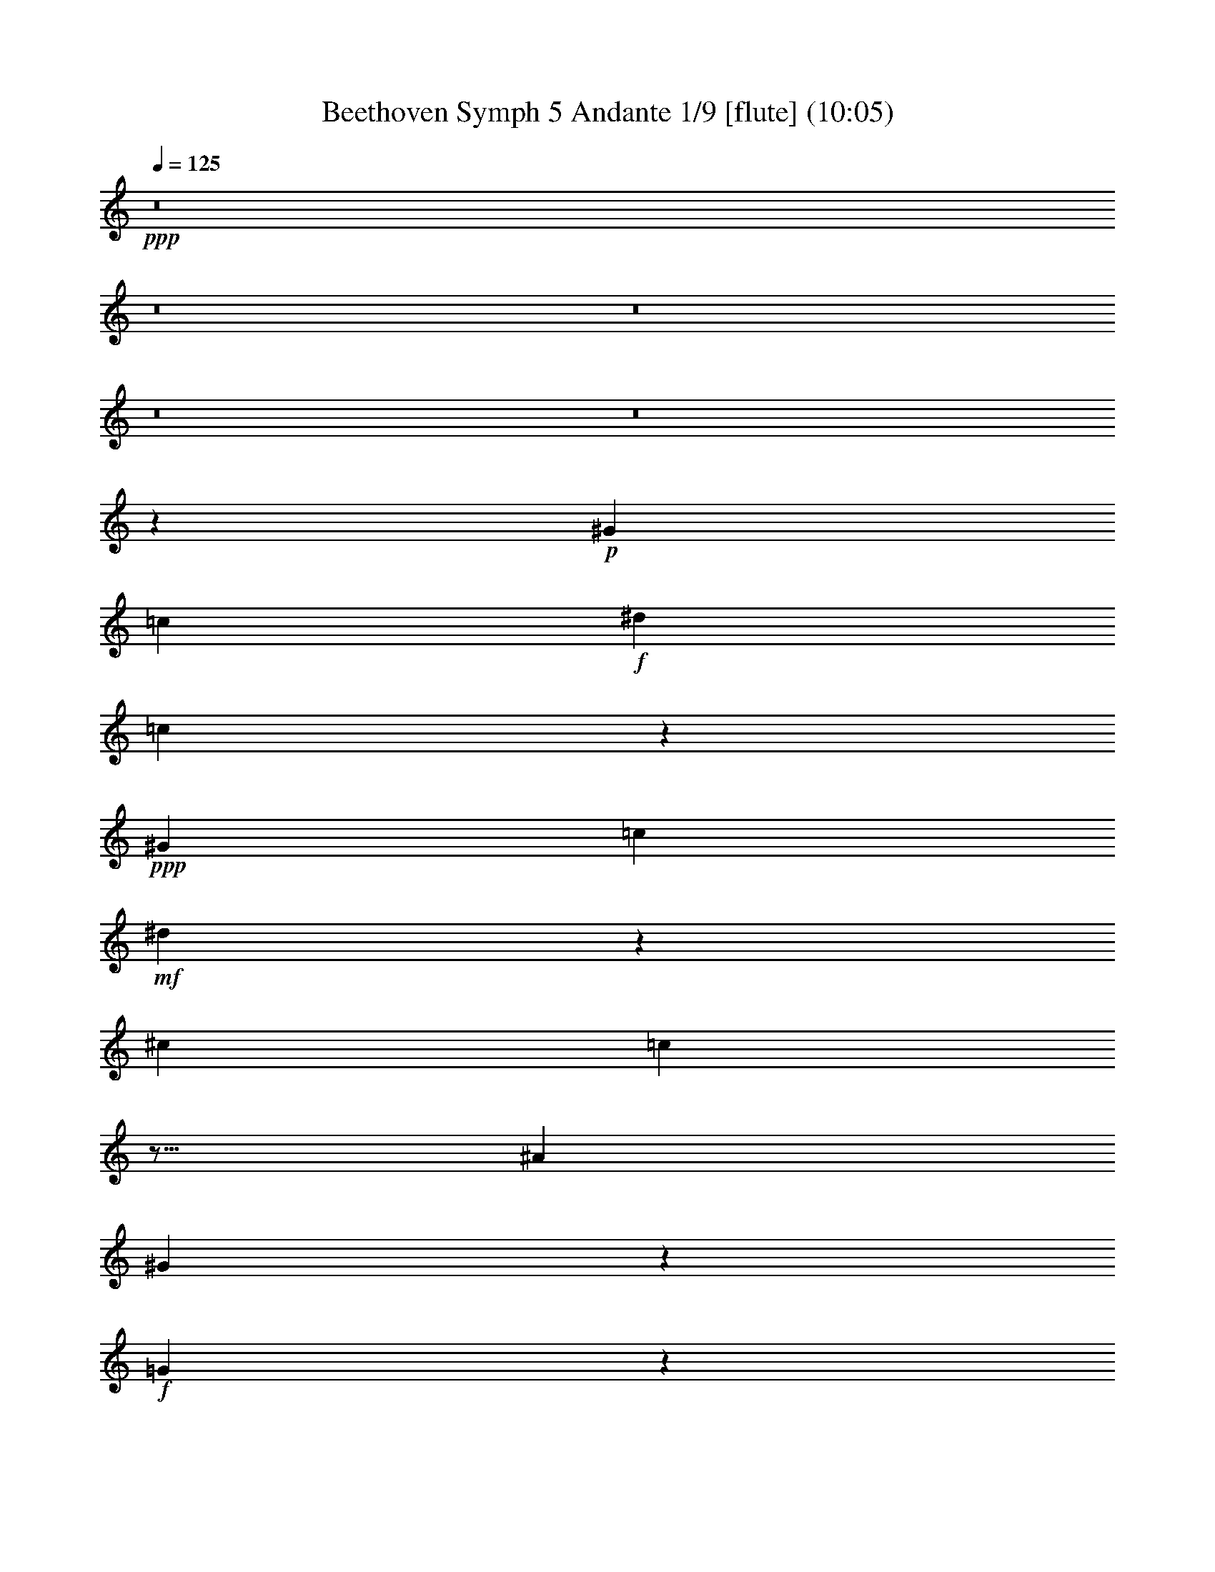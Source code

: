 % Produced with Bruzo's Transcoding Environment
% Transcribed by  : Nelphindal

X:1
T: Beethoven Symph 5 Andante 1/9 [flute] (10:05)
Z: Transcribed with BruTE 64
L: 1/4
Q: 125
K: C
+ppp+
z8
z8
z8
z8
z8
z15731/7184
+p+
[^G10275/7184]
[=c3275/7184]
+f+
[^d34587/7184]
[=c2891/1796]
z2911/1796
+ppp+
[^G10275/7184]
[=c819/1796]
+mf+
[^d35869/7184]
z4381/7184
[^c12309/7184]
[=c10513/3592]
z9/16
[^A6267/3592]
[^G5173/1796]
z2075/3592
+f+
[=G21443/7184]
z4441/7184
+mf+
[=G611/898]
[^G4663/7184]
[^A1995/3592]
z/8
[^G7173/3592]
z7537/7184
+p+
[^G1805/1796]
+pp+
[=c7219/7184]
[^d3161/3592]
z/8
+p+
[^d7219/7184]
+pp+
[^c1805/1796]
+p+
[=c20985/7184]
z/8
[=c3161/3592]
z/8
+pp+
[=c7219/7184]
+p+
[^A1805/1796]
+mp+
[^G20985/7184]
z/8
+mf+
[^G3161/3592]
z/8
+f+
[=G5503/1796]
z4463/7184
+ff+
[=G2225/3592]
+f+
[^G2225/3592]
[^A2113/3592]
+p+
[^G6247/3592]
z12573/7184
+mf+
[=G4103/7184]
[^G4327/7184]
[^A3205/7184]
z/8
[^G732/449]
z1503/898
+ff+
[=G/2-^A/2-]
[=G9/16-^G9/16^A9/16]
[=G4123/7184^A4123/7184]
[^G6303/7184]
z6633/7184
+p+
[^G,5939/7184^G5939/7184]
z6773/7184
[^G,781/898^G781/898]
z6689/7184
[^G,6309/3592^G6309/3592]
z9569/1796
[^G12533/7184]
+pp+
[^A6267/3592]
+p+
[=c12089/7184]
z36471/7184
[=c12365/7184]
+pp+
[^c3035/1796]
[^d5881/3592]
z12519/7184
[^d9049/7184]
[=f2193/7184]
z/8
[^f20241/7184]
z4039/7184
[^d9049/7184]
[=f3091/7184]
[^f10095/3592]
z2045/3592
+f+
[^d4637/3592]
[=f2867/7184]
+fff+
[^d16355/3592^f16355/3592]
z3935/7184
[=e5943/7184=g5943/7184]
z3105/7184
[=c917/3592=e917/3592]
z629/3592
[=G,2963/3592=E2963/3592=G2963/3592=c2963/3592]
z3107/3592
[=G,5909/7184=F5909/7184=B5909/7184=d5909/7184]
z6231/7184
[=G,11729/7184=E11729/7184=c11729/7184]
z24691/7184
[=E1349/3592]
z1349/7184
+ff+
[=c673/1796]
z1355/7184
[=G1343/3592]
z1361/7184
+fff+
[=E335/898]
z683/3592
[=c2675/7184]
z343/1796
[=G2669/7184]
z689/3592
[=G2663/7184]
z1383/7184
[=d1329/3592]
z1389/7184
[=B663/1796]
z1395/7184
[=G1323/3592]
z3/16
[=e3/8]
z325/1796
[=c2741/7184]
z313/1796
[=G585/1796]
z1429/7184
[=E653/1796]
z1381/7184
[=C665/1796]
z667/3592
[=G2707/7184]
z643/3592
[=c1153/3592]
z211/898
[=d2353/7184]
z1415/7184
+ff+
[=G1313/3592]
z171/898
[=e2673/7184]
z165/898
+fff+
[=c2721/7184]
z1273/7184
[=G2319/7184]
z1449/7184
[=e162/449]
z701/3592
[=c2639/7184]
z677/3592
[=G2687/7184]
z1307/7184
[=f1367/3592]
z1259/7184
[=d2333/7184]
z359/1796
[=G2605/7184]
z347/1796
[=g2653/7184]
z1341/7184
[=e675/1796]
z1293/7184
[=c687/1796]
z623/3592
[=G1173/3592]
z711/3592
[=E2619/7184]
z1375/7184
+ff+
[=C1333/3592]
z1327/7184
+fff+
[=e1357/3592]
z80/449
[=f289/898]
z1457/7184
[=G323/898]
z1409/7184
[=g329/898]
z1361/7184
[=e335/898]
z657/3592
[=c2727/7184]
z633/3592
[=G1163/3592]
z1443/7184
[=E1299/3592]
z1395/7184
[=C1323/3592]
z337/1796
[=e2693/7184]
z325/1796
+ff+
[=f2741/7184]
z1253/7184
+fff+
[=E12217/7184=c12217/7184=g12217/7184]
z25113/3592
+f+
[^A1175/898]
+ff+
[=c3133/7184]
+f+
[^c24843/7184]
[^A1175/898]
[=c3133/7184]
+ff+
[^c25067/7184]
+f+
[^A1175/898]
+ff+
[=c1567/3592]
[^c2336/449]
[=d2336/449]
+f+
[^d2350/449]
[=f2336/449]
+ff+
[=g37601/7184]
[^g35491/7184]
[=f8873/1796]
[^d2911/1796]
z45413/7184
+p+
[=c2809/1796]
[=c10701/7184]
z22369/7184
[=F1301/898]
z5399/1796
+pp+
[^c10743/7184]
+p+
[^A9845/7184]
z/8
[^c9845/7184]
z/8
[=G5191/3592]
z680/449
+pp+
[=c10743/7184]
[=c10743/7184]
+p+
[^c5369/3592]
z2687/1796
+pp+
[^A9845/7184]
z/8
[=c2597/1796]
z10873/7184
+ff+
[=G,10743/7184^D10743/7184]
[=G,10743/7184^D10743/7184]
[=G,9845/7184^D9845/7184]
z/8
+pp+
[^G,2901/3592]
[=G2901/3592]
+p+
[^A697/3592]
[^G551/898]
+mp+
[=G5577/7184]
+mf+
[^G2901/3592]
[=c2901/3592]
+f+
[=d2901/3592]
[^d2901/3592]
[=f2901/3592]
+ff+
[^d2789/3592]
+f+
[=d2901/3592]
+ff+
[^d2901/3592]
+pp+
[=c5729/7184-]
+ppp+
[=G2753/3592=c2753/3592]
[^A697/3592]
[^G551/898]
+pp+
[=G2901/3592]
+p+
[^G2901/3592]
+mp+
[=c613/898]
z/8
+mf+
[=d5577/7184]
[^d2901/3592]
[=f2939/3592]
+mp+
[^d3051/3592]
+p+
[=d6267/7184]
+pp+
[^d3021/3592]
+ppp+
[^c2995/1796]
[=c19805/7184]
z3931/7184
[^A2939/1796]
[^G2473/898]
z247/449
[=G20743/7184]
z4099/7184
[=G4517/7184]
[^G4517/7184]
[^A3843/7184]
z/8
[^G13107/7184]
z7219/7184
+pp+
[^G6775/7184]
[=c875/898]
[^d5877/7184]
z/8
+p+
[^d6451/7184]
+pp+
[^c6675/7184]
[=c2475/898]
[=c5777/7184]
z/8
+p+
[=c6675/7184]
[^A5777/7184]
z/8
+mp+
[^G18903/7184]
z/8
+f+
[^G3225/3592]
[=G22341/7184]
z4135/7184
[=G2225/3592]
+ff+
[^G2225/3592]
+f+
[^A222/449]
z/8
+ff+
[^G12149/7184]
z6459/3592
+f+
[=G4103/7184]
+mf+
[^G4103/7184]
[^A4103/7184]
[^G11591/7184]
z11617/7184
+ff+
[=G/2-^A/2-]
+f+
[=G9/16-^G9/16^A9/16]
[=G1873/3592^A1873/3592]
[^G3319/3592]
z7137/7184
+pp+
[^G,6333/7184^G6333/7184]
z7217/7184
+p+
[^G,3351/3592^G3351/3592]
z3643/3592
[^G,2893/1796^G2893/1796]
z4607/898
+pp+
[^G12937/7184]
[^A1589/898]
[=c12029/7184]
z36371/7184
+p+
[=c2939/1796]
+pp+
[^c2995/1796]
[^d11733/7184]
z11779/7184
[^d8929/7184]
[=f2153/7184]
z/8
[^f10795/3592]
z2029/3592
[^d9759/7184]
[=f285/898]
z/8
[^f10585/3592]
z2239/3592
+fff+
[^d4767/3592]
[=f2505/7184]
z/8
[^d15763/3592^f15763/3592]
z3965/7184
[=e13/16=g13/16-]
+ppp+
[=g717/1796]
+fff+
[=c2153/7184=e2153/7184]
z/8
[=G,4035/7184=E4035/7184=G4035/7184=c4035/7184]
z7721/7184
[=G,3953/7184=F3953/7184=B3953/7184=d3953/7184]
z8027/7184
[=G,11729/7184=E11729/7184=c11729/7184]
z23763/7184
[=E1381/7184]
z1445/7184
[=G1249/7184]
z901/3592
[=c1341/7184]
z1711/7184
[=G983/7184]
z1843/7184
[=E325/1796]
z1751/7184
[=G87/449]
z1435/7184
[=c1259/7184]
z112/449
+ff+
[=G1351/7184]
z425/1796
+fff+
[=G497/3592]
z1833/7184
[=B655/3592]
z1741/7184
[=d701/3592]
z1425/7184
[=B1269/7184]
z891/3592
[=G1361/7184]
z845/3592
[=c251/1796]
z1823/7184
[=e165/898]
z1731/7184
[=c963/7184]
z233/898
+ff+
[=G1279/7184]
z443/1796
+fff+
[=c1371/7184]
z91/449
[=G619/3592]
z1813/7184
[=E665/3592]
z1721/7184
[=C973/7184]
z927/3592
[=G1289/7184]
z881/3592
[=c1381/7184]
z1445/7184
+ff+
[=d1249/7184]
z1803/7184
+fff+
[=G335/1796]
z1711/7184
[=c983/7184]
z1843/7184
[=e325/1796]
z219/898
[=c1391/7184]
z1435/7184
[=G1259/7184]
z1793/7184
+ff+
[=c675/3592]
z1701/7184
+fff+
[=e993/7184]
z1833/7184
[=c655/3592]
z871/3592
[=G1401/7184]
z1425/7184
[=d1269/7184]
z891/3592
[=f1361/7184]
z1691/7184
[=d1003/7184]
z1823/7184
[=G165/898]
z1731/7184
[=e963/7184]
z233/898
[=g1279/7184]
z443/1796
+ff+
[=e1371/7184]
z91/449
+fff+
[=c619/3592]
z1813/7184
[=G665/3592]
z1721/7184
[=E973/7184]
z927/3592
[=G1289/7184]
z881/3592
[=C1381/7184]
z723/3592
+ff+
[=c78/449]
z1803/7184
+fff+
[=e335/1796]
z1711/7184
[=f983/7184]
z461/1796
[=G1299/7184]
z219/898
[=e1391/7184]
z359/1796
[=g629/3592]
z1793/7184
[=e675/3592]
z1701/7184
[=c993/7184]
z917/3592
[=G1309/7184]
z871/3592
[=E1401/7184]
z1425/7184
[=G1269/7184]
z1783/7184
[=C85/449]
z1691/7184
[=c1003/7184]
z1823/7184
[=e165/898]
z433/1796
[=f481/3592]
z233/898
[=E1563/898=c1563/898=g1563/898]
z25865/3592
+ff+
[^A4879/3592]
[=c285/898]
z/8
[^c10771/3592]
z4107/7184
+f+
[^A4879/3592]
[=c285/898]
z/8
+ff+
[^c21571/7184]
z2039/3592
+f+
[^A4879/3592]
+ff+
[=c285/898]
z/8
+f+
[^c38585/7184]
+ff+
[=d36421/7184]
[^d9105/1796]
+f+
[=f36421/7184]
[=g36645/7184]
[^g9105/1796]
[=f39601/7184]
+ff+
[^d13425/7184]
z9863/3592
+f+
[^D565/898]
z2155/7184
+mf+
[^d13/4-]
+p+
[=c27/16^d27/16-]
[=c13/8^d13/8-]
[=c13/8^d13/8-]
+ppp+
[^d7/8-]
+pp+
[=c13/16^d13/16-]
[=F13/8^d13/8-]
[=F27/16^d27/16-]
+ppp+
[^d13/16-]
+pp+
[=F13/16^d13/16-]
[^c13/8^d13/8-]
[^c27/16^d27/16-]
+ppp+
[^d13/16-]
+pp+
[^c5919/7184^d5919/7184]
+mf+
[=c13/8=e13/8-]
+p+
[=c27/16=e27/16-]
+ppp+
[=e13/16-]
+pp+
[=c1775/7184-=e1775/7184]
+ppp+
[=c2041/3592]
+mf+
[=c13/8=f13/8-]
+pp+
[^c27/16=f27/16-]
+ppp+
[=f13/16-]
+pp+
[^c13/16=f13/16-]
+p+
[^A11103/7184-=f11103/7184]
+ppp+
[^A/8]
+mf+
[=c13/8^d13/8-]
+ppp+
[^d13/16-]
+pp+
[=c13/16^d13/16-]
+p+
[^A27/16^d27/16-]
+pp+
[^A13/8^d13/8-]
[^A1023/898-^d1023/898]
+ppp+
[^A1837/3592]
+mf+
[=c7/16-]
+pp+
[^D7/16=c7/16-]
+p+
[^C3/8=c3/8-]
+pp+
[=C1051/3592-=c1051/3592]
+ppp+
[=C/8]
+p+
[^C2827/7184]
+pp+
[^D3051/7184]
[=F2827/7184]
[=G3051/7184]
[^A1413/7184]
[^G819/3592]
+p+
[=G2827/7184]
+pp+
[^G3051/7184]
[^A2827/7184]
[=c3051/7184]
+p+
[^A3051/7184]
[^G2827/7184]
[=G3051/7184]
+pp+
[^G1413/3592]
+p+
[^A763/1796]
+pp+
[^G3051/7184]
[=G1413/3592]
+p+
[^G763/1796]
+pp+
[^A1413/3592]
+p+
[=c3051/7184]
[^G763/1796]
+pp+
[=F1433/3592]
[=G3091/7184]
[=F773/1796]
[=E3091/7184]
+p+
[=F1433/3592]
+pp+
[=A773/1796]
+p+
[^A3091/7184]
+pp+
[=A3091/7184]
+p+
[^A2867/7184]
+pp+
[=c3091/7184]
+p+
[^c3091/7184]
+pp+
[=c3091/7184]
+p+
[^c3091/7184]
+pp+
[=c2867/7184]
+p+
[^c3091/7184]
+pp+
[=c3091/7184]
[^A3091/7184]
+p+
[^c2867/7184]
[^G3091/7184]
+pp+
[^c3091/7184]
[=G3091/7184]
[^c2867/7184]
[=F3091/7184]
[^c3091/7184]
[=E773/1796]
[=c3091/7184]
[=G1433/3592]
[=c773/1796]
[=B3091/7184]
[=c3091/7184]
[=G2867/7184]
[=c3091/7184]
[^A3091/7184]
+p+
[=c3091/7184]
[=G2867/7184]
[=c3091/7184]
+pp+
[=A3091/7184]
[=c3091/7184]
[=F3091/7184]
+p+
[=c2867/7184]
[^A3091/7184]
[^c3091/7184]
[=F773/1796]
[^c1433/3592]
[^A3091/7184]
+pp+
[^c773/1796]
+p+
[^G3091/7184]
[^c1433/3592]
+pp+
[=G773/1796]
[^A3091/7184]
+p+
[^D3091/7184]
+pp+
[^A3091/7184]
[^G2867/7184]
+p+
[=c3091/7184]
+pp+
[^D3091/7184]
[=c3091/7184]
+p+
[^G2867/7184]
+pp+
[=c3091/7184]
+p+
[^D3091/7184]
+pp+
[=c3091/7184]
+p+
[=G2867/7184]
+pp+
[^d3091/7184]
+p+
[^A3091/7184]
+pp+
[^d3091/7184]
+p+
[=G773/1796]
+pp+
[^d1433/3592]
[^A3091/7184]
[^d773/1796]
[=G3091/7184]
[^d1433/3592]
+p+
[^A773/1796]
[^d3091/7184]
+pp+
[^G2939/3592]
+ff+
[^G4025/7184=c4025/7184^d4025/7184=c'4025/7184]
z463/1796
[^G3985/7184=c3985/7184^d3985/7184=c'3985/7184]
z1893/7184
[^G493/898=c493/898^d493/898=c'493/898]
z2159/7184
+f+
[^G1839/3592=c1839/3592^d1839/3592=c'1839/3592]
z2199/7184
[^G4087/7184=c4087/7184^d4087/7184=c'4087/7184]
z1791/7184
[^G2023/3592=c2023/3592^d2023/3592=c'2023/3592]
z229/898
[^G4005/7184=c4005/7184^d4005/7184=c'4005/7184]
z1873/7184
+ff+
[^G991/1796=c991/1796^d991/1796=c'991/1796]
z1069/3592
[^G3699/7184=c3699/7184^d3699/7184=c'3699/7184]
z2179/7184
+f+
[^G1829/3592=c1829/3592^d1829/3592=c'1829/3592]
z555/1796
[^G2033/3592=c2033/3592^d2033/3592=c'2033/3592]
z453/1796
[=A4025/7184=c4025/7184^d4025/7184=c'4025/7184]
z2157/7184
+ff+
[=A4129/7184=c4129/7184^d4129/7184=c'4129/7184]
z1829/7184
[^A501/898^c501/898^a501/898]
z1087/3592
+f+
[^A257/449^c257/449^a257/449]
z923/3592
+ff+
[^A3991/7184^c3991/7184^a3991/7184]
z2191/7184
+f+
[^A4095/7184^c4095/7184^a4095/7184]
z1863/7184
+ff+
[^A1987/3592^c1987/3592^a1987/3592]
z119/449
[^A3933/7184^c3933/7184^a3933/7184]
z2169/7184
[^A917/1796^c917/1796^a917/1796]
z1105/3592
[^A1019/1796^c1019/1796^a1019/1796]
z901/3592
[=B4035/7184=d4035/7184=b4035/7184]
z1843/7184
+f+
[=B1997/3592=d1997/3592=b1997/3592]
z471/1796
[=c3953/7184=e3953/7184=c'3953/7184]
z2149/7184
+ff+
[=c461/898=e461/898=c'461/898]
z1095/3592
+f+
[=c256/449=e256/449=c'256/449]
z891/3592
[=c4055/7184=e4055/7184=c'4055/7184]
z1823/7184
+ff+
[=c2007/3592=e2007/3592=c'2007/3592]
z233/898
[=c3973/7184=e3973/7184=c'3973/7184]
z119/449
[=c3933/7184=f3933/7184=c'3933/7184]
z1085/3592
+f+
[^d3667/7184=f3667/7184=c'3667/7184]
z2211/7184
[^c4075/7184=f4075/7184=c'4075/7184]
z901/3592
+ff+
[^c4035/7184=f4035/7184=c'4035/7184]
z1843/7184
+f+
[^c1997/3592=f1997/3592^a1997/3592]
z471/1796
[^c3953/7184=f3953/7184^a3953/7184]
z2149/7184
+ff+
[^c461/898=f461/898^a461/898]
z1095/3592
+f+
[^c256/449^d256/449^a256/449]
z891/3592
+ff+
[=c4055/7184^d4055/7184^a4055/7184]
z1823/7184
+f+
[=c2007/3592^d2007/3592^a2007/3592]
z233/898
+ff+
[=c3973/7184^d3973/7184^g3973/7184]
z1905/7184
[=c983/1796^d983/1796^g983/1796]
z1085/3592
[^D29/16^A29/16-^d29/16-=g29/16-]
+ppp+
[^A7/16-^d7/16-=g7/16]
+f+
[^D/2^A/2-^d/2-]
[=F7/16^A7/16-^d7/16-]
[=G/2^A/2-^d/2-]
+ff+
[^G7/16^A7/16^d7/16-]
[^A7/16-^d7/16-]
+f+
[^A1197/3592=c1197/3592-^d1197/3592]
+ppp+
[=c1205/7184]
+ff+
[=d2327/7184]
z/8
+f+
[^D,21553/7184^D21553/7184^d21553/7184]
+ff+
[=F,1835/3592=F1835/3592=f1835/3592]
+f+
[=G,3895/7184=G3895/7184=g3895/7184]
+ff+
[^G,4029/7184^G4029/7184^g4029/7184]
[^A,1007/1796^A1007/1796^a1007/1796]
[=C4029/7184=c4029/7184=c'4029/7184]
[=D1565/3592=d1565/3592]
z/8
[^D8-^d8-]
+ppp+
[^D6113/3592^d6113/3592]
z5279/7184
[^C631/898]
z9857/7184
[^C2031/3592]
z20219/7184
[^C4027/7184]
z8113/7184
+pp+
[^C2005/3592]
z10135/3592
+ppp+
[^C497/898]
z2041/1796
[^C3959/7184]
z10273/3592
[^C4149/7184]
z7991/7184
[^C1033/1796]
z20149/7184
+pp+
[^C4097/7184]
z8043/7184
+ppp+
[^C255/449]
z2525/898
+pp+
[^C2023/3592]
z4047/3592
+ppp+
[^C4029/7184]
z20251/7184
+pp+
[=C3995/7184]
z4073/3592
+ppp+
[=C3977/7184]
z20303/7184
[=C3943/7184]
z4211/3592
[=C2075/3592]
z10065/3592
+pp+
[^G,9/16-=F9/16]
+ppp+
[^G,1917/7184]
+pp+
[=D3091/3592]
+ff+
[^G,4099/7184=F4099/7184]
z8041/7184
+pp+
[=F2979/3592]
[^D3091/3592]
[=D2979/3592]
+p+
[=F3091/3592]
+pp+
[^G253/449]
z1927/1796
[^G3051/3592]
[=G2939/3592]
+p+
[=F2939/3592]
+pp+
[^G2939/3592]
[=c1789/3592]
z456/449
+p+
[=c5661/7184]
[^A5437/7184]
+pp+
[^G5437/7184]
[=G1359/1796]
[=F3959/7184]
z7139/7184
[=F5437/7184]
[=G5437/7184]
+p+
[^G5437/7184]
+pp+
[^A4763/7184]
z/8
[=c5437/7184]
+p+
[^A5437/7184]
[^G5437/7184]
+pp+
[=G5661/7184]
+p+
[=F5437/7184]
[=G1359/1796]
[^G5437/7184]
[^A5437/7184]
+mp+
[=c3949/7184]
z107/449
+p+
[=c5437/7184]
+mp+
[^A5437/7184]
+p+
[^G5437/7184]
+pp+
[=G19253/3592]
[^G5437/7184]
[^A5437/7184]
+p+
[=c5437/7184]
+pp+
[^c5661/7184]
[^d5437/7184]
[=f3617/7184]
z7257/7184
+p+
[=f5661/7184]
[^d5437/7184]
[^c5437/7184]
+mp+
[=c1359/1796]
+p+
[^A1343/1796]
+mp+
[=c5371/7184]
[^c1343/1796]
+mf+
[^d5371/7184]
[=f1343/1796]
[^d5371/7184]
[^c1343/1796]
[=c5371/7184]
+mp+
[^A2237/3592]
z/8
[=f1003/7184]
z259/449
[^d311/1796]
z4127/7184
+p+
[^c1261/7184]
z4111/7184
+pp+
[=c1277/7184]
z2047/3592
+p+
[^d647/3592]
z2039/3592
+pp+
[^c655/3592]
z4061/7184
+p+
[=c1327/7184]
z4045/7184
+pp+
[^A1343/7184]
z1007/1796
+p+
[^c911/7184]
z4461/7184
[=c927/7184]
z1111/1796
+pp+
[^A59/449]
z1107/1796
[^G60/449]
z4411/7184
[=c977/7184]
z4395/7184
[^A993/7184]
z2189/3592
[^G505/3592]
z4137/7184
+p+
[=G437/898]
z469/1796
[=G439/898]
z1859/7184
+pp+
[=G3529/7184]
z1843/7184
+p+
[=G3545/7184]
z913/3592
+mp+
[=G1781/3592]
z905/3592
[=G1789/3592]
z1793/7184
[=G3595/7184]
z1777/7184
+mf+
[=G3611/7184]
z110/449
+mp+
[=G907/1796]
z109/449
+mf+
[=G911/1796]
z39103/7184
+fff+
[=E3123/3592]
z1577/3592
[=G1567/3592]
[=G,5835/7184=E5835/7184=c5835/7184]
z5769/7184
[=G,5905/7184=E5905/7184=c5905/7184]
z2737/3592
[=B,5751/7184=G5751/7184=B5751/7184=d5751/7184]
z5853/7184
[=C51/16=G51/16=c51/16-=e51/16-]
+ppp+
[=c69/16=e69/16-]
[=e3915/7184]
+fff+
[=E2749/3592=c2749/3592]
z3093/7184
[=B2789/7184=d2789/7184]
[=E362/449=c362/449=e362/449]
z1453/1796
[=E2931/3592=c2931/3592=e2931/3592]
z5741/7184
[=F1371/1796=c1371/1796=d1371/1796=f1371/1796]
z737/898
[=E13/4=c13/4=e13/4-=g13/4-]
+ppp+
[=e17/4=g17/4-]
[=g3915/7184]
+fff+
[=c369/449=e369/449]
z2687/7184
[=d697/1796=f697/1796]
[=E43/16-=c43/16-=e43/16=g43/16-]
+ppp+
[=E3901/7184=c3901/7184=g3901/7184]
+fff+
[=c2945/3592=e2945/3592]
z2701/7184
[=d2789/7184=f2789/7184]
[=E23/8-=c23/8-=e23/8=g23/8-]
+ppp+
[=E1925/3592=c1925/3592=g1925/3592]
+ff+
[=c2963/3592=e2963/3592]
z3123/7184
[=d1097/3592=f1097/3592-]
+ppp+
[=f/8]
+fff+
[=E27/8=c27/8=e27/8-=g27/8-]
+ppp+
[=e81/16-=g81/16-]
+p+
[=C5/4=e5/4-=g5/4-]
+pp+
[=E7/16=e7/16-=g7/16-]
[=G9/16=e9/16-=g9/16-]
+ppp+
[=e8153/7184=g8153/7184]
z12189/7184
+p+
[=C2475/1796]
+pp+
[=F1725/3592]
+p+
[^G284/449]
z21931/7184
[^D9901/7184]
+pp+
[=G1595/3592]
+p+
[^A/8]
z385/898
+pp+
[^D961/7184]
z3/8
+p+
[=G/8]
z777/1796
+pp+
[^A933/7184]
z2785/7184
+p+
[^D157/898]
z2687/7184
[=G905/7184]
z1519/3592
[^A1003/7184]
z3/8
+pp+
[^D/8]
z1533/3592
+p+
[=G975/7184]
z3/8
+pp+
[^A/8]
z1547/3592
[^D947/7184]
z3/8
[=G/8]
z1561/3592
[^A919/7184]
z2799/7184
[^D621/3592]
z3/8
[=G/8]
z763/1796
[^A989/7184]
z3/8
[^D/8]
z385/898
[=G961/7184]
z2757/7184
[^A1507/3592]
[=G697/1796]
+ppp+
[^D1507/3592]
[=G697/1796]
[^A2789/7184]
[=G3013/7184]
[^D2789/7184]
+pp+
[=G3013/7184]
+ppp+
[^A2789/7184]
[=G3013/7184]
+pp+
[^D2789/7184]
+ppp+
[=G2789/7184]
[^A2899/1796]
z22991/7184
[^A3013/7184]
+pp+
[=G2789/7184]
[^D3013/7184]
+ppp+
[=G2789/7184]
[^A3013/7184]
[=G2789/7184]
[^D2789/7184]
[=G3013/7184]
[^A697/1796]
[=G1507/3592]
[^D697/1796]
[=G2789/7184]
[^A3013/7184]
[=G2789/7184]
+pp+
[^D3013/7184]
+ppp+
[=G2789/7184]
[^A3013/7184]
[=G2789/7184]
[^D2789/7184]
[=G3013/7184]
[^A2789/7184]
[=G3013/7184]
+pp+
[^D2789/7184]
+ppp+
[=G3013/7184]
+pp+
[^A2789/7184]
+ppp+
[=G697/1796]
[^D1507/3592]
[=G697/1796]
[^A1507/3592]
[=G697/1796]
[^D2789/7184]
[=G3013/7184]
[^D3091/7184-=B3091/7184]
[^D/8^G/8-]
[^G1969/7184]
+pp+
[^D3091/7184]
[^G3091/7184]
+ppp+
[=B7/16-]
[^G7/16=B7/16-]
[^D3/8=B3/8-]
[^G3161/7184=B3161/7184]
[=B3091/7184-]
[^G/8-=B/8]
[^G2193/7184]
[^D2867/7184]
[^G2193/7184-^A2193/7184]
[^G/8]
[^G7/16=B7/16]
[^G3039/7184]
[^D2867/7184]
[^G2193/7184-=B2193/7184]
[^G/8]
[=G7/16^A7/16]
[=G7/16-]
[^D7/16=G7/16]
[=G3/8-]
[=G7/16^A7/16]
[=G7/16-]
+pp+
[^D1709/7184-=G1709/7184]
+ppp+
[^D81/449]
[=G1433/3592]
+pp+
[^G3091/7184-^A3091/7184]
+ppp+
[=G/8-^G/8]
[=G1097/3592]
+pp+
[^D3091/7184]
+ppp+
[=G/4-^A/4]
[=G535/3592]
[=B7/16-]
[^G7/16=B7/16-]
[^D3/8=B3/8-]
[^G2103/7184-=B2103/7184]
[^G/8]
[=B3/8-]
[^G1479/7184-=B1479/7184]
[^G213/898]
[^D763/1796]
+pp+
[^G/4-^A/4]
+ppp+
[^G515/3592]
[^G7/16=B7/16]
[^G2735/7184]
+pp+
[^D3051/7184]
+ppp+
[=B3051/7184]
[^c3/8-]
[^A3/8^c3/8-]
[^F7/16^c7/16-]
[^A3/8^c3/8]
[^c7/16-]
[^A3/8^c3/8-]
[^F479/1796-^c479/1796]
[^F993/7184]
+pp+
[^A3013/7184]
+ppp+
[=B3/8-^c3/8]
[^A62/449-=B62/449]
[^A529/1796]
[^F697/1796]
+pp+
[^A/4-^c/4]
+ppp+
[^A609/3592]
[^d3/8-]
[=B3/8^d3/8-]
[^F7/16^d7/16-]
[=B178/449^d178/449]
[^d3013/7184-]
[=B/8-^d/8]
[=B1891/7184]
[^F3013/7184]
+pp+
[=B/4-^c/4]
+ppp+
[=B993/7184]
[=B3/8^d3/8]
[=B777/1796]
[^F2789/7184]
[^d3013/7184]
[^c3/8-]
+pp+
[^A7/16^c7/16-]
+ppp+
[^F3/8^c3/8-]
[^A3/8^c3/8]
[^c7/16-]
[^A3/8^c3/8-]
[^F1915/7184-^c1915/7184]
[^F609/3592]
+pp+
[^A697/1796]
+ppp+
[^c3/8^d3/8-]
[^A721/3592-^d721/3592]
[^A833/3592]
+pp+
[^F2789/7184]
+ppp+
[^c3013/7184]
+pp+
[=B3/8-]
+ppp+
[^G7/16=B7/16-]
[^D3/8=B3/8-]
[^G2849/7184=B2849/7184]
+pp+
[=B3013/7184-]
+ppp+
[^G/8-=B/8]
[^G1891/7184]
[^D3013/7184]
[^G/4-^A/4]
[^G993/7184]
[^G7/16=B7/16]
[^G2659/7184]
[^D697/1796]
[=B3013/7184]
[^A3/8-]
[=G7/16^A7/16-]
+pp+
[^D3/8^A3/8-]
[=G3/8^A3/8]
+ppp+
[^A7/16-]
+pp+
[^D1407/3592^A1407/3592]
[=B7/16-]
+p+
[^D2659/7184=B2659/7184]
[^G7/16-]
+pp+
[^D2659/7184^G2659/7184]
+p+
[^G3/8-=B3/8-]
[^D1105/3592-^G1105/3592=B1105/3592]
+ppp+
[^D/8]
+p+
[=G3/8^A3/8-]
+mp+
[=G7/16-^A7/16-]
[^D3/8=G3/8^A3/8-]
[=G7/16-^A7/16]
+mf+
[=G3/8-^A3/8-]
+mp+
[^D2813/7184=G2813/7184^A2813/7184]
+mf+
[^G7/16-=B7/16-]
[^D2659/7184^G2659/7184=B2659/7184]
+f+
[^D7/16^G7/16-]
[^D2659/7184^G2659/7184]
[^G3/8-=B3/8-]
[^D1105/3592-^G1105/3592=B1105/3592]
+ppp+
[^D/8]
+f+
[=G5505/7184^A5505/7184]
[^D9/16-^d9/16]
+ppp+
[^D7195/7184]
[=D2865/3592]
[^D5729/7184]
+pp+
[=E2753/3592]
+ppp+
[=F2865/3592]
[^F5505/7184]
+pp+
[=G2865/3592]
+ppp+
[^G5505/7184]
[=A2865/3592]
[^A2753/3592]
[=c5729/7184]
[^c2753/3592]
[^d2865/3592]
[=f5505/7184]
[=A2865/3592]
[^A5505/7184]
+pp+
[=c2865/3592]
+ppp+
[^c2753/3592]
+p+
[=c5729/7184]
+pp+
[^c2753/3592]
+p+
[^d2865/3592]
[=f5505/7184]
+pp+
[=A2865/3592]
[^A2865/3592]
+p+
[=c5505/7184]
+pp+
[^c5829/7184]
z8
z46299/7184
[^d2753/7184]
[=f2977/7184]
+p+
[=g2753/7184]
+mp+
[^g172/449]
+p+
[^a2977/7184]
+mp+
[=c'2753/7184]
+mf+
[^c2753/7184]
[^A,172/449^d172/449-]
+pp+
[=C1489/3592^d1489/3592-]
+p+
[^C172/449^d172/449-]
+mp+
[^D2753/7184^d2753/7184-]
[=F2753/7184^d2753/7184-]
+mf+
[=G2977/7184^d2977/7184]
+ff+
[^G2753/7184^c2753/7184-]
+f+
[^A172/449^c172/449]
+fff+
[=c27/16-=c'27/16]
[=c19/16-=c'19/16]
[=c7/16-^a7/16]
[=c5/4-^g5/4]
+ff+
[=c3/8-=c'3/8]
+fff+
[=c4475/3592=f4475/3592-]
+ff+
[^A3051/7184=f3051/7184-]
+f+
[^G8705/7184=f8705/7184]
+fff+
[=c2153/7184=a2153/7184-]
+ppp+
[=a/8]
+fff+
[=F5/4-^a5/4]
[=F3/8-=c'3/8]
[=F5/4-^c5/4]
[=F273/898=c'273/898-]
+ppp+
[=c'/8]
+fff+
[^c544/449^a544/449]
[=c3051/7184^c3051/7184]
[^A8929/7184=g8929/7184]
[^c2827/7184^a2827/7184]
[=G8815/7184=e8815/7184]
+ff+
[^A2789/7184=g2789/7184]
+fff+
[=E8591/7184=c'8591/7184-]
+ff+
[=G3013/7184=c'3013/7184-]
[=c19/16-=c'19/16]
+fff+
[=c3/8-^a3/8]
[=c21/16-=a21/16]
[=c137/449=f137/449-]
+ppp+
[=f/8]
+fff+
[^c9049/7184^a9049/7184-]
+ff+
[^A2193/7184^a2193/7184-]
+ppp+
[^a/8-]
+ff+
[=f13/16-^a13/16]
+fff+
[^c5405/7184-=f5405/7184]
+ppp+
[^c/8]
+fff+
[^A5/4-=g5/4]
[^A1131/3592^d1131/3592-]
+ppp+
[^d/8]
+fff+
[=c9049/7184^g9049/7184-]
+ff+
[^G2193/7184^g2193/7184-]
+ppp+
[^g/8]
+fff+
[^d5/4-^g5/4]
+ff+
[^d2263/7184=c'2263/7184-]
+ppp+
[=c'/8]
+fff+
[^A25/16^d25/16-]
+ppp+
[^d11681/3592]
+fff+
[^G/4-=c/4-=c'/4]
+ppp+
[^G/8-=c/8-]
+fff+
[^G,5/16^G5/16-=c5/16-]
+ppp+
[^G/8-=c/8-]
+fff+
[^A,/4^G/4-=c/4-]
+ppp+
[^G/8-=c/8-]
+fff+
[=C1793/7184^G1793/7184-=c1793/7184-]
+ppp+
[^G80/449=c80/449]
+fff+
[^C1863/7184]
z925/7184
[^D1769/7184]
z1245/7184
[=F945/3592]
z/8
[=G451/1796]
z985/7184
[^G2115/7184]
z/8
[^A1839/7184]
z475/3592
[=c2115/7184]
z/8
[^c937/3592]
z915/7184
[^D3/4-=G3/4-^A3/4^d3/4-]
+ppp+
[^D5371/7184-=G5371/7184^d5371/7184-]
[^D/8^d/8]
z5749/7184
+ff+
[^A,471/1796]
z905/7184
[=C1789/7184]
z999/7184
[^C529/1796]
z/8
+f+
[^D114/449]
z241/1796
+ff+
[=F529/1796]
z/8
+f+
[=G1859/7184]
z929/7184
+fff+
[^G,7/16^D7/16^G7/16=c7/16]
[^G3/8-]
[^G/4-^A/4]
+ppp+
[^G/8-]
+fff+
[^G1765/7184-=c1765/7184]
+ppp+
[^G327/1796]
+fff+
[^c1835/7184]
z477/3592
[^d2115/7184]
z/8
[=f935/3592]
z919/7184
[=g1775/7184]
z619/3592
[^G,/4-^G/4-^g/4]
+ppp+
[^G,/8-^G/8-]
+fff+
[^G,/4-^G/4-^a/4]
+ppp+
[^G,/8-^G/8-]
+fff+
[^G,5/16-^G5/16-=c'5/16]
+ppp+
[^G,479/3592^G479/3592]
+fff+
[=C/4-=c/4-^c/4]
+ppp+
[=C993/7184=c993/7184]
+fff+
[^D27/16^d27/16-]
+ppp+
[^d21057/7184]
z1105/1796
+ff+
[^c6267/3592]
[=c10381/3592]
z255/449
+f+
[^A6267/3592]
+ff+
[^G20653/7184]
z2207/3592
+f+
[=G11263/3592]
z4575/7184
[=G5193/7184]
[^G621/898]
[^A4071/7184]
z/8
[^G14419/7184]
z8051/7184
+mp+
[^G7565/7184]
[=c7341/7184]
[^d7565/7184]
[^d7219/7184]
[^c1805/1796]
[=c21883/7184]
[=c1805/1796]
[=c8057/7184]
[^A8057/7184]
[^G23947/7184]
[^G4029/3592]
[=G32229/7184]
[=G5371/7184]
[^G1343/1796]
[^A5371/7184]
[^G14013/7184]
z13963/7184
+ff+
[=G1203/1796]
[^G1147/1796]
[^A1203/1796]
[^G14031/7184]
z13945/7184
+mp+
[=G4813/7184]
[^G4587/7184]
[^A1147/1796]
+ppp+
[^G3497/7184]
z1875/7184
[^G3513/7184]
z3615/3592
[^G1773/3592]
z7197/7184
[^G3579/7184]
z7101/7184
[^G1613/3592]
z448/449
[^G451/898]
z3393/3592
[^G3541/7184]
z6683/7184
+pp+
[^G3195/7184]
z6633/7184
+ppp+
[^G3245/7184]
z6359/7184
+pp+
[^G3519/7184]
z6207/7184
+ppp+
[=G1611/3592]
z6179/7184
[=G2801/7184]
z3187/3592
[=G3055/7184]
z1563/1796
[^G3177/7184]
z5811/7184
+pp+
[^G3169/7184]
z5819/7184
+ppp+
[^G3161/7184]
z5827/7184
[^G3153/7184]
z5835/7184
[^G3145/7184]
z1461/1796
+pp+
[^G196/449]
z1463/1796
+ppp+
[^G391/898]
z1465/1796
[^G195/449]
z1467/1796
[^G389/898]
z1469/1796
+pp+
[^A,194/449=G194/449]
z5885/7184
+ppp+
[^A,3095/7184=G3095/7184]
z5893/7184
+pp+
[^A,3087/7184=G3087/7184]
z1407/7184
[=C3083/7184^G3083/7184]
z6323/3592
+ppp+
[^G,2247/7184]
[=C6741/7184]
+p+
[^D2247/7184]
[^G8989/7184]
+mp+
[=c2247/1796]
+f+
[^A,2247/1796^D2247/1796^d2247/1796]
[=C4211/3592=c4211/3592-]
+ppp+
[=c/8]
z3317/3592
+pp+
[^G,2247/7184]
+p+
[=C6741/7184]
+mp+
[^D2247/7184]
+p+
[^G2847/7184]
+mp+
[=c1535/3592]
+mf+
[^d3071/7184]
[^g8989/7184]
+f+
[=G2247/1796^A2247/1796^a2247/1796]
+ff+
[^G2037/1796=c2037/1796=c'2037/1796-]
+ppp+
[=c'/8]
z697/1796
+pp+
[^G,3071/7184]
+p+
[=C3071/7184]
+mp+
[^D2847/7184]
[^G1535/3592]
+mf+
[=C2173/7184=c2173/7184-]
+ppp+
[=c/8]
+mf+
[^D2847/7184^d2847/7184]
+f+
[^G3071/7184^g3071/7184]
[=c2173/7184=c'2173/7184-]
+ppp+
[=c'/8]
+ff+
[^d8-]
+ppp+
[^d2037/3592]
z2265/3592
+f+
[^c3035/1796]
[=c5037/1796]
z4133/7184
[^A3035/1796]
[^G20545/7184]
z3959/7184
[=G22083/7184]
z4393/7184
+ff+
[=G5147/7184]
+f+
[^G5371/7184]
[^A1343/1796]
+ff+
[^G13841/7184]
z7253/7184
[^G3553/3592]
[=c7107/7184]
[^d6881/7184]
[^d4029/3592]
+f+
[^c8057/7184]
[=c6043/1796]
[=c8057/7184]
+ff+
[=g2247/1796]
[=f2247/1796]
[^d26965/7184]
+f+
[^d2247/1796]
[^d2247/1796]
+ff+
[^c2247/1796]
[=c26067/7184]
z/8
+p+
[=c2247/1796]
+pp+
[^A9873/3592]
z4875/898
+ppp+
[^D9685/3592]
z39151/7184
[^G8-]
[^G8829/7184]
[^G2475/1796]
[=c3225/7184]
[^d8-]
[^d8829/7184]
+pp+
[=c9901/7184]
[^d3225/7184]
+ppp+
[^g3525/898]
[=c10435/7184]
[^d3553/7184]
[^g14155/3592]
z8
z8
z8
z2581/449
+ff+
[^G2257/7184]
z1413/7184
[=C657/1796^G657/1796]
z1267/7184
+f+
[^D2325/7184^G2325/7184]
z1345/7184
[^G2247/7184]
z89/449
+ff+
[=C2617/7184^G2617/7184]
z1277/7184
[^D2315/7184^G2315/7184]
z339/1796
[^G2685/7184]
z985/7184
[^G2607/7184=c2607/7184]
z161/898
[^G144/449^d144/449]
z683/3592
[^G2675/7184=c2675/7184^g2675/7184]
z995/7184
+f+
[=C2597/7184=c2597/7184^g2597/7184]
z649/3592
+ff+
[^D1147/3592=c1147/3592^d1147/3592^g1147/3592]
z86/449
+fff+
[^G6047/3592=c6047/3592^g6047/3592]
z12973/7184
+f+
[^G4251/3592]
z/8
[=c559/1796]
z/8
+fff+
[^D27/16-=G27/16^d27/16-^a27/16]
+ppp+
[^D21189/7184^d21189/7184]
z254/449
+fff+
[=C11651/7184^G11651/7184=c11651/7184^d11651/7184=c'11651/7184]
z12085/7184
+p+
[^D4079/7184=G4079/7184^d4079/7184^a4079/7184]
z1919/1796
+pp+
[^G4447/7184=c4447/7184^d4447/7184=c'4447/7184]
z22029/7184
+mf+
[^G2475/1796]
[=c319/898]
z/8
+fff+
[^D31/16-^A31/16^d31/16-=g31/16]
+ppp+
[^D24787/7184^d24787/7184]
z1209/1796
+fff+
[^G,7011/3592^G7011/3592=c7011/3592^g7011/3592]
z127/16
z/8

X:2
T: Beethoven Symph 5 Andante 2/9 [clarinet] Feb 15
Z: Transcribed with BruTE 64
L: 1/4
Q: 125
K: C
+ppp+
z8
z8
z8
z8
z8
z8
z7401/1796
[=c10275/7184^d10275/7184]
[^G819/1796=c819/1796]
+mp+
[^A35869/7184^d35869/7184]
z4381/7184
[^G12309/7184-^c12309/7184]
+p+
[^G10513/3592=c10513/3592]
z9/16
+mp+
[^D6267/3592-^A6267/3592]
[^D5173/1796^G5173/1796]
z2075/3592
[^A6267/3592^c6267/3592]
+p+
[^A3113/1796^c3113/1796]
z/8
+mp+
[^A11/8^c11/8-]
+ppp+
[^c/8-]
+mp+
[=G2765/7184^c2765/7184]
z/8
[^G7173/3592=c7173/3592]
z8
z44369/7184
+ppp+
[=C10409/7184^D10409/7184]
z2015/3592
[^C6297/7184^D6297/7184]
z1707/1796
+pp+
[^C3321/3592^D3321/3592]
z1677/1796
+mp+
[^C6313/7184^D6313/7184]
z6813/7184
+ppp+
[=C6247/3592^D6247/3592]
z12573/7184
+mp+
[^A21/16^c21/16-]
+p+
[=G1103/3592-^c1103/3592]
+ppp+
[=G/8]
+p+
[^G732/449=c732/449]
z1503/898
+mp+
[=G,2939/1796^A,2939/1796]
[^G,6303/7184=C6303/7184]
z6633/7184
+ppp+
[^G,5939/7184=C5939/7184]
z6773/7184
[^G,781/898=C781/898]
z6689/7184
[^G,6309/3592=C6309/3592]
z6515/3592
[^D9759/7184]
[=G285/898]
z/8
[^D12309/7184^G12309/7184]
[^D12533/7184^G12533/7184]
[=G6267/3592^A6267/3592]
[^G20171/7184=c20171/7184]
z4109/7184
[^D4637/3592^G4637/3592]
[=G1433/3592^A1433/3592]
[^G3035/1796=c3035/1796]
[^G12365/7184=c12365/7184]
[^A3035/1796^c3035/1796]
[=c20293/7184^d20293/7184]
z997/1796
[=c32381/7184^d32381/7184]
z4039/7184
[=c16165/3592^d16165/3592]
z16231/7184
+mf+
[^D16355/3592=c16355/3592]
z3935/7184
[=E2747/3592=c2747/3592]
z3323/3592
[=E2963/3592=G2963/3592]
z3107/3592
[=F5909/7184=G5909/7184]
z6231/7184
[=E11729/7184=G11729/7184]
z8
z8
z8
z8
z8
z8
z8
z8
z8
z8
z8
z13963/7184
+p+
[^d8-]
+ppp+
[^d8-]
[^d16065/7184]
+mp+
[=e32005/7184]
[=f21037/3592]
z/8
[^d47/16-]
[=G2765/3592-^d2765/3592]
[=G5371/7184^d5371/7184]
[=G1343/1796-=f1343/1796]
[=G5371/7184^d5371/7184]
[=G1343/1796-=d1343/1796]
+p+
[=G4473/7184^d4473/7184]
z/8
+ppp+
[^G19309/7184=c19309/7184]
z8
z9431/7184
[=c4039/7184^d4039/7184]
z1763/7184
[=c2901/3592^d2901/3592]
[^G613/898=c613/898]
z/8
+mp+
[^d31533/7184]
z4135/7184
[^G2995/1796-^c2995/1796]
+p+
[^G19805/7184=c19805/7184]
z3931/7184
+mp+
[^D2939/1796-^A2939/1796]
[^D2473/898^G2473/898]
z247/449
[^A2155/1796^c2155/1796]
z3689/7184
[^A8883/7184^c8883/7184]
z1825/3592
[^A1^c1-]
+ppp+
[^c2193/7184]
z/8
+p+
[=G1301/3592]
z/8
[^G13107/7184=c13107/7184]
z8
z18187/3592
+mp+
[=C13125/7184^D13125/7184]
[^C3313/3592^D3313/3592]
z1681/1796
[^C6297/7184^D6297/7184]
z6829/7184
[^C6641/7184^D6641/7184]
z6709/7184
+ppp+
[=C12149/7184^D12149/7184]
z6459/3592
+mp+
[^A5/4^c5/4-]
[=G3329/7184^c3329/7184]
[^G11591/7184=c11591/7184]
z11617/7184
[=G,11379/7184^A,11379/7184]
[^G,3319/3592=C3319/3592]
z7137/7184
+ppp+
[^G,6333/7184=C6333/7184]
z7217/7184
[^G,3351/3592=C3351/3592]
z3643/3592
[^G,2893/1796=C2893/1796]
z3041/1796
[^D8929/7184]
[=G2153/7184]
z/8
[^D1589/898^G1589/898]
[^D12937/7184^G12937/7184]
[=G1589/898^A1589/898]
[^G1285/449=c1285/449]
z3945/7184
[^D9049/7184^G9049/7184]
[=G2193/7184^A2193/7184]
z/8
[^G10857/7184=c10857/7184]
z/8
[^G2939/1796=c2939/1796]
[^A2995/1796^c2995/1796]
[=c19815/7184^d19815/7184]
z3697/7184
[=c16785/3592^d16785/3592]
z2029/3592
[=c34107/7184^d34107/7184]
z17415/7184
+mf+
[^D15763/3592=c15763/3592]
z3965/7184
[=E683/898=c683/898]
z1573/1796
[=E5831/7184=G5831/7184]
z5925/7184
[=F5749/7184=G5749/7184]
z6231/7184
[=E11729/7184=G11729/7184]
z8
z8
z8
z8
z8
z8
z8
z8
z8
z8
z8
z1841/3592
[^D275/449]
z2275/7184
[^d1115/1796]
z8
z8
z8
z8
z8
z8
z335/1796
+ppp+
[=C253/449]
z1829/7184
[=c501/898]
z26071/7184
[=F1003/1796]
z1085/3592
[=f1029/1796]
z13061/3592
[^C3961/7184]
z2221/7184
[^c4065/7184]
z13199/3592
[=C2067/3592]
z114/449
[=c4013/7184]
z26449/7184
[^C4083/7184]
z1875/7184
[^c1981/3592]
z26501/7184
[=C4031/7184]
z2151/7184
[=c4135/7184]
z26103/7184
[^D995/1796]
z2203/7184
[^d4083/7184]
z937/3592
[^d5285/7184]
z/8
[=c2939/3592]
+mp+
[^G4025/7184=c4025/7184]
z463/1796
[^G3985/7184=c3985/7184]
z1893/7184
+p+
[^G493/898=c493/898]
z2159/7184
+mp+
[^G1839/3592=c1839/3592]
z2199/7184
[^G4087/7184=c4087/7184]
z1791/7184
+p+
[^G2023/3592=c2023/3592]
z229/898
[^G4005/7184=c4005/7184]
z1873/7184
+mp+
[^G991/1796=c991/1796]
z1069/3592
[^G3699/7184=c3699/7184]
z2179/7184
[^G1829/3592=c1829/3592]
z555/1796
[^G2033/3592=c2033/3592]
z453/1796
[=A4025/7184=c4025/7184]
z2157/7184
[=A4129/7184=c4129/7184]
z1829/7184
[^A501/898^c501/898]
z1087/3592
[^A257/449^c257/449]
z923/3592
[^A3991/7184^c3991/7184]
z2191/7184
[^A4095/7184^c4095/7184]
z1863/7184
[^A1987/3592^c1987/3592]
z119/449
[^A3933/7184^c3933/7184]
z2169/7184
[^A917/1796^c917/1796]
z1105/3592
[^A1019/1796^c1019/1796]
z901/3592
[=B4035/7184=d4035/7184]
z1843/7184
[=B1997/3592=d1997/3592]
z471/1796
[=G3953/7184=c3953/7184]
z2149/7184
[=G461/898=c461/898]
z1095/3592
[=G256/449=c256/449]
z891/3592
[=G4055/7184=c4055/7184]
z1823/7184
[=G2007/3592=c2007/3592]
z233/898
[=G3973/7184=c3973/7184]
z119/449
[=c3933/7184^d3933/7184]
z1085/3592
[=c3667/7184^d3667/7184]
z2211/7184
[=c4075/7184^c4075/7184]
z901/3592
[=c4035/7184^c4035/7184]
z1843/7184
+p+
[^A1997/3592^c1997/3592]
z471/1796
+mp+
[^A3953/7184^c3953/7184]
z2149/7184
[^A461/898^c461/898]
z1095/3592
[^A256/449^c256/449]
z891/3592
[^A4055/7184=c4055/7184]
z1823/7184
[^A2007/3592=c2007/3592]
z233/898
[^G3973/7184=c3973/7184]
z1905/7184
[^G983/1796=c983/1796]
z1085/3592
[=G35097/7184^A35097/7184]
z563/898
[^D21553/7184]
[=F1835/3592]
+p+
[=G3895/7184]
+mp+
[^G4029/7184]
[^A1007/1796]
[=c4029/7184]
[=d1565/3592]
z/8
[^d8-]
+ppp+
[^d6113/3592]
z8
z8
z39007/7184
[^D5957/7184]
[=G6183/7184]
[^A255/449]
z2015/1796
[^A2979/3592]
[^G3091/3592]
[=G3091/3592]
[^A1265/1796]
z/8
[^c20193/7184]
z8
z8
z34505/7184
[^G2939/3592=c2939/3592]
[=F2939/3592^G2939/3592]
[=D1789/3592=F1789/3592]
z456/449
[=D5661/7184=F5661/7184]
[^D5437/7184=G5437/7184]
[=F5437/7184^G5437/7184]
[=G1359/1796^A1359/1796]
[^G3959/7184=c3959/7184]
z7139/7184
[^G5437/7184=c5437/7184]
[=G5437/7184^A5437/7184]
[=F5437/7184^G5437/7184]
[^D4763/7184=G4763/7184]
z/8
[=D5437/7184=F5437/7184]
[^D5437/7184=G5437/7184]
[=F5437/7184^G5437/7184]
+pp+
[=G5661/7184^A5661/7184]
+ppp+
[^G5437/7184=c5437/7184]
[=G1359/1796^A1359/1796]
+pp+
[=F5437/7184^G5437/7184]
[^D5437/7184=G5437/7184]
[=D3949/7184=F3949/7184]
z107/449
+p+
[^A,5437/7184=D5437/7184]
[=C5437/7184^D5437/7184]
+pp+
[=D5437/7184=F5437/7184]
+ppp+
[^D5437/7184=G5437/7184]
[=F5661/7184^G5661/7184]
[=G5437/7184^A5437/7184]
[^G5437/7184=c5437/7184]
[^A1359/1796^c1359/1796]
[=c2831/3592^d2831/3592]
[^c3685/7184=f3685/7184]
z1797/1796
[^c5437/7184=f5437/7184]
[=c5437/7184^d5437/7184]
[^A5661/7184^c5661/7184]
[^G5437/7184=c5437/7184]
[=G3617/7184^A3617/7184]
z7257/7184
[=G5661/7184^A5661/7184]
+pp+
[^G5437/7184=c5437/7184]
[^A5437/7184^c5437/7184]
[=c1359/1796^d1359/1796]
[^c1343/1796=f1343/1796]
+p+
[=c5371/7184^d5371/7184]
[^A1343/1796^c1343/1796]
[^G5371/7184=c5371/7184]
+mp+
[=G1343/1796^A1343/1796]
+p+
[^G5371/7184=c5371/7184]
+mp+
[^A1343/1796^c1343/1796]
[=c5371/7184^d5371/7184]
+p+
[^c2237/3592=f2237/3592]
z/8
[=G1003/7184^A1003/7184]
z259/449
+pp+
[^G311/1796=c311/1796]
z4127/7184
[^A1261/7184^c1261/7184]
z4111/7184
+ppp+
[=c1277/7184^d1277/7184]
z2047/3592
[=F647/3592^G647/3592]
z2039/3592
[=G655/3592^A655/3592]
z4061/7184
[^G1327/7184=c1327/7184]
z4045/7184
[^A1343/7184^c1343/7184]
z12757/3592
[=F977/7184^G977/7184]
z4395/7184
[=G993/7184^A993/7184]
z2189/3592
[^G505/3592=c505/3592]
z4137/7184
[^A437/898^c437/898]
z469/1796
[^A439/898^c439/898]
z1859/7184
+pp+
[^A3529/7184^c3529/7184]
z1843/7184
+ppp+
[^A3545/7184^c3545/7184]
z913/3592
+pp+
[^A1781/3592^c1781/3592]
z905/3592
[^A1789/3592^c1789/3592]
z1793/7184
[=B3595/7184=d3595/7184]
z1777/7184
[=B3611/7184=d3611/7184]
z110/449
+p+
[=B907/1796=d907/1796]
z109/449
[=B911/1796=d911/1796]
z51637/7184
+mf+
[=C2693/3592]
z3109/3592
[=C341/449]
z5923/7184
[=B,5751/7184=D5751/7184]
z5853/7184
[=C6733/898=E6733/898]
z3931/7184
[=C2749/3592]
z3093/7184
[=B,2789/7184=D2789/7184]
[=C362/449=E362/449]
z1453/1796
[=C5413/7184=E5413/7184]
z3095/3592
[=D1371/1796=F1371/1796]
z737/898
[=E53821/7184=G53821/7184]
z1987/3592
[=C369/449=E369/449]
z2687/7184
[=D697/1796=F697/1796]
[=E4805/1796=G4805/1796]
z997/1796
[=C2945/3592=E2945/3592]
z2701/7184
[=D2789/7184=F2789/7184]
[=E2569/898=G2569/898]
z247/449
[=C2963/3592=E2963/3592]
z3123/7184
[=D1097/3592=F1097/3592]
z/8
[=E11745/7184=G11745/7184]
z8
z8
z8
z8
z8
z8
z12113/3592
+ppp+
[^D4061/7184]
z1247/1796
[^G2193/7184]
z/8
[=B12141/7184]
[=B2013/3592]
z5023/7184
[^A2161/7184]
z465/3592
[^G4009/7184]
z315/449
[=B134/449]
z947/7184
[=G5039/1796]
z1031/1796
[^G1979/3592]
z1329/1796
[^A467/1796]
z499/3592
[=B11083/7184]
z/8
[=B4083/7184]
z2423/3592
[^A1889/7184]
z937/7184
[^G2001/3592]
z4927/7184
[=B113/449]
z1243/7184
[^c9481/3592]
z2011/3592
[=B3611/7184]
z4979/7184
[^c439/1796]
z629/3592
[^d11379/7184]
[^d497/898]
z4839/7184
[^c1891/7184]
z/8
[=B2023/3592]
z4545/7184
[^d2115/7184]
z/8
[^c18933/7184]
z2025/3592
[^d252/449]
z4559/7184
[^c2115/7184]
z/8
[=B2845/1796]
[=B3947/7184]
z1217/1796
[^A1867/7184]
z461/3592
[^G4017/7184]
z4573/7184
[=B2115/7184]
z/8
[^A8591/3592]
[=B2901/3592]
[^G2901/3592]
[^G613/898=B613/898]
z/8
+pp+
[=G17181/7184^A17181/7184]
+p+
[^G2901/3592=B2901/3592]
[^D2901/3592^G2901/3592]
+mp+
[^G613/898=B613/898]
z/8
[=G1805/3592^A1805/3592]
z1895/7184
[=G1971/3592^d1971/3592]
z46729/7184
+ppp+
[=A2865/3592]
[^A2753/3592]
[=c5729/7184]
[^c2753/3592]
[^d2865/3592]
[=f5505/7184]
[=A2865/3592]
[^A5505/7184]
[=c2865/3592]
[^c5421/7184]
z8
z8
z26947/3592
[^A,172/449]
[=C1489/3592]
[^C172/449]
+pp+
[^D2753/7184]
[=F2753/7184]
+p+
[=G2977/7184]
+mp+
[^G2753/7184]
[^A172/449]
+mf+
[=c44421/7184]
[^A3051/7184]
[^G8705/7184]
[=c2153/7184]
z/8
[=F11419/3592]
z/8
[^c544/449]
[=c3051/7184]
[^A8929/7184]
[^c2827/7184]
[=G8815/7184]
[^A2789/7184]
[=E8591/7184]
[=G2115/7184]
z/8
[=c11423/3592]
z/8
[^c9049/7184]
[^A2193/7184]
z/8
[=f5621/3592]
z/8
[^A5621/3592]
z/8
[=c9049/7184]
[^G2193/7184]
z/8
[^d11243/7184]
z/8
[^A2809/1796^d2809/1796]
z23351/7184
[=c5611/3592^d5611/3592]
z23365/7184
[^D1779/7184]
z505/3592
[=D2115/7184]
z/8
[^D907/3592]
z975/7184
[=F2115/7184]
z/8
[=G1849/7184]
z235/1796
[^G877/3592]
z1259/7184
[^A,471/1796^A471/1796]
z905/7184
[=C1789/7184=c1789/7184]
z999/7184
[^C529/1796^c529/1796]
z/8
[^D114/449^d114/449]
z241/1796
[=F529/1796=f529/1796]
z/8
[=G1859/7184=g1859/7184]
z929/7184
[^G5597/3592^g5597/3592]
z6007/3592
[^G,8591/7184^G8591/7184]
[=C2789/7184=c2789/7184]
[^D27/16^d27/16-]
+ppp+
[^d21057/7184]
z1105/1796
+mf+
[^G7/4-^c7/4]
[^G5181/1796=c5181/1796]
z255/449
[^D7/4-^A7/4]
[^D20615/7184^G20615/7184]
z2207/3592
[^A9505/7184^c9505/7184]
z4045/7184
[^A4937/3592^c4937/3592]
z3677/7184
[^A9/8^c9/8-]
+ppp+
[^c7/16-]
+mf+
[=G3007/7184^c3007/7184]
z/8
[=c14419/7184]
z8
z8
z8
z13043/3592
[^c1203/1796]
[=c1147/1796]
[^c1957/3592]
z/8
[=c6791/3592]
z8
z8
z8
z8
z8
z7459/3592
+mp+
[=G2247/1796^d2247/1796]
[^G8871/7184=c8871/7184]
z36295/7184
[^A5/4^d5/4-]
[=c8605/7184^d8605/7184]
z3237/7184
+ppp+
[^G,3071/7184]
[=C3071/7184]
[^D2847/7184]
+pp+
[^G1535/3592]
[=c2173/7184]
z/8
[^D2847/7184]
+p+
[^G3071/7184]
+mf+
[=c2173/7184]
z/8
[^d13125/7184]
[=G6675/3592-]
[=G13141/7184-^A13141/7184]
[=G10965/3592^d10965/3592]
z2265/3592
[^G27/16-^c27/16]
[^G20165/7184=c20165/7184]
z4133/7184
[^D27/16-^A27/16]
[^D10281/3592^G10281/3592]
z3959/7184
[^A9511/7184^c9511/7184]
z3615/7184
[^A4703/3592^c4703/3592]
z493/898
[^A19/16^c19/16-]
+ppp+
[^c7/16-]
+mf+
[=G527/898^c527/898]
[^G13841/7184=c13841/7184]
z8
z8
z418/449
+mp+
[=c4045/3592^d4045/3592]
z/8
[=G5/4-^d5/4]
[=G4049/3592^c4049/3592-]
+ppp+
[^c/8]
+mp+
[^G13257/3592=c13257/3592]
z8
z8
z38237/7184
+ppp+
[^D6675/7184]
[^G6675/7184]
[^G6563/3592=c6563/3592]
[^G6675/7184=c6675/7184]
[^D6675/7184^A6675/7184]
[=C2475/1796^G2475/1796]
[^G3225/7184=c3225/7184]
[=c2745/898^d2745/898]
z1129/1796
[=C6675/7184^G6675/7184]
[^G6675/7184=c6675/7184]
[=c12227/7184^d12227/7184]
z/8
[=c6675/7184^d6675/7184]
[^A6675/7184^c6675/7184]
[^G9901/7184=c9901/7184]
[=c2327/7184^d2327/7184]
z/8
[=c8-^g8-]
[=c8-^g8-]
[=c41313/7184^g41313/7184]
z4141/7184
+p+
[=c3991/3592^g3991/3592]
z3253/7184
[=c1993/1796^g1993/1796]
z218/449
[=c7737/7184^g7737/7184]
z1749/3592
[=c7727/7184^g7727/7184]
z877/1796
+mp+
[=c7717/7184^g7717/7184]
z3519/7184
[=c3853/3592^g3853/3592]
z3529/7184
+p+
[=c577/1796^g577/1796]
z681/3592
+mp+
[=c2679/7184^g2679/7184]
z991/7184
[=c2601/7184^g2601/7184]
z647/3592
[=c1149/3592^g1149/3592]
z343/1796
[=c2669/7184^g2669/7184]
z501/3592
[=c1295/3592^g1295/3592]
z163/898
[=c143/449^g143/449]
z1383/7184
[=c1329/3592^g1329/3592]
z309/1796
[=c589/1796^g589/1796]
z1315/7184
[=c2277/7184^g2277/7184]
z1393/7184
[=c331/898^g331/898]
z1247/7184
[=c2345/7184^g2345/7184]
z1325/7184
[=c2267/7184^g2267/7184]
z1403/7184
[=c1319/3592^g1319/3592]
z1257/7184
+p+
[=c2335/7184^g2335/7184]
z1335/7184
+mp+
[=c2257/7184^g2257/7184]
z1413/7184
+p+
[=c657/1796^g657/1796]
z1267/7184
+mp+
[=c2325/7184^g2325/7184]
z1345/7184
[=c2247/7184^g2247/7184]
z89/449
[=c2617/7184^g2617/7184]
z1277/7184
[=c2315/7184^g2315/7184]
z339/1796
[=c2685/7184^g2685/7184]
z985/7184
[=c2607/7184^g2607/7184]
z161/898
[=c144/449^g144/449]
z683/3592
+p+
[^G2675/7184]
z995/7184
+mp+
[=c2597/7184]
z649/3592
[^d1147/3592]
z86/449
+mf+
[^G6047/3592^g6047/3592]
z12973/7184
[^G4251/3592]
z/8
[=c559/1796]
z/8
[^d2082/449]
z254/449
[=c11651/7184]
z12085/7184
+ppp+
[=G4079/7184^A4079/7184]
z1919/1796
[^G4447/7184=c4447/7184]
z22029/7184
+p+
[^G2475/1796]
+mp+
[=c319/898]
z/8
+mf+
[^d19353/3592]
z1209/1796
[^G7011/3592]
z127/16
z/8

X:3
T: Beethoven Symph 5 Andante 3/9 [clarinet]
Z: Transcribed with BruTE 64
L: 1/4
Q: 125
K: C
+ppp+
z13455/7184
+p+
[^D2475/1796]
[^G3225/7184]
[=c247/449]
z2007/1796
[=c8929/7184]
[^A2827/7184]
+pp+
[^G8929/7184]
[=c2827/7184]
+p+
[=F20909/7184]
[=A1413/3592]
+pp+
[^A8929/7184]
[=c1077/3592]
z/8
[^c544/449]
+p+
[=c3051/7184]
+pp+
[^A8929/7184]
[^c2827/7184]
+p+
[=G8929/7184]
+pp+
[^A2153/7184]
z/8
+p+
[=E8705/7184]
[=G2153/7184]
z/8
+pp+
[=c20685/7184]
+p+
[^A2153/7184]
z/8
[=A8929/7184]
+pp+
[=F1413/3592]
+p+
[^A13891/7184]
z2955/3592
[^c5777/7184]
z/8
+pp+
[=G2475/1796]
[^D319/898]
z/8
+p+
[^G3699/7184]
z8057/7184
+pp+
[^G8929/7184]
[=c1413/3592]
+f+
[^d8873/1796]
[=c11597/7184]
z12139/7184
+p+
[=C10275/7184^G10275/7184]
+pp+
[^G,3275/7184=c3275/7184]
+f+
[^D,34587/7184^d34587/7184]
+ff+
[^G,2891/1796=c2891/1796]
z2911/1796
+ppp+
[^g9377/7184]
z/8
[^g819/1796]
+mp+
[^d35869/7184=g35869/7184]
z4381/7184
[=f33335/7184]
z9/16
+p+
[=c37/8]
z2075/3592
+mp+
[^d6267/3592]
+p+
[^d3113/1796]
z/8
+mp+
[^d13541/7184]
z/8
[^G7173/3592^d7173/3592]
z7299/1796
+f+
[^G,38603/7184=F38603/7184^G38603/7184]
z11/16
[=C43/8^D43/8^G43/8]
z308/449
+ff+
[^D7/8^A7/8-]
+ppp+
[^A6839/7184]
+f+
[^D15/16^A15/16-]
+ppp+
[^A5717/7184]
z/8
+ff+
[^D7/8^A7/8-]
+ppp+
[^A3615/7184]
+mp+
[=G3225/7184]
+pp+
[^G,6247/3592^D6247/3592^G6247/3592]
z12573/7184
+mp+
[^d7/4-]
[^G11673/7184^d11673/7184]
z1503/898
+ff+
[^D13/8-^d13/8-]
+f+
[^G,6385/7184^D6385/7184^d6385/7184]
z6633/7184
+p+
[^G,5939/7184^D5939/7184=c5939/7184]
z6773/7184
[^G,781/898^D781/898=c781/898]
z6689/7184
+pp+
[^G,6309/3592=C6309/3592^G6309/3592]
z6515/3592
+ppp+
[^D9759/7184]
[=G285/898]
z/8
+p+
[=C12309/7184^G12309/7184]
[=C12533/7184^G12533/7184]
+pp+
[^D6267/3592^A6267/3592]
[^G,27/16^G27/16-=c27/16-]
+ppp+
[^G503/449=c503/449]
z4109/7184
[=C4637/3592^G4637/3592]
[^D1433/3592^A1433/3592]
+p+
[^G3035/1796=c3035/1796]
+pp+
[^G12365/7184=c12365/7184]
[^G5621/3592^A5621/3592-^c5621/3592-]
+ppp+
[^A/8^c/8]
+p+
[^G20293/7184=c20293/7184^d20293/7184]
z8
z4839/1796
+mf+
[^d4637/3592]
[=f2867/7184]
+fff+
[^G,16355/3592=c16355/3592^f16355/3592]
z3935/7184
[=G,3/4=e3/4-=g3/4-]
+ppp+
[=e1381/3592=g1381/3592]
z/8
+mf+
[=c1097/3592=e1097/3592]
z/8
+fff+
[=G,2963/3592=G2963/3592=c2963/3592]
z3107/3592
[=G,5909/7184=B5909/7184=d5909/7184]
z6231/7184
[=C5621/3592=c5621/3592]
z/8
[=C,732/449]
z1571/898
[=C11243/7184]
z/8
[=C3035/1796]
+ff+
[=G,3035/1796]
+fff+
[=C4927/1796]
z1007/1796
[=C8031/7184]
z/8
[=C1413/3592]
[=C11083/7184]
z/8
[=C10857/7184]
z/8
[=C2939/1796]
[=C19667/7184]
z4069/7184
[=C8031/7184]
z/8
[=C2827/7184]
[=C9823/3592]
z4089/7184
[=C8031/7184]
z/8
[=C1077/3592]
z/8
[=C12217/7184]
z8
z5287/7184
+mp+
[=E27/16-=G27/16-]
+ff+
[=E,47/16=E47/16-=G47/16-]
+ppp+
[=E37/16-=G37/16-]
+ff+
[=E,37447/7184-=E37447/7184-=G37447/7184]
+mp+
[=E,10497/3592-=E10497/3592^A10497/3592]
+ppp+
[=E,4073/7184-]
+mp+
[=E,83/16=E83/16=B83/16-]
+f+
[^D,37709/7184^D37709/7184=B37709/7184]
+ff+
[=D,2336/449=D2336/449=B2336/449]
+f+
[^C,37601/7184^C37601/7184=e37601/7184]
+ff+
[=C,35491/7184=C35491/7184^d35491/7184]
[^C,31421/7184^C31421/7184^c31421/7184]
z4071/7184
+f+
[^D,9/16^D9/16-^A9/16-]
+ppp+
[^D6665/7184^A6665/7184]
z/8
+ff+
[^D5353/3592]
z/8
+mp+
[^d11335/7184]
z11257/3592
+p+
[^D2865/3592]
[^G2753/3592]
[=c5661/7184]
[^A5437/7184]
[^G5437/7184]
[=G1359/1796]
+pp+
[^G5437/7184]
[=c1191/1796]
z/8
[=F5371/7184]
[=A5147/7184]
[^A1343/1796]
+p+
[=A5371/7184]
+pp+
[^A1343/1796]
+p+
[=c5371/7184]
+pp+
[^c1343/1796]
+p+
[=c5371/7184]
[^A1343/1796]
[^c5371/7184]
[=G1343/1796]
+pp+
[^A4473/7184]
z/8
[=E1343/1796]
[=G5371/7184]
[=c1343/1796]
[=G5147/7184]
+p+
[=c5371/7184]
[^A1343/1796]
[=A5371/7184]
[=F1343/1796]
+pp+
[^A5371/7184]
+p+
[=c1343/1796]
+pp+
[^c5371/7184]
+p+
[^A2237/3592]
z/8
[=G5371/7184]
[^D1343/1796]
+pp+
[^A671/3592]
[^G4029/7184]
[=G1343/1796]
[^G5371/7184]
+p+
[=c5147/7184]
+f+
[^D3/4-^A3/4-=d3/4]
[^D5355/7184^A5355/7184^d5355/7184]
[^D3/4-^A3/4-=f3/4]
[^D5355/7184^A5355/7184^d5355/7184]
+ff+
[^D3/4-^A3/4-=d3/4]
+f+
[^D4457/7184^A4457/7184^d4457/7184]
z/8
+p+
[^D613/898=c613/898-]
+ppp+
[=c/8-]
[=G613/898=c613/898]
z/8
[^A697/3592]
[^G1755/3592]
z/8
+p+
[=C/2=G/2-]
+ppp+
[=G1985/7184]
+mp+
[=C2901/3592^G2901/3592]
+mf+
[^G,2901/3592=c2901/3592]
+ff+
[^D,613/898-=d613/898]
+ppp+
[^D,/8-]
+p+
[^D,613/898-^d613/898]
+ppp+
[^D,/8-]
+mp+
[^D,613/898-=f613/898]
+ppp+
[^D,/8-]
+mp+
[^D,2789/3592-^d2789/3592]
[^D,2901/3592-=d2901/3592]
[^D,5/16^d5/16-]
+ppp+
[^d3557/7184]
+p+
[^G,5599/3592=c5599/3592]
z5839/7184
+ppp+
[^g613/898]
z/8
[^g613/898]
z/8
+pp+
[^g613/898]
z/8
+mp+
[^d31533/7184=g31533/7184]
z4135/7184
[=f31785/7184]
z3931/7184
[=c7885/1796]
z247/449
+p+
[^d2155/1796]
z3689/7184
[^d8883/7184]
z1825/3592
+mp+
[^d2455/1796]
z3955/7184
[^G13107/7184^d13107/7184]
z27769/7184
[^G,35091/7184^G35091/7184]
z2255/3592
[^D35451/7184^G35451/7184]
z2075/3592
[^D3313/3592^A3313/3592]
z1681/1796
[^D6297/7184^A6297/7184]
z6829/7184
+p+
[^D6641/7184^A6641/7184]
z3483/7184
[=G291/898]
z/8
+ppp+
[^D12149/7184^G12149/7184]
z6459/3592
+p+
[^d27/16-]
+ppp+
[^G11777/7184^d11777/7184]
z11617/7184
+mp+
[^D18017/7184^d18017/7184]
z7137/7184
+ppp+
[^D6333/7184=c6333/7184]
z7217/7184
[^D3351/3592=c3351/3592]
z3643/3592
[=C2893/1796^G2893/1796]
z3041/1796
[^D8929/7184]
[=G2153/7184]
z/8
+pp+
[=C1589/898^G1589/898]
[=C12937/7184^G12937/7184]
+p+
[^D1589/898^A1589/898]
+pp+
[^G,27/16^G27/16-=c27/16-]
+ppp+
[^G8437/7184=c8437/7184]
z3945/7184
[=C9049/7184^G9049/7184]
[^D2193/7184^A2193/7184]
z/8
+p+
[^G,10857/7184^G10857/7184=c10857/7184]
z/8
+pp+
[^G2939/1796=c2939/1796]
[^G5541/3592^A5541/3592-^c5541/3592-]
+ppp+
[^A/8^c/8]
+pp+
[^G13/8=c13/8-^d13/8-]
+ppp+
[=c8141/7184^d8141/7184]
z8
z11219/3592
+mf+
[^d4767/3592]
[=f2505/7184]
z/8
+fff+
[^G,/4=c/4-^f/4-]
+ppp+
[=c/8-^f/8-]
+fff+
[^G,5/16=c5/16-^f5/16-]
+ppp+
[=c/8-^f/8-]
+fff+
[^G,/4=c/4-^f/4-]
+ppp+
[=c/8-^f/8-]
+fff+
[^G,5/16=c5/16-^f5/16-]
+ppp+
[=c/8-^f/8-]
+fff+
[^G,/4=c/4-^f/4-]
+ppp+
[=c3/16-^f3/16-]
+fff+
[^G,/4=c/4-^f/4-]
+ppp+
[=c/8-^f/8-]
+fff+
[^G,5/16=c5/16-^f5/16-]
+ppp+
[=c/8-^f/8-]
+fff+
[^G,/4=c/4-^f/4-]
+ppp+
[=c/8-^f/8-]
+fff+
[^G,5/16=c5/16-^f5/16-]
+ppp+
[=c/8-^f/8-]
+fff+
[^G,/4=c/4-^f/4-]
+ppp+
[=c/8-^f/8-]
+fff+
[^G,2341/7184=c2341/7184^f2341/7184]
z457/3592
[^G,445/1796]
z1271/7184
[=G,1245/1796=c1245/1796-=e1245/1796-]
+ppp+
[=c/8=e/8]
+fff+
[=C2827/7184]
[=E2153/7184=A2153/7184=c2153/7184]
z/8
[=F5831/7184=G5831/7184]
z5925/7184
[=G,9/16=G9/16-=B9/16-]
+ppp+
[=G427/1796=B427/1796]
z6231/7184
+fff+
[=C2939/1796=F2939/1796=c2939/1796]
[=C,11647/7184]
z12089/7184
[=C11755/7184]
[=C5541/3592]
z/8
[=G,5429/3592]
z/8
[=C9885/3592]
z1983/3592
[=C544/449]
[=C1077/3592]
z/8
[=C11755/7184]
[=C11083/7184]
z/8
[=C11755/7184]
[=C19729/7184]
z4007/7184
[=C8031/7184]
z/8
[=C2827/7184]
[=C4927/1796]
z1007/1796
+ff+
[=C8031/7184]
z/8
+fff+
[=C1413/3592]
[=C1563/898]
z8
z3597/3592
+mp+
[=E7/16-=G7/16-]
+ppp+
[=E,5/16=E5/16-=G5/16-]
[=E/8-=G/8-]
[=E,5/16=E5/16-=G5/16-]
[=E3/16-=G3/16-]
[=E,/4=E/4-=G/4-]
[=E3/16-=G3/16-]
[=E,9/16=E9/16-=G9/16-]
[=E5/16-=G5/16-]
[=E,5/8=E5/8-=G5/8-]
[=E/4-=G/4-]
[=E,5/8=E5/8-=G5/8-]
[=E13/8-=G13/8-]
[=E,5/16=E5/16-=G5/16-]
[=E/8-=G/8-]
[=E,5/16=E5/16-=G5/16-]
[=E/8-=G/8-]
[=E,5/16=E5/16-=G5/16-]
[=E3/16-=G3/16-]
[=E,9/16=E9/16-=G9/16-]
[=E5/16-=G5/16-]
[=E,9/16=E9/16-=G9/16-]
[=E5/16-=G5/16-]
+pp+
[=E,5/8=E5/8-=G5/8-]
+ppp+
[=E13/8-=G13/8-]
[=E,5/16=E5/16-=G5/16-]
[=E/8-=G/8-]
[=E,5/16=E5/16-=G5/16-]
[=E/8-=G/8-]
[=E,5/16=E5/16-=G5/16-]
[=E245/1796-=G245/1796]
+mp+
[=E,5/8=E5/8-^A5/8-]
+ppp+
[=E5/16-^A5/16-]
+pp+
[=E,9/16=E9/16-^A9/16-]
+ppp+
[=E5/16-^A5/16-]
[=E,5/8=E5/8-^A5/8-]
[=E/4-^A/4-]
+pp+
[=E,2163/7184-=E2163/7184-^A2163/7184]
+ppp+
[=E,5/16=E5/16-]
[=E1079/3592-]
+p+
[=E3/8-=B3/8-]
+pp+
[=E,5/16=E5/16-=B5/16-]
+ppp+
[=E/8-=B/8-]
[=E,5/16=E5/16-=B5/16-]
[=E/8-=B/8-]
[=E,/4=E/4-=B/4-]
[=E3/16-=B3/16-]
[=E,9/16=E9/16-=B9/16-]
[=E/4-=B/4-]
[=E,9/16=E9/16-=B9/16-]
[=E5/16-=B5/16-]
+pp+
[=E,9/16=E9/16-=B9/16-]
+ppp+
[=E/4-=B/4-]
[=E,9/16=E9/16-=B9/16-]
[=E5/16=B5/16-]
+mp+
[^D7/16-=B7/16-]
+ppp+
[^D,/4^D/4-=B/4-]
[^D/8-=B/8-]
[^D,5/16^D5/16-=B5/16-]
[^D/8-=B/8-]
[^D,5/16^D5/16-=B5/16-]
[^D/8-=B/8-]
+pp+
[^D,9/16^D9/16-=B9/16-]
+ppp+
[^D5/16-=B5/16-]
[^D,9/16^D9/16-=B9/16-]
[^D/4-=B/4-]
[^D,9/16^D9/16-=B9/16-]
[^D5/16-=B5/16-]
[^D,231/898-^D231/898-=B231/898]
[^D,5/16^D5/16-]
[^D1847/7184]
+mp+
[=D7/16-=B7/16-]
+ppp+
[=D,/4=D/4-=B/4-]
[=D3/16-=B3/16-]
[=D,/4=D/4-=B/4-]
[=D/8-=B/8-]
+pp+
[=D,5/16=D5/16-=B5/16-]
+ppp+
[=D/8-=B/8-]
+pp+
[=D,9/16=D9/16-=B9/16-]
+ppp+
[=D5/16-=B5/16-]
[=D,9/16=D9/16-=B9/16-]
[=D/4-=B/4-]
[=D,9/16=D9/16-=B9/16-]
[=D5/16-=B5/16-]
[=D,9/16=D9/16-=B9/16-]
[=D231/898=B231/898]
+mp+
[^C7/16-=e7/16-]
+ppp+
[^C,5/16^C5/16-=e5/16-]
[^C/8-=e/8-]
+pp+
[^C,/4^C/4-=e/4-]
+ppp+
[^C3/16-=e3/16-]
[^C,/4^C/4-=e/4-]
[^C/8-=e/8-]
[^C,9/16^C9/16-=e9/16-]
[^C5/16-=e5/16-]
[^C,9/16^C9/16-=e9/16-]
[^C/4-=e/4-]
+pp+
[^C,5/8^C5/8-=e5/8-]
+ppp+
[^C/4-=e/4-]
[^C,9/16^C9/16-=e9/16-]
[^C259/898=e259/898]
+mp+
[=C3/8-^d3/8-]
+pp+
[=C,5/16=C5/16-^d5/16-]
+ppp+
[=C/8-^d/8-]
+pp+
[=C,5/16=C5/16-^d5/16-]
+ppp+
[=C/8-^d/8-]
[=C,/4=C/4-^d/4-]
[=C3/16-^d3/16-]
+pp+
[=C,9/16=C9/16-^d9/16-]
+ppp+
[=C/4-^d/4-]
[=C,9/16=C9/16-^d9/16-]
[=C5/16-^d5/16-]
[=C,9/16=C9/16-^d9/16-]
[=C/4-^d/4-]
[=C,9/16=C9/16-^d9/16-]
[=C287/898^d287/898]
+mp+
[^C7/16-^c7/16-]
+ppp+
[^C,5/16^C5/16-^c5/16-]
[^C3/16-^c3/16-]
+pp+
[^C,/4^C/4-^c/4-]
+ppp+
[^C3/16-^c3/16-]
+pp+
[^C,5/16^C5/16-^c5/16-]
+ppp+
[^C/8-^c/8-]
+p+
[^C,5/8^C5/8-^c5/8-]
+ppp+
[^C5/16-^c5/16-]
+p+
[^C,5/8^C5/8-^c5/8-]
+ppp+
[^C5/16-^c5/16-]
+mp+
[^C,5/8^C5/8-^c5/8-]
+ppp+
[^C/4-^c/4-]
+mf+
[^C,1197/3592-^C1197/3592^c1197/3592]
+ppp+
[^C,535/1796]
z1145/3592
+ff+
[^D,5777/7184^D5777/7184^A5777/7184]
z/8
+fff+
[^D4505/7184]
z1085/3592
[^d1029/1796]
z2795/898
+p+
[^d13/4-]
+pp+
[^D7/16^d7/16-]
[=G7/16^d7/16-]
+p+
[^G3/8^d3/8-]
+pp+
[^A5/16^d5/16-]
+ppp+
[^d/8-]
+pp+
[=c3/8^d3/8-]
[^A7/16^d7/16-]
[^G3/8^d3/8-]
+p+
[=G7/16^d7/16-]
+pp+
[^G7/16^d7/16-]
+p+
[^A3/8^d3/8-]
[^G7/16^d7/16-]
[=G3/8^d3/8-]
+pp+
[^G7/16^d7/16-]
+p+
[^A7/16^d7/16-]
[=c3/8^d3/8-]
+pp+
[^G5/16^d5/16-]
+ppp+
[^d/8-]
+pp+
[=F3/8^d3/8-]
+p+
[=G7/16^d7/16-]
+pp+
[=F7/16^d7/16-]
+p+
[=E3/8^d3/8-]
+pp+
[=F7/16^d7/16-]
[=A3/8^d3/8-]
[^A7/16^d7/16-]
+p+
[=A7/16^d7/16-]
+pp+
[^A3/8^d3/8-]
[=c7/16^d7/16-]
[^c3/8^d3/8-]
+p+
[=c5/16^d5/16-]
+ppp+
[^d/8-]
+pp+
[^c3/8^d3/8-]
[=c7/16^d7/16-]
[^c7/16^d7/16-]
+p+
[=c3/8^d3/8-]
[^A7/16^d7/16-]
[^c3/8^d3/8-]
+pp+
[^G7/16^d7/16-]
[^c7/16^d7/16-]
+p+
[=G3/8^d3/8-]
[^c7/16^d7/16-]
+pp+
[=F3/8^d3/8-]
[^c2327/7184^d2327/7184-]
+ppp+
[^d/8]
+mp+
[=E7/16=e7/16-]
+p+
[=G3/8=e3/8-]
+pp+
[=A7/16=e7/16-]
+p+
[=B3/8=e3/8-]
+pp+
[=c7/16=e7/16-]
+p+
[=G7/16=e7/16-]
[=A3/8=e3/8-]
+pp+
[=B7/16=e7/16-]
[=c3/8=e3/8-]
+p+
[=G7/16=e7/16-]
[=c1775/7184-=e1775/7184]
+ppp+
[=c1031/7184]
+pp+
[^A3051/7184]
+mp+
[=A7/16=f7/16-]
+p+
[=c3/8=f3/8-]
+pp+
[=F7/16=f7/16-]
[=c3/8=f3/8-]
+p+
[^A7/16=f7/16-]
+pp+
[^c7/16=f7/16-]
[=F3/8=f3/8-]
[^c7/16=f7/16-]
+p+
[=c3/8=f3/8-]
+pp+
[^c7/16=f7/16-]
[^G7/16=f7/16-]
[^c3/8=f3/8-]
[=G7/16=f7/16-]
+p+
[=c3/8=f3/8-]
+pp+
[^D7/16=f7/16-]
[^A2123/7184-=f2123/7184]
+ppp+
[^A/8]
+p+
[^G3/8^d3/8-]
[=c7/16^d7/16-]
+pp+
[^D3/8^d3/8-]
+p+
[=c7/16^d7/16-]
[^G3/8^d3/8-]
[=c7/16^d7/16-]
[^D7/16^d7/16-]
+pp+
[=c3/8^d3/8-]
[=G5/16^d5/16-]
+ppp+
[^d/8]
+pp+
[^d3/8-]
+p+
[^A5/16^d5/16-]
+ppp+
[^d/8]
+p+
[^d7/16-]
[=G3/8^d3/8]
+pp+
[^d7/16-]
[^A3/8^d3/8]
+p+
[^d7/16-]
[=G5/16^d5/16-]
+ppp+
[^d/8]
+p+
[^d3/8-]
[^A953/3592-^d953/3592]
+ppp+
[^A161/898]
+p+
[^d2827/7184]
+mp+
[=c725/449]
z5973/1796
+p+
[=C1301/1796]
z/8
+pp+
[=C/2^D/2-]
+ppp+
[^D347/1796]
z/8
+pp+
[=C9/16-=c9/16]
+ppp+
[=C939/7184]
z/8
+p+
[^D5877/7184]
+pp+
[=C2939/3592]
[^D5205/7184]
z/8
+p+
[^C5059/7184]
z/8
+pp+
[=F5285/7184]
z/8
[^C9/16-=f9/16]
+ppp+
[^C1917/7184]
+pp+
[=F1321/1796]
z/8
+p+
[^C2979/3592]
+pp+
[=F1321/1796]
z/8
[^C2979/3592]
[^C9/16=F9/16-]
+ppp+
[=F1243/7184]
z/8
+p+
[^C9/16-^c9/16]
+ppp+
[^C1917/7184]
+pp+
[=F1321/1796]
z/8
+p+
[^C2979/3592]
+pp+
[=F1321/1796]
z/8
+p+
[=E5285/7184]
z/8
+pp+
[=C9/16=G9/16-]
+ppp+
[=G1019/7184]
z/8
+p+
[=E9/16-=c9/16]
+ppp+
[=E1243/7184]
z/8
+pp+
[=G2979/3592]
[=E1321/1796]
z/8
+p+
[=G2979/3592]
[^D1321/1796]
z/8
+pp+
[=F2979/3592]
[^C9/16-=f9/16]
+ppp+
[^C1243/7184]
z/8
+p+
[=F2979/3592]
+pp+
[^C5285/7184]
z/8
[=F5957/7184]
+p+
[^C5285/7184]
z/8
[^D1321/1796]
z/8
[=C9/16-^d9/16]
+ppp+
[=C1019/7184]
z/8
+p+
[^D1321/1796]
z/8
+pp+
[=C2979/3592]
[^D1321/1796]
z/8
+p+
[^D,2979/3592^A,2979/3592]
+pp+
[^D1321/1796]
z/8
[^D,9/16-^A,9/16-^d9/16]
+ppp+
[^D,1917/7184^A,1917/7184]
+p+
[^D5285/7184]
z/8
[^D,5957/7184^A,5957/7184]
+pp+
[^D5285/7184^d5285/7184]
z/8
[^G,2939/3592-=c2939/3592]
+mp+
[^G,250/449-=c250/449^d250/449]
+ppp+
[^G,1877/7184]
+mp+
[=c763/1796-^d763/1796-]
+fff+
[^D/8-=c/8^d/8]
+ppp+
[^D241/898]
+fff+
[=F3051/7184=c3051/7184-^d3051/7184-]
[=G707/3592=c707/3592^d707/3592]
+ff+
[^A819/3592]
+fff+
[^G3/8=c3/8-^d3/8-]
+ff+
[=G515/3592-=c515/3592^d515/3592]
+ppp+
[=G2153/7184]
+fff+
[^G3/8=c3/8-^d3/8-]
[^A185/898-=c185/898^d185/898]
+ppp+
[^A213/898]
+fff+
[=c3051/7184-^d3051/7184-]
[^A/8-=c/8^d/8]
+ppp+
[^A1929/7184]
+fff+
[^G3051/7184=c3051/7184-^d3051/7184-]
[=G/8-=c/8^d/8]
+ppp+
[=G1929/7184]
+fff+
[^G3051/7184=c3051/7184-^d3051/7184-]
[^A/8-=c/8^d/8]
+ppp+
[^A2153/7184]
+fff+
[^G3/8=c3/8-^d3/8-]
[=G1031/7184-=c1031/7184^d1031/7184]
+ppp+
[=G2153/7184]
+fff+
[^G3/8=c3/8-^d3/8-]
[^A1031/7184-=c1031/7184^d1031/7184]
+ppp+
[^A2153/7184]
+fff+
[=c3/8-^d3/8-]
[^G185/898-=c185/898^d185/898]
+ppp+
[^G213/898]
+fff+
[=F3091/7184=c3091/7184-^d3091/7184-]
[=G/8-=c/8^d/8]
+ppp+
[=G2193/7184]
+fff+
[=F3/8=c3/8-^d3/8-]
[=E95/449-=c95/449^d95/449]
+ppp+
[=E109/449]
+fff+
[=F3091/7184^A3091/7184-^c3091/7184-]
[=A/8-^A/8^c/8]
+ppp+
[=A2193/7184]
+fff+
[^A3/8-^c3/8-]
[=A95/449-^A95/449^c95/449]
+ppp+
[=A109/449]
+fff+
[^A3091/7184-^c3091/7184-]
[^A/8=c/8-^c/8]
+ppp+
[=c2193/7184]
+fff+
[^A773/1796-^c773/1796-]
[^A/8=c/8-^c/8]
+ppp+
[=c123/449]
+fff+
[^A3051/7184-^c3051/7184-]
[^A/8=c/8-^c/8]
+ppp+
[=c1929/7184]
+fff+
[^A3051/7184-^c3051/7184-]
[^A/8=c/8-^c/8]
+ppp+
[=c2153/7184]
+fff+
[^A3/8-^c3/8]
[^A1031/7184^c1031/7184-]
+ppp+
[^c2153/7184]
+fff+
[^G3/8^A3/8^c3/8-]
[^A185/898-^c185/898]
+ppp+
[^A213/898]
+fff+
[=G3051/7184=B3051/7184-=d3051/7184-]
[^G/8-=B/8=d/8]
+ppp+
[^G1929/7184]
+fff+
[=F3051/7184=B3051/7184-=d3051/7184-]
[=G/8-=B/8=d/8]
+ppp+
[=G1929/7184]
+fff+
[=E3051/7184=c3051/7184-=e3051/7184-]
[=F/8-=c/8=e/8]
+ppp+
[=F2153/7184]
+fff+
[=G3/8=c3/8-=e3/8-]
[=E1031/7184-=c1031/7184=e1031/7184]
+ppp+
[=E2153/7184]
+fff+
[=C3/8=c3/8-=e3/8-]
[=E185/898-=c185/898=e185/898]
+ppp+
[=E213/898]
+fff+
[=G3051/7184=c3051/7184-=e3051/7184-]
[=B/8-=c/8=e/8]
+ppp+
[=B1929/7184]
+fff+
[=c3051/7184-=e3051/7184-]
[=G/8-=c/8=e/8]
+ppp+
[=G1929/7184]
+ff+
[=c3051/7184-=e3051/7184-]
+fff+
[^A/8-=c/8=e/8]
+ppp+
[^A241/898]
+fff+
[=A763/1796=c763/1796-^d763/1796-]
+ff+
[=G/8-=c/8^d/8]
+ppp+
[=G2153/7184]
+fff+
[=A3/8=c3/8-^d3/8-]
[=F515/3592-=c515/3592^d515/3592]
+ppp+
[=F1077/3592]
+fff+
[^A3/8=c3/8^c3/8-]
[=c1479/7184-^c1479/7184]
+ppp+
[=c213/898]
+fff+
[^A763/1796=c763/1796-^c763/1796-]
[=A/8-=c/8^c/8]
+ppp+
[=A241/898]
+fff+
[^A3051/7184-^c3051/7184-]
[^A/8=c/8-^c/8]
+ppp+
[=c1929/7184]
+fff+
[^A3051/7184^c3051/7184-]
[^A/8-^c/8]
+ppp+
[^A1255/7184]
z/8
+fff+
[=G3/8^A3/8-^c3/8-]
[=F1031/7184-^A1031/7184^c1031/7184]
+ppp+
[=F2153/7184]
+fff+
[=G3/8^A3/8-^c3/8-]
[^D185/898-^A185/898^c185/898]
+ppp+
[^D213/898]
+fff+
[^G3051/7184^A3051/7184-=c3051/7184-]
[^A,/8-^A/8=c/8]
+ppp+
[^A,1929/7184]
+fff+
[^G,3051/7184^A3051/7184-=c3051/7184-]
[=G,/8-^A/8=c/8]
+ppp+
[=G,1929/7184]
+fff+
[^G,3051/7184^G3051/7184-=c3051/7184-]
[^A,/8-^G/8=c/8]
+ppp+
[^A,1929/7184]
+fff+
[=C3051/7184^G3051/7184-=c3051/7184-]
[=D/8-^G/8=c/8]
+ppp+
[=D1255/7184]
z/8
+f+
[^D35097/7184=G35097/7184^A35097/7184]
z563/898
[^D21553/7184]
+ff+
[=F1835/3592]
[=G3895/7184]
[^G4029/7184]
[^A1007/1796]
+f+
[=c4029/7184]
[=d1007/1796]
+ff+
[^d8-]
+ppp+
[^d6113/3592]
z5279/7184
[^D631/898]
z9857/7184
[^D2031/3592]
z20219/7184
[^D4027/7184]
z8113/7184
+pp+
[^D2005/3592]
z10135/3592
[^D497/898]
z2041/1796
+ppp+
[^D3959/7184]
z10273/3592
[^D4149/7184]
z7991/7184
[^D1033/1796]
z20149/7184
+pp+
[^D4097/7184]
z8043/7184
+ppp+
[^D255/449]
z2525/898
[^D2023/3592]
z4047/3592
[^D4029/7184]
z20251/7184
[^D6183/7184]
[^G2979/3592]
[^D3977/7184=c3977/7184]
z8163/7184
[=c3091/3592]
[^A2979/3592]
+pp+
[^D9/16^G9/16-]
+ppp+
[^G2141/7184]
[=c5285/7184]
z/8
+pp+
[^D9/16^d9/16-]
+ppp+
[^d16273/7184]
z1983/3592
[^D1029/1796]
z1003/898
+ff+
[^D4099/7184]
z8
z8
z8
z8
z8
z8
z22219/3592
+p+
[=E911/7184]
z4461/7184
[=F927/7184]
z1111/1796
+pp+
[=G59/449]
z1107/1796
[^G60/449]
z8
z3370/449
+fff+
[=C3123/3592=E3123/3592]
z1577/3592
[=C559/1796-=G559/1796]
+ppp+
[=C/8]
+fff+
[=C4937/7184-=E4937/7184=c4937/7184]
+ppp+
[=C/8]
z5769/7184
+fff+
[=C5007/7184-=E5007/7184=c5007/7184]
+ppp+
[=C/8]
z2737/3592
+fff+
[=G,5751/7184=D5751/7184=B5751/7184]
z5853/7184
+ff+
[=C15/2-=E15/2=c15/2]
+ppp+
[=C3915/7184]
+fff+
[=C2749/3592=E2749/3592=c2749/3592]
z3093/7184
[=G,2789/7184=D2789/7184=B2789/7184]
+ff+
[=C362/449=E362/449=c362/449]
z1453/1796
+fff+
[=C1241/1796-=E1241/1796]
+ppp+
[=C/8]
z5741/7184
+fff+
[=C1371/1796=D1371/1796=F1371/1796]
z737/898
[=C15/2-=E15/2=G15/2]
+ppp+
[=C3915/7184]
+fff+
[=C369/449=E369/449]
z2687/7184
+ff+
[=C697/1796=D697/1796=F697/1796]
[=C43/16-=E43/16=G43/16]
+ppp+
[=C3901/7184]
+fff+
[=C2945/3592=E2945/3592]
z2701/7184
[=C2789/7184=D2789/7184=F2789/7184]
[=C23/8-=E23/8=G23/8]
+ppp+
[=C1925/3592]
+fff+
[=C2963/3592=E2963/3592]
z3123/7184
[=C1097/3592-=D1097/3592=F1097/3592]
+ppp+
[=C/8]
+fff+
[=C8-=E8-=G8-]
+ppp+
[=C17/8=E17/8-=G17/8-]
+p+
[=C6097/3592=E6097/3592=G6097/3592]
z25539/7184
[=F13075/7184]
z13263/3592
[^D11639/7184]
z8
z34651/7184
+ppp+
[^A,3013/7184]
[=G,2789/7184]
[^D,3013/7184]
[=G,2789/7184]
[^A,697/1796]
[=G,1507/3592]
[^D,697/1796]
[=G,3013/7184]
[^A,2789/7184]
[=G,3013/7184]
[^D,2789/7184]
[=G,2789/7184]
+pp+
[^A,5791/3592]
z8
z1458/449
+ppp+
[^G,9/16-^D9/16]
[^G,313/449-]
[^G,136/449-^G136/449]
[^G,915/7184]
[^G,12141/7184=B12141/7184]
[^G,9/16-=B9/16]
[^G,313/449-]
[^G,136/449-^A136/449]
[^G,915/7184]
[^G,9/16-^G9/16]
[^G,313/449-]
[^G,136/449-=B136/449]
[^G,915/7184]
[^D27/16=G27/16-]
[^D8099/7184-=G8099/7184]
[^D2029/3592]
[^D9/16-^G9/16]
[^D5233/7184-]
[^D1951/7184-^A1951/7184]
[^D915/7184]
[^G11083/7184-=B11083/7184]
[^G/8]
[^G9/16-=B9/16]
[^G611/898-]
[^G1847/7184-^A1847/7184]
[^G979/7184]
[^G8929/7184-]
[^G1847/7184-=B1847/7184]
[^G301/1796]
[^F25/16^c25/16-]
+pp+
[^F1947/1796-^c1947/1796]
+ppp+
[^F3971/7184]
+pp+
[^F/2-=B/2]
+ppp+
[^F2499/3592-]
[^F1737/7184-^c1737/7184]
[^F1277/7184]
[=B11379/7184^d11379/7184]
[=B9/16-^d9/16]
[=B2387/3592-]
[=B1891/7184-^c1891/7184]
[=B/8]
[=B8591/7184-]
[=B2115/7184-^d2115/7184]
[=B/8]
[^F25/16^c25/16-]
[^F7787/7184-^c7787/7184]
[^F3971/7184]
[^F9/16-^d9/16]
[^F2275/3592-]
[^F2115/7184-^c2115/7184]
[^F/8]
[^G2845/1796=B2845/1796]
[^G9/16-=B9/16]
[^G2387/3592-]
[^G1891/7184-^A1891/7184]
[^G/8]
+pp+
[^G4295/3592-]
+ppp+
[^G2115/7184-=B2115/7184]
[^G/8]
+mf+
[^D25/16^A25/16-]
+pp+
[^D5957/7184-^A5957/7184]
+p+
[^G,2901/3592^D2901/3592-=B2901/3592]
[^D613/898^G613/898-]
+ppp+
[^G/8]
+mf+
[^G613/898-=B613/898]
+ppp+
[^G/8]
+mp+
[^D13/8=G13/8-^A13/8-]
+mf+
[^D5507/7184=G5507/7184^A5507/7184]
[^D2901/3592^G2901/3592=B2901/3592]
+f+
[^D2901/3592^G2901/3592]
[^G,613/898-^G613/898=B613/898]
+ppp+
[^G,/8]
+f+
[^D/2=G/2-^A/2]
+ppp+
[=G1913/7184]
+f+
[^D9/16=G9/16-^d9/16]
+ppp+
[=G78/449]
z8
z8
z7945/1796
+pp+
[=A5505/7184]
+ppp+
[^A2865/3592]
[=c2753/3592]
+pp+
[^c2865/3592]
[^d5505/7184]
[=f2865/3592]
[^d5505/7184]
+p+
[^c2865/3592]
[=c5505/7184]
[^A2865/3592]
[^G2753/3592]
+mp+
[=G2865/3592]
[=F5505/7184]
[^D2865/3592]
[^C5505/7184]
[=C2865/3592]
+mf+
[^A,5505/7184]
[^G,2865/3592]
[=G,2753/3592]
+f+
[=F,2865/3592]
[^D,5729/7184]
+ff+
[^C2753/3592]
[^A,172/449=C172/449]
+mp+
[=C1489/3592]
+ff+
[^A,172/449-^C172/449]
+mp+
[^A,2753/7184^D2753/7184]
+ff+
[^G,2753/7184-=F2753/7184]
+mf+
[^G,2977/7184=G2977/7184]
+ff+
[=G,2753/7184-^G2753/7184]
+mf+
[=G,172/449^A172/449]
+fff+
[^G,5/16=c5/16-]
+ppp+
[=c/8-]
+fff+
[^G,/4=c/4-]
+ppp+
[=c/8-]
+fff+
[^G,5/16=c5/16-]
+ppp+
[=c/8-]
+fff+
[^G,/4=c/4-]
+ppp+
[=c3/16-]
+fff+
[^G,/4=c/4-]
+ppp+
[=c/8-]
+fff+
[^G,5/16=c5/16-]
+ppp+
[=c/8-]
+fff+
[^G,/4=c/4-]
+ppp+
[=c/8-]
+fff+
[^G,5/16=c5/16-]
+ppp+
[=c/8-]
+ff+
[^G,/4=c/4-]
+ppp+
[=c/8-]
+fff+
[^G,5/16=c5/16-]
+ppp+
[=c/8-]
+fff+
[^G,/4=c/4-]
+ppp+
[=c3/16-]
+fff+
[^G,/4=c/4-]
+ppp+
[=c/8-]
+fff+
[^C5/16=c5/16-]
+ppp+
[=c/8-]
+fff+
[^C/4=c/4-]
+ppp+
[=c/8-]
+fff+
[^C2215/7184=c2215/7184-]
+ppp+
[=c/8]
+fff+
[^C/4^A/4-]
+ppp+
[^A1255/7184]
+fff+
[^C/4^G/4-]
+ppp+
[^G/8-]
+fff+
[^C5/16^G5/16-]
+ppp+
[^G/8-]
+fff+
[^C/4^G/4-]
+ppp+
[^G67/449]
+fff+
[^C855/3592=c855/3592-]
+ppp+
[=c1341/7184]
+ff+
[^C/4=F/4-]
+ppp+
[=F3/16-]
+fff+
[^C/4=F/4-]
+ppp+
[=F/8-]
+ff+
[^C5/16=F5/16-]
+ppp+
[=F/8-]
+fff+
[^C/4=F/4-]
+ppp+
[=F/8-]
+fff+
[^A,5/16=F5/16-]
+ppp+
[=F/8-]
+fff+
[^A,/4=F/4-]
+ppp+
[=F3/16-]
+ff+
[^A,/4=F/4-]
+ppp+
[=F/8-]
+fff+
[^A,901/3592=F901/3592-]
+ppp+
[=F80/449]
+fff+
[=G,/4^c/4-]
+ppp+
[^c/8-]
+fff+
[=G,5/16^c5/16-]
+ppp+
[^c/8-]
+fff+
[=G,/4^c/4-]
+ppp+
[^c1071/7184]
+fff+
[=G,2153/7184=c2153/7184-]
+ppp+
[=c/8]
+fff+
[^A,/4^A/4-]
+ppp+
[^A3/16-]
+fff+
[^A,/4^A/4-]
+ppp+
[^A/8-]
+fff+
[^A,1097/3592^A1097/3592-]
+ppp+
[^A/8]
+fff+
[^A,/4^c/4-]
+ppp+
[^c1031/7184]
+fff+
[=C5/16=G5/16-]
+ppp+
[=G/8-]
+fff+
[=C/4=G/4-]
+ppp+
[=G/8-]
+fff+
[=C130/449=G130/449-]
+ppp+
[=G/8]
+fff+
[=C/4^A/4-]
+ppp+
[^A993/7184]
+fff+
[=C/4=E/4-]
+ppp+
[=E3/16-]
+fff+
[=C/4=E/4-]
+ppp+
[=E/8-]
+fff+
[=C/4=E/4-]
+ppp+
[=E479/3592]
+fff+
[=C855/3592=G855/3592-]
+ppp+
[=G1303/7184]
+fff+
[=C/4=c/4-]
+ppp+
[=c/8-]
+fff+
[=C5/16=c5/16-]
+ppp+
[=c/8-]
+fff+
[=C/4=c/4-]
+ppp+
[=c/8-]
+fff+
[=C/4=c/4-]
+ppp+
[=c/8-]
+fff+
[^D5/16=c5/16-]
+ppp+
[=c/8-]
+fff+
[^D5/16=c5/16-]
+ppp+
[=c/8-]
+fff+
[^D5/16=c5/16-]
+ppp+
[=c/8-]
+fff+
[^D/4=c/4-]
+ppp+
[=c647/3592]
+fff+
[^C/4^c/4-]
+ppp+
[^c/8-]
+fff+
[^C5/16^c5/16-]
+ppp+
[^c/8-]
+fff+
[^C5/16^c5/16-]
+ppp+
[^c967/7184]
+fff+
[^C/4^A/4-]
+ppp+
[^A1295/7184]
+fff+
[^A,/4=f/4-]
+ppp+
[=f/8-]
+fff+
[^A,5/16=f5/16-]
+ppp+
[=f/8-]
+fff+
[^A,5/16=f5/16-]
+ppp+
[=f/8-]
+fff+
[^A,/4=f/4-]
+ppp+
[=f341/1796]
+fff+
[^C/4^A/4-]
+ppp+
[^A/8-]
+fff+
[^C5/16^A5/16-]
+ppp+
[^A/8-]
+fff+
[^C5/16^A5/16-]
+ppp+
[^A/8-]
+fff+
[^C1859/7184^A1859/7184-]
+ppp+
[^A1301/7184]
+fff+
[=C/4=c/4-]
+ppp+
[=c3/16-]
+fff+
[=C/4=c/4-]
+ppp+
[=c/8-]
+fff+
[=C5/16=c5/16-]
+ppp+
[=c967/7184]
+fff+
[=C1773/7184^G1773/7184-]
+ppp+
[^G659/3592]
+fff+
[^G,/4^d/4-]
+ppp+
[^d3/16-]
+fff+
[^G,/4^d/4-]
+ppp+
[^d/8-]
+fff+
[^G,5/16^d5/16-]
+ppp+
[^d/8-]
+fff+
[^G,1825/7184^d1825/7184-]
+ppp+
[^d167/898]
+fff+
[^D,/4=G/4-^A/4-]
+ppp+
[=G/8-^A/8-]
+ff+
[=D,5/16=G5/16-^A5/16-]
+ppp+
[=G/8-^A/8-]
+ff+
[^D,/4=G/4-^A/4-]
+ppp+
[=G/8-^A/8-]
+fff+
[=F,/4=G/4-^A/4-]
+ppp+
[=G319/1796^A319/1796]
+fff+
[=G,939/3592]
z911/7184
[^G,1783/7184]
z503/3592
[^A,2115/7184]
z/8
[=C909/3592]
z971/7184
[^C2115/7184]
z/8
+ff+
[^D1853/7184]
z117/898
+fff+
[=F879/3592]
z1255/7184
[=G118/449]
z901/7184
[^G10773/7184-=c10773/7184]
+ppp+
[^G/8]
z707/449
+fff+
[^G8815/7184]
[=c2789/7184]
[^D/4^d/4-]
+ppp+
[^d993/7184-]
+mf+
[=D2115/7184^d2115/7184-]
+ppp+
[^d/8-]
+mf+
[^D1831/7184^d1831/7184-]
+ppp+
[^d479/3592-]
+mf+
[=F2115/7184^d2115/7184-]
+ppp+
[^d/8-]
+mf+
[=G933/3592^d933/3592-]
+ppp+
[^d923/7184-]
+mf+
[^G1771/7184^d1771/7184-]
+ppp+
[^d621/3592-]
+mf+
[^A1891/7184^d1891/7184-]
+ppp+
[^d/8-]
+mf+
[=c903/3592^d903/3592-]
+ppp+
[^d491/3592-]
+mf+
[^c529/1796^d529/1796-]
+ppp+
[^d/8-]
+mf+
[^D697/1796^d697/1796-]
[=F529/1796^d529/1796-]
+ppp+
[^d/8-]
+mf+
[=G697/1796^d697/1796]
+fff+
[^G,/4-^G/4-=c/4]
+ppp+
[^G,3/16^G3/16-]
+fff+
[^G,3/8-^G3/8-]
[^G,/4-^A,/4^G/4-]
+ppp+
[^G,/8-^G/8-]
+fff+
[^G,1765/7184-=C1765/7184^G1765/7184-]
+ppp+
[^G,327/1796^G327/1796]
+ff+
[^C1835/7184]
z477/3592
+fff+
[^D2115/7184]
z/8
[=F935/3592]
z919/7184
[=G1775/7184]
z619/3592
[^G,3/8-^G3/8-]
[^G,/4-^G/4-^A/4]
+ppp+
[^G,/8-^G/8-]
+fff+
[^G,5/16-^G5/16-=c5/16]
+ppp+
[^G,479/3592^G479/3592]
+fff+
[=C/4-=c/4-^c/4]
+ppp+
[=C993/7184=c993/7184]
+fff+
[^d8295/1796]
z1105/1796
+mf+
[=f2081/449]
z255/449
[=c33187/7184]
z2207/3592
[^d9505/7184]
z4045/7184
[^d4937/3592]
z3677/7184
[^d10691/7184]
z4439/7184
[^G14419/7184^d14419/7184]
z15261/3592
+p+
[=F21771/3592]
+mp+
[=C48119/7184]
[^D11619/7184]
z4495/7184
[^D2805/1796]
z4895/7184
[^D11269/7184]
z4845/7184
[^G,14013/7184]
z13963/7184
+mf+
[^D6657/3592-^d6657/3592]
+ppp+
[^D/8]
+mf+
[^G,13133/7184-^D13133/7184^d13133/7184]
+ppp+
[^G,/8]
z13945/7184
+p+
[^D,3497/1796]
+ppp+
[^G,3497/7184]
z3623/3592
[^G,1765/3592]
z7213/7184
[^G,/2=c/2-]
[=c445/1796]
[^d5371/7184]
[^G,/2^f/2-]
[^f3401/3592]
[^G,/2^f/2-]
[^f1717/7184]
[=f2655/3592]
[^G,7/16^d7/16-]
[^d1941/7184]
[^f1103/1796]
z/8
[^G,7/16=f7/16-]
[=f15/16-]
+pp+
[^G,7/16=f7/16-]
+ppp+
[=f1585/3592]
z3241/7184
+pp+
[^G,/2^c/2-]
+ppp+
[^c661/3592]
[^d2457/3592]
[^G,7/16=e7/16-]
[=e6257/7184]
+pp+
[^G,7/16=e7/16-]
+ppp+
[=e835/3592]
[^d4587/7184]
+pp+
[^G,7/16^c7/16-]
+ppp+
[^c1445/7184]
[=e1957/3592]
z/8
[^G,7/16^d7/16-]
[^d13/16-]
[^G,7/16^d7/16-]
[^d2733/7184]
z3121/7184
+pp+
[^G,3165/7184^D3165/7184]
z1329/7184
+ppp+
[^G,3161/7184=F3161/7184]
z1333/7184
+pp+
[^G,3157/7184^F3157/7184]
z1337/7184
[^G,3153/7184=F3153/7184]
z1341/7184
[^G,7/16^D7/16=c7/16-]
+ppp+
[=c3/16-]
[^G,7/16=F7/16=c7/16-]
[=c1355/7184]
+pp+
[^G,3141/7184^F3141/7184]
z677/3592
[^G,196/449^D196/449]
z679/3592
+ppp+
[^G,783/1796=F783/1796]
z681/3592
[^G,391/898^D391/898]
z683/3592
[^G,7/16^C7/16^c7/16-]
[^c3/16-]
[^G,7/16^D7/16^c7/16-]
[^c1355/7184]
+pp+
[^G,779/1796=F779/1796]
z689/3592
+ppp+
[^G,389/898^C389/898]
z691/3592
[^G,777/1796=E777/1796]
z693/3592
+pp+
[^G,194/449^D194/449]
z695/3592
+ppp+
[^G,7/16^C7/16^c7/16-]
[^c3/16-]
[^G,7/16^D7/16^c7/16-]
[^c339/1796]
[^G,3091/7184=E3091/7184]
z1403/7184
[^G,3087/7184^C3087/7184]
z1407/7184
[^G,7/16-^D7/16=c7/16-]
[^G,5777/7184=c5777/7184]
z6809/7184
[^G,2247/7184]
+pp+
[=C6741/7184]
+p+
[^D2247/7184]
[^G8989/7184]
+mf+
[=c2247/1796]
+ff+
[=G2247/1796^d2247/1796]
+f+
[^G4211/3592=c4211/3592-]
+ppp+
[=c/8]
z3317/3592
+p+
[^G,2247/7184]
[=C6741/7184]
+mp+
[^D2247/7184]
[^G2847/7184]
[=c1535/3592]
[^d3071/7184]
+mf+
[^G8989/7184]
+ff+
[^D2247/1796=G2247/1796^A2247/1796]
[^G2037/1796-=c2037/1796]
+ppp+
[^G/8]
z697/1796
+p+
[^G,3071/7184]
+pp+
[=C3071/7184]
+p+
[^D2847/7184]
[^G1535/3592]
+mp+
[=C2173/7184=c2173/7184-]
+ppp+
[=c/8]
+mp+
[^D2847/7184]
+f+
[^G3071/7184]
[=c3071/7184]
+ff+
[^d6527/3592]
z26511/3592
+mf+
[=f2018/449]
z4133/7184
[=c32685/7184]
z3959/7184
[^d9511/7184]
z3615/7184
[^d4703/3592]
z493/898
[^d5661/3592]
z571/898
[^G13841/7184^d13841/7184]
z28347/7184
+f+
[^G,39389/7184=F39389/7184-^G39389/7184]
+ppp+
[=F/8-]
+mf+
[=F7159/7184-=c7159/7184]
+ppp+
[=F/8]
+ff+
[^C2247/898^c2247/898=f2247/898]
+f+
[^G26067/7184-=c26067/7184^d26067/7184]
+ppp+
[^G/8]
+ff+
[^G4045/3592-=c4045/3592^d4045/3592]
+ppp+
[^G/8]
+f+
[=G2247/1796-^A2247/1796-^d2247/1796]
+mp+
[=G2247/1796^A2247/1796^c2247/1796]
+ff+
[^G26067/7184=c26067/7184]
z/8
+pp+
[=C2247/1796]
+p+
[^C9873/3592]
z4875/898
+ppp+
[^D9685/3592]
z39151/7184
+pp+
[^G,26475/7184-]
+ppp+
[^G,6675/7184-^D6675/7184]
[^G,6675/7184-^G6675/7184]
[^G,6563/3592-^G6563/3592=c6563/3592]
[^G,6675/7184-^G6675/7184=c6675/7184]
[^G,6675/7184^D6675/7184^A6675/7184]
[^G,2475/1796=C2475/1796^G2475/1796]
[^G,3225/7184^G3225/7184=c3225/7184]
[^G,49/16-=c49/16^d49/16]
[^G,4475/7184-]
[^G,6675/7184-=C6675/7184^G6675/7184]
[^G,6675/7184-^G6675/7184=c6675/7184]
[^G,12227/7184-=c12227/7184^d12227/7184]
[^G,/8-]
[^G,6675/7184-=c6675/7184^d6675/7184]
[^G,6675/7184^A6675/7184^c6675/7184]
[^G,9901/7184^G9901/7184=c9901/7184]
[^G,2327/7184-=c2327/7184^d2327/7184]
[^G,/8]
[^G,8-^G8-^d8-]
[^G,119/16^G119/16-^d119/16-]
[=C,11/8^G11/8-^d11/8-]
[^D,7/16^G7/16-^d7/16-]
+pp+
[^G,45/16^G45/16-^d45/16-]
+ppp+
[^G9/16-^d9/16-]
+p+
[=C,4085/3592-^G4085/3592^d4085/3592]
+ppp+
[=C,1191/7184]
+p+
[^D,2867/7184]
+mp+
[^G,9/8-^G9/8^d9/8]
+ppp+
[^G,3153/7184]
+p+
[=C,7585/7184-^G7585/7184^d7585/7184]
+ppp+
[=C,/8]
+mp+
[^D,2977/7184]
[^G,17/16-^G17/16^d17/16]
+ppp+
[^G,169/449]
z/8
+mf+
[=C,460/449-^G460/449^d460/449]
+ppp+
[=C,/8]
+mf+
[^D,2977/7184]
[^G,17/16-^G17/16^d17/16]
+ppp+
[^G,2705/7184]
z/8
+f+
[=C,460/449-^G460/449^d460/449]
+ppp+
[=C,/8]
+f+
[^D,2977/7184]
+ff+
[^G,577/1796^G577/1796^d577/1796]
z681/3592
[=C,2679/7184^G2679/7184^d2679/7184]
z991/7184
[^D,2601/7184^G2601/7184^d2601/7184]
z647/3592
[^G,1149/3592^G1149/3592^d1149/3592]
z343/1796
[=C,2669/7184^G2669/7184^d2669/7184]
z501/3592
[^D,1295/3592^G1295/3592^d1295/3592]
z163/898
[^G,143/449^G143/449^d143/449]
z1383/7184
+f+
[=C,1329/3592^G1329/3592^d1329/3592]
z309/1796
+ff+
[^D,589/1796^G589/1796^d589/1796]
z1315/7184
+f+
[^G,2277/7184^G2277/7184^d2277/7184]
z1393/7184
[=C,331/898^G331/898^d331/898]
z1247/7184
+ff+
[^D,2345/7184^G2345/7184^d2345/7184]
z1325/7184
+f+
[^G,2267/7184^G2267/7184^d2267/7184]
z1403/7184
+ff+
[=C1319/3592^G1319/3592^d1319/3592]
z1257/7184
[^D2335/7184^G2335/7184^d2335/7184]
z1335/7184
+f+
[^G2257/7184^d2257/7184]
z1413/7184
[^G657/1796^d657/1796]
z1267/7184
[^G2325/7184^d2325/7184]
z1345/7184
[^G2247/7184^d2247/7184]
z89/449
[^G2617/7184^d2617/7184]
z1277/7184
[^G2315/7184^d2315/7184]
z339/1796
+ff+
[^D2685/7184^G2685/7184^d2685/7184]
z985/7184
[^D2607/7184^G2607/7184^d2607/7184]
z161/898
[^D144/449^G144/449^d144/449]
z683/3592
[=C2675/7184^G2675/7184]
z995/7184
+f+
[=C2597/7184=c2597/7184]
z649/3592
+ff+
[=C1147/3592^d1147/3592]
z86/449
+fff+
[^G,6047/3592^G6047/3592^g6047/3592]
z12973/7184
+mf+
[^G4251/3592]
z/8
[=c559/1796]
z/8
+fff+
[^D27/16^d27/16-]
+ppp+
[^d21189/7184]
z254/449
+fff+
[^G11651/7184=c11651/7184]
z12085/7184
+pp+
[^D4079/7184=G4079/7184^d4079/7184]
z1919/1796
+p+
[^G4447/7184=c4447/7184]
z22029/7184
+mp+
[^G2475/1796]
[=c319/898]
z/8
+ff+
[^D31/16^d31/16-]
+ppp+
[^d24787/7184]
z1209/1796
+fff+
[^G,7011/3592^G7011/3592]
z127/16
z/8

X:4
T: Beethoven Symph 5 Andante 4/9 [harp]
Z: Transcribed with BruTE 64
L: 1/4
Q: 125
K: C
+ppp+
z13455/7184
+pp+
[^D2475/1796]
[^G3225/7184]
+p+
[=c247/449]
z2007/1796
+pp+
[=c8929/7184]
[^A2827/7184]
[^G8929/7184]
+p+
[=c2827/7184]
[=F20909/7184]
[=A1413/3592]
+pp+
[^A8929/7184]
[=c1077/3592]
z/8
[^c544/449]
+p+
[=c3051/7184]
[^A8929/7184]
+pp+
[^c2827/7184]
[=G8929/7184]
[^A2153/7184]
z/8
+p+
[=E8705/7184]
+pp+
[=G2153/7184]
z/8
+p+
[=c20685/7184]
+pp+
[^A2153/7184]
z/8
[=A8929/7184]
[=F1413/3592]
[^A13891/7184]
z2955/3592
+p+
[^c5777/7184]
z/8
[=G2475/1796]
[^D319/898]
z/8
+pp+
[^G3699/7184]
z8057/7184
[^G8929/7184]
+p+
[=c1413/3592]
+f+
[^d8873/1796]
+ff+
[=c11597/7184]
z12139/7184
+p+
[^D10275/7184=c10275/7184]
[^D3275/7184^G3275/7184]
+ff+
[^D34587/7184=G34587/7184]
+f+
[^D2891/1796^G2891/1796]
z8
z8
z8
z25823/3592
+ff+
[^g38603/7184]
z11/16
[^d43/8]
z308/449
+f+
[^A6297/7184^c6297/7184]
z1707/1796
+ff+
[^A3321/3592^c3321/3592]
z1677/1796
[^A11/8^c11/8-]
[=G203/449^c203/449]
+p+
[^G6247/3592=c6247/3592]
z24421/3592
+ff+
[^C3769/7184]
+f+
[=C3993/7184]
+ff+
[^C387/898]
z/8
+f+
[=C6303/7184]
z6633/7184
+p+
[=C5939/7184]
z6773/7184
+pp+
[=C781/898]
z6689/7184
+p+
[=C6309/3592]
z25967/7184
+pp+
[=C2769/7184]
z667/3592
+p+
[^G2707/7184]
z349/1796
[^D2645/7184]
z729/3592
[=C379/898]
z1295/7184
+pp+
[^G1373/3592]
z1357/7184
[^D671/1796]
z1419/7184
[^D1311/3592]
z853/3592
+p+
[^A174/449]
z1319/7184
+pp+
[=G1361/3592]
z1381/7184
+p+
[^D665/1796]
z1387/7184
+pp+
[=c1327/3592]
z87/449
+p+
[^G2649/7184]
z699/3592
[^D2643/7184]
z351/1796
[^G2637/7184]
z1409/7184
+pp+
[=C329/898]
z1415/7184
+p+
[^D1313/3592]
z1421/7184
+pp+
[^G655/1796]
z1427/7184
+p+
[^A1307/3592]
z179/898
[^D2609/7184]
z719/3592
+pp+
[=c2603/7184]
z361/1796
[^G2597/7184]
z1449/7184
+p+
[^D162/449]
z1455/7184
+pp+
[=c1293/3592]
z1685/7184
+p+
[^G589/1796]
z1691/7184
+pp+
[^D1175/3592]
z1697/7184
[^c293/898]
z1703/7184
[^A2787/7184]
z1259/7184
[^D1391/3592]
z1265/7184
+p+
[^d347/898]
z1271/7184
[=c1385/3592]
z319/1796
[^G2765/7184]
z641/3592
[=c2759/7184]
z161/898
+pp+
[^d2753/7184]
z647/3592
[^g11727/7184]
z12553/7184
[=a1264/449]
z4049/1796
[=a20173/7184]
z1027/1796
+fff+
[=c'16355/3592]
z3935/7184
[=c'5943/7184]
z3105/7184
[=g917/3592]
z629/3592
[=e2963/3592]
z3107/3592
[=G5909/7184=f5909/7184]
z6231/7184
[=C11729/7184=G11729/7184=e11729/7184]
z24691/7184
[=E1349/3592]
z1349/7184
[=c673/1796]
z1355/7184
[=G1343/3592]
z1361/7184
+ff+
[=E335/898]
z683/3592
+fff+
[=c2675/7184]
z343/1796
[=G2669/7184]
z689/3592
[=G2663/7184]
z1383/7184
[=d1329/3592]
z1389/7184
[=B663/1796]
z1395/7184
[=G1323/3592]
z3/16
[=e3/8]
z325/1796
[=c2741/7184]
z313/1796
[=G585/1796]
z1429/7184
[=E653/1796]
z1381/7184
[=C665/1796]
z667/3592
[=G2707/7184]
z643/3592
[=c1153/3592]
z211/898
[=d2353/7184]
z1415/7184
[=G1313/3592]
z171/898
[=e2673/7184]
z165/898
[=c2721/7184]
z1273/7184
[=G2319/7184]
z1449/7184
[=e162/449]
z701/3592
[=c2639/7184]
z677/3592
[=G2687/7184]
z1307/7184
[=f1367/3592]
z1259/7184
[=d2333/7184]
z359/1796
[=G2605/7184]
z347/1796
[=g2653/7184]
z1341/7184
+ff+
[=e675/1796]
z1293/7184
+fff+
[=c687/1796]
z623/3592
[=G1173/3592]
z711/3592
[=E2619/7184]
z1375/7184
+ff+
[=C1333/3592]
z1327/7184
+fff+
[=e1357/3592]
z80/449
[=f289/898]
z1457/7184
[=G323/898]
z1409/7184
[=g329/898]
z1361/7184
+ff+
[=e335/898]
z657/3592
+fff+
[=c2727/7184]
z633/3592
[=G1163/3592]
z1443/7184
[=E1299/3592]
z1395/7184
[=C1323/3592]
z337/1796
[=c2693/7184=e2693/7184]
z325/1796
[=d2741/7184=f2741/7184]
z1253/7184
[=e12217/7184=g12217/7184]
z25113/3592
+ff+
[=g2336/449]
+f+
[=g2350/449]
+ff+
[=g24955/3592]
[^g8-]
+ppp+
[^g1094/449]
+ff+
[^g2336/449]
[=e37601/7184]
[^d35491/7184]
+f+
[^c8873/1796]
+ff+
[^A4011/7184]
z7593/7184
[^D5857/3592]
z33739/7184
+p+
[^D2865/3592]
[^G2753/3592]
[=c5661/7184]
[^A5437/7184]
+pp+
[^G5437/7184]
[=G1359/1796]
[^G5437/7184]
+p+
[=c1191/1796]
z/8
[=F5371/7184]
+pp+
[=A5147/7184]
+p+
[^A1343/1796]
+pp+
[=A5371/7184]
[^A1343/1796]
+p+
[=c5371/7184]
+pp+
[^c1343/1796]
+p+
[=c5371/7184]
+pp+
[^A1343/1796]
[^c5371/7184]
[=G1343/1796]
[^A4473/7184]
z/8
[=E1343/1796]
[=G5371/7184]
+p+
[=c1343/1796]
[=G5147/7184]
[=c5371/7184]
+pp+
[^A1343/1796]
[=A5371/7184]
[=F1343/1796]
[^A5371/7184]
+p+
[=c1343/1796]
+pp+
[^c5371/7184]
[^A2237/3592]
z/8
+p+
[=G5371/7184]
+pp+
[^D1343/1796]
+p+
[^A671/3592]
+pp+
[^G4029/7184]
[=G1343/1796]
[^G5371/7184]
[=c5147/7184]
+f+
[=d1343/1796]
[^d5371/7184]
[=f1343/1796]
+ff+
[^d5371/7184]
[=d1343/1796]
+f+
[^d4473/7184]
z/8
+p+
[=c11227/7184]
z6179/7184
[=c3699/7184]
z939/3592
+mp+
[=c2901/3592]
+mf+
[^G2901/3592]
+ff+
[^D30969/7184=G30969/7184]
z3619/7184
+p+
[^D5599/3592^G5599/3592]
z8
z8
z8
z18599/3592
+ff+
[^g35091/7184]
z2255/3592
+f+
[^d35451/7184]
z2075/3592
[^A3313/3592^c3313/3592]
z1681/1796
[^A6297/7184^c6297/7184]
z6829/7184
+ff+
[^A23/16^c23/16-]
[=G2125/7184^c2125/7184]
z/8
[^G12149/7184=c12149/7184]
z48435/7184
+f+
[^C1859/3592]
[=C3943/7184]
+ff+
[^C1859/3592]
+f+
[=C3319/3592]
z7137/7184
+pp+
[=C6333/7184]
z7217/7184
[=C3351/3592]
z3643/3592
[=C2893/1796]
z1509/449
+p+
[=C1589/3592]
[^D1589/3592]
+pp+
[^G1589/3592]
+p+
[^D1589/3592]
+pp+
[=C1589/3592]
[^D1589/3592]
+p+
[^G3403/7184]
+pp+
[^D285/898]
z/8
[^D1589/3592]
[=G1589/3592]
[^A1589/3592]
[=G1589/3592]
[^D3091/7184]
[^G3091/7184]
[=c3091/7184]
[^G2867/7184]
[^D3091/7184]
+p+
[^G3091/7184]
+pp+
[^D3091/7184]
[=C1097/3592]
z/8
+p+
[=C1433/3592]
+pp+
[^G3091/7184]
[^D773/1796]
+p+
[^A2193/7184]
z/8
[^D1413/3592]
[^G763/1796]
[=c1413/3592]
[^G2153/7184]
z/8
[^D763/1796]
+pp+
[^G1413/3592]
+p+
[=c3051/7184]
+pp+
[^G2827/7184]
[^D3051/7184]
[^A3051/7184]
[^c2827/7184]
+p+
[^A2153/7184]
z/8
[^D2827/7184]
+pp+
[=c3051/7184]
+p+
[^d3051/7184]
+pp+
[=c2827/7184]
[^G3051/7184]
+p+
[=c2827/7184]
[^d3051/7184]
+pp+
[=g2827/7184]
+p+
[^g11569/7184]
z3589/7184
+ppp+
[=a281/898]
z465/3592
+pp+
[=a2213/7184]
z965/7184
[=a1089/3592]
z125/898
+ppp+
[=a1097/1796]
z137/449
[=a2047/3592]
z1131/3592
+pp+
[=a4473/7184]
z5821/3592
+ppp+
[=a2277/7184]
z901/7184
[=a1121/3592]
z117/898
+pp+
[=a2207/7184]
z971/7184
+ppp+
[=a4417/7184]
z2163/7184
[=a4123/7184]
z2233/7184
[=a4053/7184]
z2221/1796
+fff+
[=c'473/1796]
z935/7184
[=c'2153/7184]
z/8
[=c'1851/7184]
z975/7184
[=c'1077/3592]
z/8
[=c'905/3592]
z1241/7184
+ff+
[=c'951/3592]
z231/1796
+fff+
[=c'1077/3592]
z/8
[=c'1861/7184]
z965/7184
[=c'2153/7184]
z/8
[=c'1821/7184]
z503/3592
+ff+
[=c'2137/7184]
z457/3592
+fff+
[=c'445/1796]
z1271/7184
[=c'117/449]
z955/7184
[=c'2153/7184]
z/8
[=c'1831/7184]
z249/1796
[=g2147/7184]
z113/898
[=e895/3592]
z1261/7184
[=e941/3592]
z945/7184
[=e2153/7184]
z/8
[=c1841/7184]
z493/3592
[=g2153/7184]
z/8
[=G225/898]
z1251/7184
[=g473/1796]
z935/7184
[=g2153/7184]
z/8
+ff+
[=c11729/7184]
z23763/7184
+fff+
[=E1381/7184]
z1445/7184
[=G1249/7184]
z901/3592
[=c1341/7184]
z1711/7184
[=G983/7184]
z1843/7184
[=E325/1796]
z1751/7184
[=G87/449]
z1435/7184
[=c1259/7184]
z112/449
[=G1351/7184]
z425/1796
[=G497/3592]
z1833/7184
[=B655/3592]
z1741/7184
[=d701/3592]
z1425/7184
[=B1269/7184]
z891/3592
[=G1361/7184]
z845/3592
[=c251/1796]
z1823/7184
[=e165/898]
z1731/7184
[=c963/7184]
z233/898
[=G1279/7184]
z443/1796
[=c1371/7184]
z91/449
[=G619/3592]
z1813/7184
[=E665/3592]
z1721/7184
[=C973/7184]
z927/3592
[=G1289/7184]
z881/3592
[=c1381/7184]
z1445/7184
[=d1249/7184]
z1803/7184
[=G335/1796]
z1711/7184
[=c983/7184]
z1843/7184
[=e325/1796]
z219/898
[=c1391/7184]
z1435/7184
[=G1259/7184]
z1793/7184
[=c675/3592]
z1701/7184
[=e993/7184]
z1833/7184
[=c655/3592]
z871/3592
[=G1401/7184]
z1425/7184
[=d1269/7184]
z891/3592
+ff+
[=f1361/7184]
z1691/7184
+fff+
[=d1003/7184]
z1823/7184
[=G165/898]
z1731/7184
[=e963/7184]
z233/898
[=g1279/7184]
z443/1796
[=e1371/7184]
z91/449
[=c619/3592]
z1813/7184
[=G665/3592]
z1721/7184
[=E973/7184]
z927/3592
[=G1289/7184]
z881/3592
[=C1381/7184]
z723/3592
[=c78/449]
z1803/7184
[=e335/1796]
z1711/7184
[=f983/7184]
z461/1796
[=G1299/7184]
z219/898
[=e1391/7184]
z359/1796
[=g629/3592]
z1793/7184
[=e675/3592]
z1701/7184
[=c993/7184]
z917/3592
[=G1309/7184]
z871/3592
[=E1401/7184]
z1425/7184
[=G1269/7184]
z1783/7184
[=C85/449]
z1691/7184
[=c1003/7184]
z1823/7184
[=c165/898=e165/898]
z433/1796
[=d481/3592=f481/3592]
z233/898
[=e1563/898=g1563/898]
z25865/3592
+ff+
[=g17239/3592]
z4107/7184
+f+
[=g34507/7184]
z2039/3592
[=g51521/7184]
+ff+
[^g8-]
+ppp+
[^g15369/7184]
+ff+
[^g36421/7184]
+f+
[=e36645/7184]
+ff+
[^d9105/1796]
[^c39601/7184]
+f+
[^A6675/7184]
+fff+
[^D4505/7184]
z1085/3592
[^d1029/1796]
z45871/7184
+pp+
[^D3051/7184]
[=G3051/7184]
[^G2827/7184]
[^A3051/7184]
[=c2827/7184]
+p+
[^A3051/7184]
+pp+
[^G2827/7184]
[=G3051/7184]
[^G3051/7184]
[^A2827/7184]
[^G3051/7184]
[=G1413/3592]
[^G763/1796]
[^A3051/7184]
+p+
[=c1413/3592]
+pp+
[^G763/1796]
[=F1413/3592]
+p+
[=G3051/7184]
+pp+
[=F763/1796]
[=E1413/3592]
[=F763/1796]
+p+
[=A1413/3592]
[^A3051/7184]
+pp+
[=A763/1796]
[^A1413/3592]
[=c3051/7184]
[^c2827/7184]
+p+
[=c3051/7184]
[^c2827/7184]
[=c3051/7184]
+pp+
[^c3051/7184]
[=c2827/7184]
+p+
[^A3051/7184]
+pp+
[^c2827/7184]
+p+
[^G3051/7184]
+pp+
[^c3051/7184]
[=G2827/7184]
+p+
[^c3051/7184]
+pp+
[=F2827/7184]
[^c3051/7184]
[=E3051/7184]
+p+
[=G2827/7184]
[=A3051/7184]
+pp+
[=B1413/3592]
[=c763/1796]
[=G3051/7184]
[=A1413/3592]
+p+
[=B763/1796]
[=c1413/3592]
[=G3051/7184]
[=c2827/7184]
[^A3051/7184]
+pp+
[=A3051/7184]
[=c2827/7184]
[=F3051/7184]
+p+
[=c2827/7184]
[^A3051/7184]
[^c3051/7184]
[=F2827/7184]
+pp+
[^c3051/7184]
+p+
[^A2827/7184]
[^c3051/7184]
+pp+
[^G3051/7184]
[^c2827/7184]
[=G3051/7184]
[^A2827/7184]
+p+
[^D3051/7184]
+pp+
[^A3051/7184]
[^G2827/7184]
[=c3051/7184]
[^D2827/7184]
+p+
[=c3051/7184]
[^G1413/3592]
+pp+
[=c763/1796]
+p+
[^D3051/7184]
+pp+
[=c1413/3592]
+p+
[=G763/1796]
[^d1413/3592]
[^A3051/7184]
+pp+
[^d763/1796]
+p+
[=G1413/3592]
+pp+
[^d3051/7184]
[^A2827/7184]
[^d3051/7184]
[=G3051/7184]
+p+
[^d2827/7184]
[^A3051/7184]
[^d2827/7184]
[=c12049/7184]
z23443/7184
[^D3051/3592]
+pp+
[^G2939/3592]
[^D2939/3592]
[^G5877/7184]
+p+
[^D2939/3592]
+pp+
[^G6103/7184]
+p+
[=F5957/7184]
+pp+
[^G6183/7184]
+p+
[=F2979/3592]
[^A3091/3592]
+pp+
[=F2979/3592]
[^A3091/3592]
[=F2979/3592]
+p+
[=G3091/3592]
+pp+
[=F2979/3592]
[=G3091/3592]
[=F2979/3592]
[=G3091/3592]
[=G6183/7184]
[=c2979/3592]
[=G3091/3592]
[=c2979/3592]
+p+
[=G3091/3592]
+pp+
[=c2979/3592]
+p+
[=F3091/3592]
+pp+
[^A2979/3592]
[=F3091/3592]
[^A2979/3592]
+p+
[=F6183/7184]
[^A5957/7184]
+pp+
[^D6183/7184]
[^A3091/3592]
[^D2979/3592]
+p+
[^G3091/3592]
+pp+
[^D2979/3592]
[^G3091/3592]
+p+
[^D2979/3592]
+pp+
[=G3091/3592]
[^D2979/3592]
[=G6183/7184]
[^D5957/7184]
+p+
[=G6183/7184]
+ff+
[^G2939/3592]
+f+
[^G4025/7184=c4025/7184]
z463/1796
[^G3985/7184=c3985/7184]
z1893/7184
+ff+
[^G493/898=c493/898]
z2159/7184
[^G1839/3592=c1839/3592]
z2199/7184
[^G4087/7184=c4087/7184]
z1791/7184
[^G2023/3592=c2023/3592]
z229/898
+f+
[^G4005/7184=c4005/7184]
z1873/7184
+ff+
[^G991/1796=c991/1796]
z1069/3592
[^G3699/7184=c3699/7184]
z2179/7184
+f+
[^G1829/3592=c1829/3592]
z555/1796
+ff+
[^G2033/3592=c2033/3592]
z453/1796
[=A4025/7184=c4025/7184]
z2157/7184
[=A4129/7184=c4129/7184]
z1829/7184
+f+
[^A501/898^c501/898]
z1087/3592
+ff+
[^A257/449^c257/449]
z923/3592
[^A3991/7184^c3991/7184]
z2191/7184
[^A4095/7184^c4095/7184]
z1863/7184
[^A1987/3592^c1987/3592]
z119/449
[^A3933/7184^c3933/7184]
z2169/7184
[^A917/1796^c917/1796]
z1105/3592
[^G1019/1796^c1019/1796]
z901/3592
[=G4035/7184=d4035/7184]
z1843/7184
[=F1997/3592=G1997/3592]
z471/1796
[=G3953/7184]
z2149/7184
[=C461/898=c461/898]
z1095/3592
[=C256/449=c256/449]
z891/3592
[=C4055/7184=c4055/7184]
z1823/7184
[=C2007/3592=c2007/3592]
z233/898
[=C3973/7184=c3973/7184]
z119/449
[=A3933/7184=c3933/7184]
z1085/3592
[=A3667/7184=c3667/7184]
z2211/7184
[^A4075/7184]
z901/3592
[^A4035/7184]
z1843/7184
[^A1997/3592]
z471/1796
[^A3953/7184]
z2149/7184
[=G461/898^A461/898]
z1095/3592
[=G256/449^A256/449]
z891/3592
[^G4055/7184=c4055/7184]
z1823/7184
+f+
[^D2007/3592^d2007/3592]
z233/898
[^D3973/7184^d3973/7184]
z1905/7184
+ff+
[^D983/1796^d983/1796]
z1085/3592
+f+
[^D16351/7184^d16351/7184]
+ff+
[^D1725/3592]
+f+
[=F3225/7184]
[=G1725/3592]
+ff+
[^G3225/7184]
+f+
[^A3225/7184]
[=c1725/3592]
+ff+
[=d2327/7184]
z/8
[^d21553/7184]
[=f1835/3592]
[=g3895/7184]
+f+
[^g4029/7184]
[^a1007/1796]
+ff+
[=c'4029/7184]
+f+
[=d1565/3592]
z/8
+ff+
[^d8-]
+ppp+
[^d1899/7184]
z7803/3592
[=G631/898]
z9857/7184
[=G2031/3592]
z20219/7184
[=G4027/7184]
z8113/7184
[=G2005/3592]
z10135/3592
[=G497/898]
z2041/1796
[=G3959/7184]
z10273/3592
[=G4149/7184]
z7991/7184
[=G1033/1796]
z20149/7184
[=G4097/7184]
z8043/7184
[=G255/449]
z2525/898
[=G2023/3592]
z4047/3592
[=G4029/7184]
z20251/7184
+pp+
[^D3995/7184]
z4073/3592
[^D3977/7184]
z20303/7184
+ppp+
[^D3943/7184]
z4211/3592
[^D2075/3592]
z10065/3592
[^D1029/1796]
z1003/898
+ff+
[^D4099/7184]
z8
z8
z8
z8
z8
z8
z22219/3592
+pp+
[=G911/7184]
z4461/7184
+p+
[^G927/7184]
z1111/1796
[^A59/449]
z1107/1796
+pp+
[=c60/449]
z8
z3370/449
+fff+
[=E3123/3592]
z1577/3592
[=G1567/3592]
[=c5835/7184]
z5769/7184
[=c5905/7184]
z2737/3592
[=G5751/7184]
z5853/7184
[=C56897/7184-=c56897/7184-]
+ppp+
[=C/8=c/8]
+fff+
[=c2749/3592]
z3093/7184
[=G2789/7184]
[=C362/449=c362/449]
z1453/1796
[=C2931/3592=c2931/3592]
z5741/7184
[=C1371/1796=c1371/1796]
z737/898
[=C56897/7184-=c56897/7184-]
+ppp+
[=C/8=c/8]
+fff+
[=C369/449=c369/449]
z2687/7184
[=C697/1796=c697/1796]
[=C2901/898=c2901/898]
[=C2945/3592=c2945/3592]
z2701/7184
[=C2789/7184=c2789/7184]
[=C3063/898=c3063/898]
[=C2963/3592=c2963/3592]
z3123/7184
[=C773/1796=c773/1796]
[=C24317/7184=c24317/7184]
z36383/7184
+pp+
[=C9049/7184]
[=E773/1796]
[=G4009/7184]
z20271/7184
[=C2475/1796]
+p+
[=F1725/3592]
+pp+
[^G284/449]
z21931/7184
[^D9901/7184]
[=G1595/3592]
[^A/8]
z385/898
+p+
[^D961/7184]
z3/8
[=G/8]
z777/1796
+pp+
[^A933/7184]
z2785/7184
[^D157/898]
z2687/7184
+p+
[=G905/7184]
z1519/3592
+pp+
[^A1003/7184]
z3/8
+p+
[^D/8]
z1533/3592
+pp+
[=G975/7184]
z3/8
[^A/8]
z1547/3592
[^D947/7184]
z3/8
[=G/8]
z1561/3592
[^A919/7184]
z2799/7184
[^D621/3592]
z3/8
[=G/8]
z763/1796
[^A989/7184]
z3/8
+ppp+
[^D/8]
z385/898
+pp+
[=G961/7184]
z2757/7184
+ppp+
[^A1507/3592]
[=G697/1796]
[^D1507/3592]
[=G697/1796]
[^A2789/7184]
[=G3013/7184]
+pp+
[^D2789/7184]
[=G3013/7184]
[^A2789/7184]
+ppp+
[=G3013/7184]
[^D2789/7184]
[=G2789/7184]
[^A2899/1796]
z8
z57003/7184
z/8
+pp+
[^D3035/1796^G3035/1796]
+ppp+
[^D12141/7184^G12141/7184]
+pp+
[^D3035/1796^G3035/1796]
[^D3035/1796^G3035/1796]
[^D3035/1796=G3035/1796]
+ppp+
[^D3035/1796=G3035/1796]
[^D3035/1796=G3035/1796]
+pp+
[^D11981/7184^G11981/7184]
+ppp+
[^D11755/7184^G11755/7184]
[^D2995/1796^G2995/1796]
+pp+
[^F2845/1796^A2845/1796]
[^F2901/1796^A2901/1796]
[^F2901/1796^A2901/1796]
+ppp+
[^F11379/7184=B11379/7184]
[^F2901/1796=B2901/1796]
+pp+
[^F2901/1796=B2901/1796]
+ppp+
[^F11379/7184^A11379/7184]
+pp+
[^F2901/1796^A2901/1796]
+ppp+
[^F2901/1796^A2901/1796]
+pp+
[^D2845/1796^G2845/1796]
+ppp+
[^D2901/1796^G2901/1796]
+pp+
[^D11603/7184^G11603/7184]
[^D2845/1796=G2845/1796]
[^D2901/3592=G2901/3592]
+p+
[^D2901/3592^G2901/3592]
[^D2901/3592^G2901/3592]
[^D2901/3592^G2901/3592]
+mp+
[^C2901/1796=G2901/1796]
+mf+
[^C5577/7184=G5577/7184]
[^D2901/3592^G2901/3592]
+f+
[^D2901/3592^G2901/3592]
[^D2901/3592^G2901/3592]
+ff+
[^D1805/3592=G1805/3592]
z1895/7184
+f+
[^D1971/3592=G1971/3592]
z8
z8
z8
z12113/7184
+ppp+
[^D2753/7184]
[=F2753/7184]
[=G2977/7184]
+pp+
[^G2753/7184]
[^A172/449]
[=c1489/3592]
[^c172/449]
[^d16661/7184]
z16893/3592
+mf+
[^D1965/3592^d1965/3592]
z225/898
+f+
[^D897/1796^d897/1796]
z2141/7184
[^D231/449^d231/449]
z905/3592
[^D1789/3592^d1789/3592]
z269/898
+ff+
[^D3685/7184^d3685/7184]
z455/1796
[^D223/449^d223/449]
z1081/3592
[^D3675/7184^d3675/7184]
z915/3592
+fff+
[=c2153/7184^d2153/7184]
z/8
[=c927/3592^d927/3592]
z973/7184
[=c2153/7184^d2153/7184]
z/8
[=c1813/7184^d1813/7184]
z619/3592
[=c1905/7184^d1905/7184]
z461/3592
[=c2153/7184^d2153/7184]
z/8
[=c233/898^d233/898]
z963/7184
[=c2153/7184^d2153/7184]
z/8
[=c1823/7184^d1823/7184]
z251/1796
[=c2139/7184^d2139/7184]
z57/449
[=c891/3592^d891/3592]
z1269/7184
[=c937/3592^d937/3592]
z953/7184
[=F2153/7184=f2153/7184]
z/8
[=F1833/7184=f1833/7184]
z497/3592
[=F2149/7184=f2149/7184]
z451/3592
[=F112/449=f112/449]
z1259/7184
[=F471/1796=f471/1796]
z943/7184
[=F2153/7184=f2153/7184]
z/8
[=F1843/7184=f1843/7184]
z123/898
[=F2153/7184=f2153/7184]
z/8
[=F901/3592=f901/3592]
z1249/7184
[=F947/3592=f947/3592]
z933/7184
[=F2153/7184=f2153/7184]
z/8
[=F1853/7184=f1853/7184]
z973/7184
[^A1077/3592^c1077/3592]
z/8
[^A453/1796^c453/1796]
z1239/7184
[^A119/449^c119/449]
z461/3592
[^A1077/3592^c1077/3592]
z/8
[^C1863/7184^c1863/7184]
z963/7184
[^C2153/7184^c2153/7184]
z/8
[^C1823/7184^c1823/7184]
z251/1796
[^C2139/7184^c2139/7184]
z57/449
[^C891/3592^c891/3592]
z1269/7184
[^C937/3592^c937/3592]
z953/7184
[^C2153/7184^c2153/7184]
z/8
[^C1833/7184^c1833/7184]
z497/3592
[=C2115/7184=c2115/7184]
z/8
[=E915/3592=G915/3592]
z959/7184
[=E2115/7184=G2115/7184]
z/8
[=E1865/7184=G1865/7184]
z231/1796
[=E885/3592=G885/3592]
z1243/7184
[=E1891/7184=G1891/7184]
z/8
[=E1805/7184=G1805/7184]
z123/898
[=E2115/7184=G2115/7184]
z/8
[=E115/449=G115/449]
z237/1796
[=G529/1796=c529/1796]
z/8
[=G1875/7184=c1875/7184]
z913/7184
[=G1781/7184=c1781/7184]
z63/449
[=A2135/7184=c2135/7184]
z239/1796
[=F2187/7184=A2187/7184]
z905/7184
[=F2193/7184=A2193/7184]
z/8
[=F1841/7184=A1841/7184]
z625/3592
[=F1893/7184=f1893/7184]
z973/7184
[=F1085/3592=f1085/3592]
z461/3592
[=F2193/7184=f2193/7184]
z/8
[=F114/449=f114/449]
z1267/7184
[^C469/1796^c469/1796]
z991/7184
[^C269/898^c269/898]
z939/7184
[^C2193/7184^c2193/7184]
z/8
[^C1807/7184^c1807/7184]
z321/1796
[^D1859/7184^d1859/7184]
z63/449
[^D2135/7184^d2135/7184]
z239/1796
[^D2187/7184^d2187/7184]
z113/898
[^D2193/7184^d2193/7184]
z/8
[^D921/3592^d921/3592]
z1249/7184
[^D947/3592^d947/3592]
z973/7184
[^D1085/3592^d1085/3592]
z921/7184
[^D2193/7184^d2193/7184]
z/8
[=C1825/7184=c1825/7184]
z1267/7184
[=C469/1796=c469/1796]
z495/3592
[=C2153/7184=c2153/7184]
z469/3592
[=C1097/3592=c1097/3592]
z/8
[^D1807/7184=G1807/7184^A1807/7184^d1807/7184]
z981/7184
[^D529/1796=G529/1796^A529/1796^d529/1796]
z/8
[^D921/3592=G921/3592^A921/3592^d921/3592]
z473/3592
[^D437/1796=G437/1796^A437/1796^d437/1796]
z1265/7184
[^D939/3592=G939/3592^A939/3592^d939/3592]
z911/7184
[^D1783/7184=G1783/7184^A1783/7184^d1783/7184]
z503/3592
[^D2115/7184=G2115/7184^A2115/7184^d2115/7184]
z/8
[^D909/3592=G909/3592^A909/3592^d909/3592]
z971/7184
[^D2115/7184=G2115/7184^A2115/7184^d2115/7184]
z/8
[^D1853/7184=G1853/7184^A1853/7184^d1853/7184]
z117/898
[^D879/3592=G879/3592^A879/3592^d879/3592]
z1255/7184
[^D118/449=G118/449^A118/449^d118/449]
z901/7184
[^G1793/7184=c1793/7184^d1793/7184]
z249/1796
[^D2115/7184^G2115/7184]
z/8
[^D457/1796^G457/1796]
z961/7184
[^D2115/7184^G2115/7184]
z/8
[^D1863/7184^G1863/7184]
z925/7184
[^D1769/7184^G1769/7184]
z1245/7184
[^D945/3592^G945/3592]
z/8
[^D451/1796^G451/1796]
z985/7184
[^D2115/7184^G2115/7184]
z/8
[^D1839/7184^G1839/7184]
z475/3592
[^D2115/7184^G2115/7184]
z/8
[^D937/3592^G937/3592]
z915/7184
[^D1779/7184=G1779/7184]
z505/3592
[^D2115/7184=G2115/7184]
z/8
[^D907/3592=G907/3592]
z975/7184
[^D2115/7184=G2115/7184]
z/8
[^D1849/7184=G1849/7184]
z235/1796
[^D877/3592=G877/3592]
z1259/7184
[^D471/1796=G471/1796]
z905/7184
[^D1789/7184=G1789/7184]
z999/7184
[^D529/1796=G529/1796]
z/8
[^D114/449=G114/449]
z241/1796
[^D529/1796=G529/1796]
z/8
[^D1859/7184=G1859/7184]
z929/7184
[^G1765/7184]
z1249/7184
[^G945/3592]
z/8
[^A225/898]
z989/7184
[=C2115/7184]
z/8
[^C1835/7184]
z477/3592
[^D2115/7184]
z/8
[=F935/3592]
z919/7184
[=G1775/7184]
z619/3592
[^G1891/7184]
z/8
[^A905/3592]
z979/7184
[=c2115/7184]
z/8
[^c1845/7184]
z59/449
[^d6263/3592]
z8
z8
z3113/449
+mp+
[^G7565/7184]
[=c7341/7184]
[^d7565/7184]
[^d7219/7184]
[^c1805/1796]
+p+
[=c21883/7184]
+mp+
[=c1805/1796]
[=c8057/7184]
[^A8057/7184]
[^G23947/7184]
[^G4029/3592]
[^A11619/7184]
z4495/7184
+p+
[^A2805/1796]
z4895/7184
+mp+
[^A8575/7184]
z1755/3592
[=G4029/7184]
[^G14013/7184]
z13963/7184
+p+
[^A10659/7184]
+mp+
[=G3553/7184]
[^G14031/7184]
z13945/7184
[^C4813/7184]
[=C4587/7184]
[^C1147/1796]
+ppp+
[=C3497/7184]
z1875/7184
[=c3513/7184]
z3615/3592
[=c1773/3592]
z7197/7184
[=c3579/7184]
z7101/7184
[=c1613/3592]
z448/449
[=c451/898]
z3393/3592
[=c3541/7184]
z6683/7184
[^c3195/7184]
z6633/7184
[^c3245/7184]
z6359/7184
[^c3519/7184]
z6207/7184
[^c1611/3592]
z6179/7184
[^c2801/7184]
z3187/3592
[^c3055/7184]
z1563/1796
[=c3177/7184]
z5811/7184
[=c3169/7184]
z1325/7184
[^D3165/7184]
z1329/7184
[=F3161/7184]
z1333/7184
+pp+
[^F3157/7184]
z1337/7184
[=F3153/7184]
z1341/7184
+ppp+
[^D3149/7184]
z1345/7184
[=F3145/7184]
z1349/7184
[^F3141/7184]
z677/3592
[^D196/449]
z679/3592
[=F783/1796]
z681/3592
[^D391/898]
z683/3592
[^C781/1796]
z685/3592
[^D195/449]
z687/3592
[=F779/1796]
z689/3592
[^C389/898]
z691/3592
[=E777/1796]
z693/3592
[^D194/449]
z695/3592
+pp+
[^C775/1796]
z1395/7184
+ppp+
[^D3095/7184]
z1399/7184
[=E3091/7184]
z1403/7184
[^C3087/7184]
z1407/7184
+pp+
[^D1349/7184]
z/8
+ppp+
[^D1349/7184^G1349/7184]
z/8
[^D1349/7184^G1349/7184]
z/8
[^D1349/7184^G1349/7184]
z/8
[^D1349/7184^G1349/7184]
z/8
+pp+
[^D1349/7184^G1349/7184]
z/8
[^D1349/7184^G1349/7184]
z/8
[^D1349/7184^G1349/7184]
z/8
[^D1349/7184^G1349/7184]
z/8
+p+
[^D1349/7184^G1349/7184]
z/8
[^D1349/7184^G1349/7184]
z/8
+mp+
[^D1349/7184^G1349/7184]
z/8
[^D675/3592^G675/3592]
z/8
[^D1349/7184^G1349/7184]
z/8
[^D1349/7184^G1349/7184]
z/8
+mf+
[^D1349/7184^G1349/7184]
z/8
[^D1349/7184^G1349/7184]
z/8
+f+
[^D1349/7184^G1349/7184]
z/8
[^D1349/7184^G1349/7184]
z/8
[^D1349/7184^G1349/7184]
z/8
+ff+
[^D1349/7184=G1349/7184]
z/8
[^D1349/7184=G1349/7184]
z/8
+f+
[^D1349/7184=G1349/7184]
z/8
+ff+
[^D1349/7184=G1349/7184]
z/8
[^D1349/7184^G1349/7184]
z/8
[^D787/3592^G787/3592]
z/8
[^D2247/7184^G2247/7184]
[^D2247/7184^G2247/7184]
+p+
[^D2247/7184^G2247/7184]
[^D2247/7184^G2247/7184]
[^D2247/7184^G2247/7184]
[^D2247/7184^G2247/7184]
[^D2247/7184^G2247/7184]
+mp+
[^D2247/7184^G2247/7184]
[^D2247/7184^G2247/7184]
[^D2247/7184^G2247/7184]
+mf+
[^D2247/7184^G2247/7184]
[^D2247/7184^G2247/7184]
[^D2247/7184^G2247/7184]
[^D2247/7184^G2247/7184]
+f+
[^D2247/7184^G2247/7184]
[^D2247/7184^G2247/7184]
[^D281/898^G281/898]
[^D2247/7184^G2247/7184]
[^D2247/7184=G2247/7184]
+ff+
[^D2247/7184=G2247/7184]
[^D2247/7184=G2247/7184]
[^D2247/7184=G2247/7184]
+f+
[^D2247/7184^G2247/7184]
+ff+
[^D2247/7184^G2247/7184]
[^D2247/7184^G2247/7184]
[^D2247/7184^G2247/7184]
+p+
[^D2247/7184^G2247/7184]
[^D2247/7184^G2247/7184]
[^D2247/7184^G2247/7184]
[^D2247/7184^G2247/7184]
+mp+
[^D2247/7184^G2247/7184]
[^D2247/7184^G2247/7184]
+mf+
[^D2247/7184^G2247/7184]
[^D2247/7184^G2247/7184]
[^D2247/7184^G2247/7184]
[^D2247/7184^G2247/7184]
+f+
[^D281/898^G281/898]
[^D2247/7184^G2247/7184]
+ff+
[^D4523/7184=G4523/7184]
z8
z8
z8
z12831/3592
+f+
[^G3553/3592]
+ff+
[=c7107/7184]
[^d6881/7184]
[^G4029/3592-^d4029/3592]
+f+
[^G4053/3592-^c4053/3592]
[^G24123/7184=c24123/7184]
[^G8057/7184=c8057/7184]
+ff+
[^d2247/1796=g2247/1796]
[^c2247/1796=f2247/1796]
[=c26965/7184^d26965/7184]
[^D2247/1796^d2247/1796]
[^D2247/898^d2247/898]
[^D18881/7184^d18881/7184]
z2021/1796
+pp+
[^D2247/1796]
[=F9873/3592]
z4875/898
+ppp+
[^A9685/3592]
z39151/7184
[^D8-]
[^D8829/7184]
[^D2475/1796]
[^D3225/7184]
[^D8-]
[^D8829/7184]
[^D9901/7184]
[^D3225/7184]
[^D8-]
[^D13345/1796]
+pp+
[=C2475/1796]
+ppp+
[^D3225/7184]
+pp+
[^G20157/7184]
z1031/1796
[=C9273/7184]
+p+
[^D2867/7184]
[^G11235/7184]
+mp+
[=C8483/7184]
[^D2977/7184]
[^G10337/7184]
z/8
[=C4129/3592]
+f+
[^D2977/7184]
[^G5169/3592]
z/8
[=C4129/3592]
+ff+
[^D2977/7184]
[^G577/1796]
z681/3592
+f+
[=C2679/7184]
z991/7184
[^D2601/7184]
z647/3592
+ff+
[^G1149/3592]
z343/1796
+f+
[=C2669/7184]
z501/3592
[^D1295/3592]
z163/898
+ff+
[^G143/449]
z1383/7184
[=C1329/3592]
z309/1796
[^D589/1796]
z1315/7184
[^G2277/7184]
z1393/7184
+f+
[=C331/898]
z1247/7184
+ff+
[^D2345/7184]
z1325/7184
[^G2267/7184]
z1403/7184
[=c1319/3592]
z1257/7184
+f+
[^d2335/7184]
z1335/7184
[^g2257/7184]
z1413/7184
[=c657/1796^d657/1796]
z1267/7184
+ff+
[=c2325/7184^d2325/7184]
z1345/7184
[=c2247/7184^d2247/7184]
z89/449
[=c2617/7184^d2617/7184]
z1277/7184
[=c2315/7184^d2315/7184]
z339/1796
+f+
[=c2685/7184^d2685/7184]
z985/7184
+ff+
[=c2607/7184^d2607/7184]
z161/898
+f+
[=c144/449^d144/449]
z683/3592
[=c2675/7184^d2675/7184]
z995/7184
+ff+
[=c2597/7184^d2597/7184]
z649/3592
[=c1147/3592^d1147/3592]
z86/449
+fff+
[=c6047/3592^d6047/3592]
z25507/7184
[^d12209/7184]
z25167/7184
[^g11651/7184]
z12085/7184
+pp+
[^d4079/7184]
z1919/1796
+p+
[^g4447/7184]
z35379/7184
+fff+
[^d14011/7184]
z29531/7184
[^G7011/3592]
z127/16
z/8

X:5
T: Beethoven Symph 5 Andante 5/9 [horn]
Z: Transcribed with BruTE 64
L: 1/4
Q: 125
K: C
+ppp+
z8
z8
z8
z8
z8
z8
z8
z8
z8
z8
z8
z8
z8
z8
z8
z8
z8
z8
z3063/449
+fff+
[=C,16355/3592=C16355/3592]
z3935/7184
[=C,2747/3592=C2747/3592]
z3323/3592
[=G,2963/3592=C2963/3592]
z3107/3592
[=G,5909/7184=D5909/7184]
z6231/7184
[=E,11729/7184=C11729/7184]
z12551/7184
[=E,2929/3592]
z3191/7184
[=G,2193/7184]
z/8
[=C5841/7184=E5841/7184]
z1575/1796
[=C5823/7184=E5823/7184]
z6317/7184
[=D2903/3592=G2903/3592]
z3167/3592
[=E13/8=c13/8-]
+ppp+
[=c4017/3592]
z1007/1796
+fff+
[=C2925/3592=E2925/3592]
z3079/7184
[=D1413/3592=G1413/3592]
[=E5769/7184=c5769/7184]
z1553/1796
[=E2731/3592=c2731/3592]
z6293/7184
[=F2915/3592=d2915/3592]
z2963/3592
[=G19667/7184=e19667/7184]
z4069/7184
[=E5809/7184=c5809/7184]
z195/449
[=F2827/7184=d2827/7184]
[=G9823/3592=e9823/3592]
z4089/7184
[=E5789/7184=c5789/7184]
z785/1796
[=F1077/3592=d1077/3592]
z/8
[=G8-=e8-]
+ppp+
[=G1858/449=e1858/449]
z8
z8
z8
z8
z8
z8
z8
z8
z8
z8
z8
z8
z8
z8
z8
z8
z8
z8
z8
z8
z8
z8
z8
z8
z8483/3592
+fff+
[=C15763/3592]
z3965/7184
[=C683/898]
z1573/1796
[=C5831/7184=E5831/7184]
z5925/7184
[=D5749/7184=G5749/7184]
z6231/7184
[=C11729/7184=E11729/7184]
z5891/3592
[=E,3089/3592=E3089/3592]
z2751/7184
[=G,1077/3592=G1077/3592]
z/8
[=C2711/3592=E2711/3592]
z6333/7184
[=C2895/3592=E2895/3592]
z3095/3592
[=D1371/1796=G1371/1796]
z392/449
[=E9885/3592=c9885/3592]
z1983/3592
[=C739/898=E739/898]
z349/898
[=D1077/3592=G1077/3592]
z/8
[=E2915/3592=c2915/3592]
z5925/7184
[=E5749/7184=c5749/7184]
z779/898
[=F2721/3592=d2721/3592]
z6313/7184
[=G19729/7184=e19729/7184]
z4007/7184
[=E5871/7184=c5871/7184]
z1529/3592
[=F2827/7184=d2827/7184]
[=G4927/1796=e4927/1796]
z1007/1796
[=E2925/3592=c2925/3592]
z3079/7184
[=F1413/3592=d1413/3592]
+f+
[=G8-=e8-]
+ppp+
[=G8065/1796=e8065/1796]
z8
z8
z8
z8
z8
z8
z8
z8
z8
z8
z8
z8
z8
z8
z8
z8
z3145/898
+ff+
[=C4025/7184=c4025/7184]
z463/1796
[=C3985/7184=c3985/7184]
z1893/7184
+f+
[=C493/898=c493/898]
z2159/7184
+ff+
[=C1839/3592=c1839/3592]
z2199/7184
+f+
[=C4087/7184=c4087/7184]
z1791/7184
+ff+
[=C2023/3592=c2023/3592]
z229/898
[=C4005/7184=c4005/7184]
z1873/7184
[=C991/1796=c991/1796]
z1069/3592
[=C3699/7184=c3699/7184]
z2179/7184
[=C1829/3592=c1829/3592]
z555/1796
[=C2033/3592=c2033/3592]
z453/1796
[=F4025/7184=f4025/7184]
z2157/7184
+f+
[=F4129/7184=f4129/7184]
z1829/7184
+ff+
[=F501/898=f501/898]
z1087/3592
[=F257/449=f257/449]
z923/3592
[=F3991/7184=f3991/7184]
z2191/7184
+f+
[=F4095/7184=f4095/7184]
z1863/7184
+ff+
[=F1987/3592=f1987/3592]
z119/449
[=F3933/7184=f3933/7184]
z2169/7184
[=F917/1796=f917/1796]
z1105/3592
[=F1019/1796=f1019/1796]
z901/3592
[=G4035/7184]
z1843/7184
+f+
[=G1997/3592]
z471/1796
+ff+
[=G3953/7184=c3953/7184]
z2149/7184
[=G461/898=c461/898]
z1095/3592
[=G256/449=c256/449]
z891/3592
[=G4055/7184=c4055/7184]
z1823/7184
[=G2007/3592=c2007/3592]
z233/898
+f+
[=G3973/7184=c3973/7184]
z119/449
+ff+
[=F3933/7184=f3933/7184]
z1085/3592
+f+
[=F3667/7184=f3667/7184]
z2211/7184
+ff+
[=F4075/7184=f4075/7184]
z901/3592
[=F4035/7184=f4035/7184]
z1843/7184
+f+
[=F1997/3592=f1997/3592]
z471/1796
[=F3953/7184=f3953/7184]
z2149/7184
+ff+
[=G461/898=g461/898]
z1095/3592
[=G,256/449=G256/449]
z891/3592
+f+
[=C4055/7184]
z1823/7184
[=C2007/3592]
z233/898
+ff+
[=C3973/7184]
z1905/7184
[=C983/1796]
z1085/3592
[=G,1637/898=G1637/898]
z8
z8
z8
z8
z8
z8
z8
z8
z8
z8
z8
z8
z8
z8
z8
z8
z4585/1796
+f+
[=G2055/3592]
z2157/7184
+ff+
[=G4129/7184]
z1069/3592
[=G1037/1796]
z947/3592
+f+
[=G549/898]
z1875/7184
+ff+
[=G4411/7184]
z116/449
[=G2215/3592]
z459/1796
+fff+
[=C4001/7184]
z1133/3592
[=C1005/1796]
z2247/7184
[=C2693/3592]
z3109/3592
[=C341/449=E341/449]
z5923/7184
[=D5751/7184=G5751/7184]
z5853/7184
[=E6733/898=c6733/898]
z3931/7184
[=C2749/3592=E2749/3592]
z3093/7184
[=D2789/7184=G2789/7184]
[=E362/449=c362/449]
z1453/1796
[=E5413/7184=c5413/7184]
z3095/3592
[=F1371/1796=d1371/1796]
z737/898
[=G53821/7184=e53821/7184]
z1987/3592
[=E369/449=c369/449]
z2687/7184
[=F697/1796=d697/1796]
[=G4805/1796=e4805/1796]
z997/1796
[=E2945/3592=c2945/3592]
z2701/7184
[=F2789/7184=d2789/7184]
[=G2569/898=e2569/898]
z247/449
[=E2963/3592=c2963/3592]
z3123/7184
[=F1097/3592=d1097/3592]
z/8
[=G8-=e8-]
+ppp+
[=G6865/1796=e6865/1796]
z8
z8
z8
z8
z8
z8
z8
z8
z8
z8
z8
z8
z8
z8
z8
z8
z2029/1796
+fff+
[=C7849/1796]
z256/449
[=F1989/449=f1989/449]
z3667/7184
[=G7951/1796=f7951/1796]
z461/898
[=G30885/7184=c30885/7184]
z1851/3592
[=F32667/7184]
z1989/3592
[=G5621/3592]
z/8
[=c20251/7184]
z2015/3592
[=G30543/7184=g30543/7184]
z1011/1796
[=c15489/3592]
z3609/7184
[=G7741/1796=g7741/1796]
z3623/7184
[=C15475/3592=c15475/3592]
z8
z8
z8
z8
z8
z8
z8
z8
z8
z8
z8
z8
z11775/7184
+ff+
[=G2247/1796]
[=C8871/7184]
z45283/7184
+fff+
[=C8597/7184=c8597/7184]
z8
z8
z8
z8
z8
z8
z8
z8
z8
z8
z8
z8
z8
z8
z8
z8
z48031/7184
+ff+
[=C2257/7184=c2257/7184]
z1413/7184
[=C657/1796=c657/1796]
z1267/7184
[=C2325/7184=c2325/7184]
z1345/7184
+f+
[=C2247/7184=c2247/7184]
z89/449
+ff+
[=C2617/7184=c2617/7184]
z1277/7184
[=C2315/7184=c2315/7184]
z339/1796
+f+
[=C2685/7184=c2685/7184]
z985/7184
+ff+
[=C2607/7184=c2607/7184]
z161/898
[=C144/449=c144/449]
z683/3592
+f+
[=C2675/7184=c2675/7184]
z995/7184
[=C2597/7184=c2597/7184]
z649/3592
[=C1147/3592=c1147/3592]
z86/449
[=C6047/3592=c6047/3592]
z8
z5411/7184
+ff+
[=C11651/7184=c11651/7184]
z8
z6217/898
[=C7011/3592=c7011/3592]
z127/16
z/8

X:6
T: Beethoven Symph 5 Andante 6/9 [theorbo]
Z: Transcribed with BruTE 64
L: 1/4
Q: 125
K: C
+ppp+
z13455/7184
+p+
[^D2475/1796]
[^G3225/7184]
[^G,9/16-=c9/16]
+ppp+
[^G,7939/7184-]
+p+
[^G,17/16=c17/16-]
+ppp+
[=c81/449]
+p+
[^A2827/7184]
+pp+
[^G8929/7184]
[=c2827/7184]
+p+
[^C11/4=F11/4-]
+ppp+
[=F1153/7184]
+p+
[=A1413/3592]
+pp+
[^A8929/7184]
[=c1077/3592]
z/8
+p+
[^A,544/449-^c544/449]
[^A,2153/7184=c2153/7184-]
+ppp+
[=c/8]
+pp+
[=G,8929/7184-^A8929/7184]
[=G,2827/7184^c2827/7184]
+p+
[^A,8929/7184-=G8929/7184]
+pp+
[^A,2153/7184^A2153/7184]
z/8
+p+
[=C8705/7184-=E8705/7184]
[=C2153/7184-=G2153/7184]
+ppp+
[=C/8-]
+pp+
[=C9/8=c9/8-]
+ppp+
[=c12603/7184]
+p+
[^A2153/7184]
z/8
[=F8929/7184=A8929/7184]
+pp+
[=F1413/3592]
+p+
[^A,12993/7184^A12993/7184-]
+ppp+
[^A/8]
z2955/3592
+p+
[^c5777/7184]
z/8
[^D2475/1796=G2475/1796]
+pp+
[^D319/898]
z/8
+p+
[^G,/2-^G/2]
+ppp+
[^G,3633/3592]
z/8
+pp+
[^G8929/7184]
[=c1413/3592]
+f+
[^D,13/8^d13/8-]
+ppp+
[^d11909/3592]
+f+
[^G,11597/7184=c11597/7184]
z12139/7184
+p+
[=C10275/7184]
[^G,3275/7184]
+ff+
[^D,34587/7184]
[^G,2891/1796]
z8
z8
z8
z25823/3592
+f+
[=F38603/7184]
z11/16
+ff+
[=C43/8]
z308/449
[^D6297/7184]
z1707/1796
[^D3321/3592]
z1677/1796
[^D3381/3592]
z1591/1796
+pp+
[^G,6247/3592]
z24421/3592
+ff+
[^D2939/1796]
[^G,6303/7184]
z6633/7184
+p+
[^G,5939/7184]
z6773/7184
[^G,781/898]
z6689/7184
[^G,6309/3592]
z25967/7184
[^G12309/7184]
[^G12533/7184]
[^D6267/3592]
[^G,12089/7184]
z24331/7184
[^G3035/1796]
+pp+
[^G11467/7184]
z/8
[^G5621/3592]
z/8
+p+
[^G20293/7184]
z8
z31497/7184
+fff+
[^G,16355/3592]
z3935/7184
[=G,2747/3592]
z3323/3592
[=G,2963/3592]
z3107/3592
[=G,5909/7184]
z6231/7184
[=C5621/3592]
z/8
[=C,732/449]
z1571/898
[=C11243/7184]
z/8
[=C3035/1796]
[=G,3035/1796]
[=C4927/1796]
z1007/1796
[=C8031/7184]
z/8
[=C1413/3592]
[=C11083/7184]
z/8
[=C10857/7184]
z/8
[=C2939/1796]
[=C19667/7184]
z4069/7184
[=C8031/7184]
z/8
[=C2827/7184]
[=C9823/3592]
z4089/7184
[=C8031/7184]
z/8
[=C1077/3592]
z/8
[=C12217/7184]
z8
z4399/1796
+ff+
[=E,10509/3592]
z16583/7184
[=E,8-]
+ppp+
[=E,42347/7184]
+f+
[^D,2350/449]
+ff+
[=D,2336/449]
+f+
[^C,37601/7184]
+ff+
[=C,35491/7184]
[^C,31421/7184]
z4071/7184
[^D,9/16^D9/16-]
+ppp+
[^D6665/7184]
z/8
+ff+
[^D11265/7184]
z8547/1796
+p+
[^G,2865/3592-^D2865/3592]
[^G,2753/3592^G2753/3592]
[^G,5661/7184-=c5661/7184]
[^G,5437/7184-^A5437/7184]
[^G,5437/7184-^G5437/7184]
[^G,/4=G/4-]
+ppp+
[=G455/898]
+pp+
[^G5437/7184]
[=c1191/1796]
z/8
[^C5371/7184-=F5371/7184]
[^C5147/7184-=A5147/7184]
[^C1343/1796-^A1343/1796]
+p+
[^C/4=A/4-]
+ppp+
[=A3575/7184]
+pp+
[^A1343/1796]
+p+
[=c5371/7184]
+pp+
[^A,1343/1796-^c1343/1796]
+p+
[^A,5371/7184=c5371/7184]
[=G,1343/1796-^A1343/1796]
[=G,4473/7184^c4473/7184-]
+ppp+
[^c/8]
+p+
[^A,1343/1796-=G1343/1796]
+pp+
[^A,4473/7184^A4473/7184]
z/8
+p+
[=C1343/1796-=E1343/1796]
+pp+
[=C4473/7184=G4473/7184-]
+ppp+
[=G/8]
+pp+
[=c1343/1796]
[=G5147/7184]
+p+
[=C5371/7184-=c5371/7184]
[=C1343/1796^A1343/1796]
[=F5371/7184=A5371/7184]
[=F1343/1796]
+pp+
[^A,5371/7184-^A5371/7184]
+p+
[^A,1343/1796=c1343/1796]
+pp+
[^c5371/7184]
+p+
[^A2237/3592]
z/8
[^D5371/7184=G5371/7184]
[^D1343/1796]
+pp+
[^G,671/3592-^A671/3592]
[^G,4029/7184-^G4029/7184]
[^G,2237/3592=G2237/3592-]
+ppp+
[=G/8]
+pp+
[^G5371/7184]
+p+
[=c5147/7184]
+f+
[^D,1343/1796-=d1343/1796]
[^D,5371/7184^d5371/7184]
+ff+
[^D,1343/1796-=f1343/1796]
+f+
[^D,5371/7184^d5371/7184]
+ff+
[^D,1343/1796-=d1343/1796]
+f+
[^D,4473/7184^d4473/7184]
z/8
+p+
[^G,11227/7184=c11227/7184]
z6179/7184
[=C3699/7184]
z939/3592
+mp+
[=C2901/3592]
+mf+
[^G,2901/3592]
+ff+
[^D,30969/7184]
z3619/7184
+p+
[^G,5599/3592]
z8
z8
z8
z18599/3592
+ff+
[=F35091/7184]
z2255/3592
[=C35451/7184]
z2075/3592
+f+
[^D3313/3592]
z1681/1796
+ff+
[^D6297/7184]
z6829/7184
+f+
[^D6641/7184]
z6709/7184
+ff+
[^G,12149/7184]
z48435/7184
[^D11379/7184]
+f+
[^G,3319/3592]
z7137/7184
+p+
[^G,6333/7184]
z7217/7184
+pp+
[^G,3351/3592]
z3643/3592
+p+
[^G,2893/1796]
z1509/449
+pp+
[^G1589/898]
+p+
[^G12039/7184]
z/8
[^D1589/898]
[^G,12029/7184]
z3077/898
[^G,10857/7184]
z/8
+pp+
[^G2939/1796]
+p+
[^G5541/3592]
z/8
[^G11733/7184]
z8
z43457/7184
+fff+
[^G,473/1796]
z935/7184
[^G,2153/7184]
z/8
[^G,1851/7184]
z975/7184
[^G,1077/3592]
z/8
[^G,905/3592]
z1241/7184
[^G,951/3592]
z231/1796
[^G,1077/3592]
z/8
[^G,1861/7184]
z965/7184
[^G,2153/7184]
z/8
[^G,1821/7184]
z503/3592
[^G,2137/7184]
z457/3592
[^G,445/1796]
z1271/7184
[=G,1245/1796]
z/8
[=C2827/7184]
[=E2153/7184]
z/8
[=G4035/7184]
z7721/7184
[=G,3953/7184]
z8027/7184
[=C2939/1796]
[=C,11647/7184=C11647/7184]
z12089/7184
[=C11755/7184]
[=C5541/3592]
z/8
[=G,5429/3592]
z/8
[=C9885/3592]
z1983/3592
[=C544/449]
[=C1077/3592]
z/8
[=C11755/7184]
[=C11083/7184]
z/8
[=C11755/7184]
[=C19729/7184]
z4007/7184
[=C8031/7184]
z/8
[=C2827/7184]
[=C4927/1796]
z1007/1796
[=C8031/7184]
z/8
[=C1413/3592]
[=C1563/898]
z8
z2593/1796
+ppp+
[=E,275/898]
z489/3592
[=E,2165/7184]
z619/3592
[=E,1905/7184]
z1273/7184
[=E,4115/7184]
z2241/7184
[=E,2247/3592]
z931/3592
[=E,553/898]
z5845/3592
[=E,2229/7184]
z949/7184
[=E,1097/3592]
z123/898
[=E,2159/7184]
z311/1796
[=E,259/449]
z553/1796
[=E,2037/3592]
z1141/3592
+pp+
[=E,4453/7184]
z11661/7184
+ppp+
[=E,1129/3592]
z115/898
[=E,2223/7184]
z955/7184
[=E,547/1796]
z495/3592
+pp+
[=E,2199/3592]
z2183/7184
[=E,4103/7184]
z2253/7184
+ppp+
[=E,2241/3592]
z937/3592
+pp+
[=E,1103/1796]
z5035/7184
[=E,2149/7184]
z471/3592
+ppp+
[=E,2193/7184]
z/8
[=E,451/1796]
z1287/7184
[=E,4101/7184]
z1857/7184
[=E,995/1796]
z2203/7184
+pp+
[=E,4083/7184]
z937/3592
+ppp+
[=E,3963/7184]
z5311/7184
[^D,1873/7184]
z497/3592
[^D,2149/7184]
z471/3592
[^D,2193/7184]
z/8
+pp+
[^D,4049/7184]
z2133/7184
+ppp+
[^D,4153/7184]
z1805/7184
[^D,252/449]
z1075/3592
[^D,517/898]
z4913/7184
[=D,911/3592]
z635/3592
[=D,1873/7184]
z993/7184
+pp+
[=D,1075/3592]
z941/7184
[=D,1999/3592]
z2185/7184
+ppp+
[=D,4101/7184]
z1857/7184
[=D,995/1796]
z1101/3592
[=D,1021/1796]
z4965/7184
[^C,2193/7184]
z/8
+pp+
[^C,911/3592]
z1269/7184
+ppp+
[^C,937/3592]
z993/7184
[^C,1973/3592]
z559/1796
[^C,2025/3592]
z477/1796
+pp+
[^C,2189/3592]
z451/1796
+ppp+
[^C,4033/7184]
z627/898
+pp+
[=C,271/898]
z923/7184
[=C,1097/3592]
z/8
+ppp+
[=C,911/3592]
z1269/7184
+pp+
[=C,4119/7184]
z1839/7184
+ppp+
[=C,1999/3592]
z273/898
[=C,2051/3592]
z116/449
[=C,3981/7184]
z2713/3592
[^C,2207/7184]
z1243/7184
+pp+
[^C,475/1796]
z1325/7184
[^C,2267/7184]
z959/7184
+p+
[^C,4429/7184]
z1123/3592
[^C,4489/7184]
z1093/3592
+mp+
[^C,4549/7184]
z1901/7184
+mf+
[^C,4385/7184]
z1145/3592
+ff+
[^D,5777/7184^D5777/7184-]
+ppp+
[^D/8]
+fff+
[^D5777/7184]
z/8
[^d1029/1796]
z45871/7184
+pp+
[^G,3051/7184-^D3051/7184]
[^G,3051/7184-=G3051/7184]
+p+
[^G,2827/7184-^G2827/7184]
+pp+
[^G,2153/7184^A2153/7184]
z/8
+p+
[^G,2827/7184-=c2827/7184]
+pp+
[^G,3051/7184-^A3051/7184]
[^G,2827/7184-^G2827/7184]
+p+
[^G,3051/7184=G3051/7184]
+pp+
[^G,3051/7184-^G3051/7184]
+p+
[^G,2827/7184-^A2827/7184]
[^G,3051/7184-^G3051/7184]
[^G,1413/3592=G1413/3592]
+pp+
[^G763/1796]
+p+
[^A3051/7184]
[^G,1413/3592-=c1413/3592]
+pp+
[^G,1077/3592^G1077/3592]
z/8
+p+
[^C1413/3592-=F1413/3592]
[^C3051/7184-=G3051/7184]
+pp+
[^C763/1796-=F763/1796]
+p+
[^C1413/3592=E1413/3592]
[^C763/1796-=F763/1796]
+pp+
[^C1413/3592-=A1413/3592]
[^C3051/7184-^A3051/7184]
+p+
[^C1077/3592=A1077/3592-]
+ppp+
[=A/8]
+pp+
[^A1413/3592]
[=c3051/7184]
[^C2827/7184-^c2827/7184]
+p+
[^C2153/7184=c2153/7184]
z/8
+pp+
[^A,2827/7184-^c2827/7184]
[^A,3051/7184-=c3051/7184]
[^A,3051/7184-^c3051/7184]
+p+
[^A,2827/7184=c2827/7184]
[^A,3051/7184-^A3051/7184]
[^A,2827/7184-^c2827/7184]
+pp+
[^A,3051/7184-^G3051/7184]
[^A,2153/7184^c2153/7184-]
+ppp+
[^c/8]
+p+
[=G2827/7184]
[^c3051/7184]
[^A,2827/7184-=F2827/7184]
+pp+
[^A,2153/7184^c2153/7184]
z/8
[=C3051/7184-=E3051/7184]
+p+
[=C2827/7184-=G2827/7184]
+pp+
[=C3051/7184-=A3051/7184]
+p+
[=C1413/3592=B1413/3592]
[=C763/1796-=c763/1796]
[=C3051/7184-=G3051/7184]
[=C1413/3592-=A1413/3592]
+pp+
[=C1077/3592=B1077/3592-]
+ppp+
[=B/8]
+pp+
[=c1413/3592]
+p+
[=G3051/7184]
[=C2827/7184-=c2827/7184]
+pp+
[=C3051/7184^A3051/7184]
+p+
[=F3051/7184-=A3051/7184]
[=F2827/7184=c2827/7184]
+pp+
[=F3051/7184-]
[=F2827/7184=c2827/7184]
+p+
[^A,3051/7184-^A3051/7184]
+pp+
[^A,3051/7184-^c3051/7184]
[^A,2827/7184-=F2827/7184]
[^A,2153/7184^c2153/7184-]
+ppp+
[^c/8]
+p+
[=c2827/7184]
+pp+
[^c3051/7184]
[^A,3051/7184-^G3051/7184]
[^A,2827/7184^c2827/7184]
[^D3051/7184-=G3051/7184]
+p+
[^D2827/7184=c2827/7184]
+pp+
[^D3051/7184-]
[^D2153/7184^A2153/7184-]
+ppp+
[^A/8]
+pp+
[^G,2827/7184-^G2827/7184]
+p+
[^G,3051/7184-=c3051/7184]
+pp+
[^G,2827/7184-^D2827/7184]
+p+
[^G,2153/7184=c2153/7184-]
+ppp+
[=c/8]
+p+
[^G1413/3592]
[=c763/1796]
[^G,3051/7184-^D3051/7184]
+pp+
[^G,1413/3592=c1413/3592]
[^D,1077/3592-=G1077/3592]
+ppp+
[^D,/8-]
+pp+
[^D,1413/3592-^d1413/3592]
+p+
[^D,2153/7184-^A2153/7184]
+ppp+
[^D,/8-]
+p+
[^D,1077/3592^d1077/3592]
z/8
[^D,1413/3592-=G1413/3592]
+pp+
[^D,2153/7184-^d2153/7184]
+ppp+
[^D,/8-]
+pp+
[^D,2827/7184-^A2827/7184]
+p+
[^D,2153/7184^d2153/7184]
z/8
[^D,2153/7184-=G2153/7184]
+ppp+
[^D,/8-]
+p+
[^D,2827/7184-^d2827/7184]
[^D,2153/7184-^A2153/7184]
+ppp+
[^D,/8-]
+p+
[^D,2827/7184^d2827/7184]
+pp+
[^G,725/449=c725/449]
z5973/1796
+p+
[^G,1301/1796-=C1301/1796]
+ppp+
[^G,/8-]
+pp+
[^G,1245/1796-^D1245/1796]
+ppp+
[^G,/8-]
+pp+
[^G,1245/1796-=C1245/1796]
+ppp+
[^G,/8-]
+p+
[^G,5877/7184-^D5877/7184]
+pp+
[^G,2939/3592-=C2939/3592]
[^G,5/16^D5/16-]
+ppp+
[^D185/449]
z/8
+p+
[^C5957/7184-]
+pp+
[^C5285/7184-=F5285/7184]
+ppp+
[^C/8]
+pp+
[^C2979/3592-]
[^C1321/1796-=F1321/1796]
+ppp+
[^C/8]
+p+
[^C2979/3592-]
+pp+
[^C5/16=F5/16-]
+ppp+
[=F3039/7184]
z/8
+pp+
[^A,2979/3592-^C2979/3592]
[^A,1321/1796-=F1321/1796]
+ppp+
[^A,/8-]
+p+
[^A,2979/3592-^C2979/3592]
+pp+
[^A,1321/1796-=F1321/1796]
+ppp+
[^A,/8-]
+p+
[^A,2979/3592-^C2979/3592]
+pp+
[^A,5/16=F5/16-]
+ppp+
[=F3039/7184]
z/8
+p+
[=C5285/7184-=E5285/7184]
+ppp+
[=C/8-]
+pp+
[=C1265/1796-=G1265/1796]
+ppp+
[=C/8-]
+p+
[=C1321/1796-=E1321/1796]
+ppp+
[=C/8-]
+pp+
[=C2979/3592-=G2979/3592]
[=C1321/1796-=E1321/1796]
+ppp+
[=C/8-]
+p+
[=C/4=G/4-]
+ppp+
[=G2081/3592]
+p+
[^D1321/1796=F1321/1796-]
+ppp+
[=F/8]
+pp+
[=F2979/3592]
+p+
[^A,1321/1796-^C1321/1796]
+ppp+
[^A,/8-]
+p+
[^A,2979/3592-=F2979/3592]
+pp+
[^A,5285/7184-^C5285/7184]
+ppp+
[^A,/8-]
+pp+
[^A,/4=F/4-]
+ppp+
[=F4161/7184]
+p+
[^C5285/7184^D5285/7184-]
+ppp+
[^D/8]
+p+
[^D3091/3592]
[^G,1265/1796-=C1265/1796]
+ppp+
[^G,/8-]
+p+
[^G,1321/1796-^D1321/1796]
+ppp+
[^G,/8-]
+pp+
[^G,2979/3592-=C2979/3592]
[^G,5/16^D5/16-]
+ppp+
[^D3039/7184]
z/8
+p+
[^D,2979/3592-^A,2979/3592]
+pp+
[^D,1321/1796-^D1321/1796]
+ppp+
[^D,/8]
+pp+
[^D,2979/3592-^A,2979/3592]
+p+
[^D,5285/7184-^D5285/7184]
+ppp+
[^D,/8]
+p+
[^D,5957/7184-^A,5957/7184]
+pp+
[^D,5/16^D5/16-]
+ppp+
[^D190/449]
z/8
+p+
[^G,11699/7184]
z777/1796
+fff+
[^D1413/3592]
[=F3051/7184]
[=G707/3592]
[=G819/3592^A819/3592]
[^G1413/3592^A1413/3592]
[=G3051/7184]
[^G2827/7184]
[^A2153/7184]
z/8
[=c3051/7184]
[^A2827/7184]
[^G3051/7184]
[=G2827/7184]
[^G3051/7184]
[^A3051/7184]
[^G2827/7184]
[=G3051/7184]
[^G2827/7184]
[^A3051/7184]
[=c2827/7184]
[^G3051/7184]
[=F3091/7184]
[=G3091/7184]
[=F2867/7184]
[=E3091/7184]
[=F3091/7184]
[=A3091/7184]
[^A2867/7184]
[=A3091/7184]
[^A3091/7184]
[=c3091/7184]
[^c773/1796]
[=c1433/3592]
[^c3051/7184]
[=c2827/7184]
[^c3051/7184]
[=c3051/7184]
[^A2827/7184]
[^c3051/7184]
[^G2827/7184]
[^A3051/7184]
[=G3051/7184]
[^G2827/7184]
[=F3051/7184]
[=G2827/7184]
[=E3051/7184]
[=F3051/7184]
[=G2827/7184]
[=E3051/7184]
[=C2827/7184]
[=E3051/7184]
[=G3051/7184]
[=B2827/7184]
[=c3051/7184]
[=G2827/7184]
[=c3051/7184]
[^A1413/3592]
[=A763/1796]
[=G3051/7184]
[=A1413/3592]
[=F763/1796]
[^A1413/3592]
[=c3051/7184]
[^A763/1796]
[=A1413/3592]
[^A3051/7184]
[=c2827/7184]
[^c3051/7184]
[^A2153/7184]
z/8
[=G2827/7184]
[=F3051/7184]
[=G2827/7184]
[^D3051/7184]
[^G3051/7184]
[^A,2827/7184]
[^G,3051/7184]
[=G,2827/7184]
[^G,3051/7184]
[^A,2827/7184]
[=C3051/7184]
[=D2153/7184]
z/8
+ff+
[^D35097/7184]
z563/898
+f+
[^D20655/7184]
z/8
+ff+
[=F1835/3592]
[=G3895/7184]
[^G4029/7184]
[^A1007/1796]
[=c4029/7184]
+f+
[=d1007/1796]
+ff+
[^d8-]
+ppp+
[^d1899/7184]
z7803/3592
[^D631/898]
z9857/7184
[^D2031/3592]
z20219/7184
[^D4027/7184]
z8113/7184
+pp+
[^D2005/3592]
z10135/3592
[^D497/898]
z2041/1796
+ppp+
[^D3959/7184]
z10273/3592
[^D4149/7184]
z7991/7184
[^D1033/1796]
z20149/7184
+pp+
[^D4097/7184]
z8043/7184
+ppp+
[^D255/449]
z2525/898
[^D2023/3592]
z4047/3592
+pp+
[^D4029/7184]
z20251/7184
+ppp+
[^D3995/7184]
z4073/3592
[^D3977/7184]
z20303/7184
+pp+
[^D3943/7184]
z4211/3592
[^D2075/3592]
z10065/3592
+ppp+
[^D1029/1796]
z1003/898
+ff+
[^D4099/7184]
z8
z8
z8
z8
z8
z8
z22219/3592
+p+
[=E911/7184]
z4461/7184
[=F927/7184]
z1111/1796
+pp+
[=G59/449]
z1107/1796
[^G60/449]
z8
z3370/449
+fff+
[=C3123/3592]
z1577/3592
[=C1567/3592]
[=C5835/7184]
z5769/7184
[=C5905/7184]
z2737/3592
[=G,5751/7184]
z5853/7184
[=C56897/7184-]
+ppp+
[=C/8]
+fff+
[=C2749/3592]
z3093/7184
[=G,2789/7184]
[=C362/449]
z1453/1796
[=C2931/3592]
z5741/7184
[=C1371/1796]
z737/898
[=C56897/7184-]
+ppp+
[=C/8]
+fff+
[=C369/449]
z2687/7184
+ff+
[=C697/1796]
+fff+
[=C2901/898]
[=C2945/3592]
z2701/7184
[=C2789/7184]
[=C3063/898]
[=C2963/3592]
z3123/7184
[=C773/1796]
[=C8-]
+ppp+
[=C15369/7184]
+p+
[=C12091/7184]
z25539/7184
[=F13075/7184]
z13263/3592
[^D11639/7184]
z8
z34651/7184
+ppp+
[^A,3013/7184]
[=G,2789/7184]
[^D,3013/7184]
[=G,2789/7184]
[^A,697/1796]
[=G,1507/3592]
[^D,697/1796]
[=G,3013/7184]
[^A,2789/7184]
[=G,3013/7184]
[^D,2789/7184]
[=G,2789/7184]
+pp+
[^A,5791/3592]
z8
z1458/449
[^G,3035/1796]
[^G,12141/7184]
+p+
[^G,3035/1796]
[^G,3035/1796]
+pp+
[^D3035/1796]
[^D3035/1796]
+p+
[^D3035/1796]
[^G11981/7184]
+pp+
[^G11755/7184]
+p+
[^G2995/1796]
+pp+
[^F2845/1796]
+p+
[^F2901/1796]
[^F2901/1796]
[=B11379/7184]
+pp+
[=B2901/1796]
[=B2901/1796]
+p+
[^F11379/7184]
+pp+
[^F2901/1796]
+p+
[^F2901/1796]
+pp+
[^G2845/1796]
[^G2901/1796]
[^G11603/7184]
[^D2845/1796]
+p+
[^D2901/3592]
[^G,2901/3592]
+mp+
[^G2901/3592]
[^G2901/3592]
[^D2901/1796]
+mf+
[^D5577/7184]
[^D2901/3592]
+f+
[^G2901/3592]
[^G,2901/3592]
[^D1805/3592]
z1895/7184
[^D1971/3592]
z8
z8
z33127/7184
+pp+
[=A5505/7184]
+ppp+
[^A2865/3592]
[=c2753/3592]
+pp+
[^c2865/3592]
[^d5505/7184]
[=f2865/3592]
+p+
[^d5505/7184]
[^c2865/3592]
[=c5505/7184]
[^A2865/3592]
+mp+
[^G2753/3592]
[=G2865/3592]
[=F5505/7184]
[^D2865/3592]
+mf+
[^C5505/7184]
+mp+
[=C2865/3592]
+mf+
[^A,5505/7184]
[^G,2865/3592]
[=G,2753/3592]
+f+
[=F,2865/3592]
[^D,5729/7184]
+ff+
[^C2753/3592]
[=C2865/3592]
[^A,5505/7184]
+fff+
[^G,2865/3592]
[=G,5505/7184]
[^G,2153/7184]
z/8
[^G,927/3592]
z973/7184
[^G,2153/7184]
z/8
[^G,1813/7184]
z619/3592
[^G,1905/7184]
z461/3592
[^G,2153/7184]
z/8
[^G,233/898]
z963/7184
[^G,2153/7184]
z/8
[^G,1823/7184]
z251/1796
[^G,2139/7184]
z57/449
[^G,891/3592]
z1269/7184
[^G,937/3592]
z953/7184
[^C2153/7184]
z/8
[^C1833/7184]
z497/3592
[^C2149/7184]
z451/3592
[^C112/449]
z1259/7184
[^C471/1796]
z943/7184
[^C2153/7184]
z/8
[^C1843/7184]
z123/898
[^C2153/7184]
z/8
[^C901/3592]
z1249/7184
[^C947/3592]
z933/7184
[^C2153/7184]
z/8
[^C1853/7184]
z973/7184
[^A,1077/3592]
z/8
[^A,453/1796]
z1239/7184
[^A,119/449]
z461/3592
[^A,1077/3592]
z/8
[=G,1863/7184]
z963/7184
[=G,2153/7184]
z/8
[=G,1823/7184]
z251/1796
[=G,2139/7184]
z57/449
[^A,891/3592]
z1269/7184
[^A,937/3592]
z953/7184
[^A,2153/7184]
z/8
[^A,1833/7184]
z497/3592
[=C2115/7184]
z/8
[=C915/3592]
z959/7184
[=C2115/7184]
z/8
[=C1865/7184]
z231/1796
[=C885/3592]
z1243/7184
[=C1891/7184]
z/8
[=C1805/7184]
z123/898
[=C2115/7184]
z/8
[=C115/449]
z237/1796
[=C529/1796]
z/8
[=C1875/7184]
z913/7184
[=C1781/7184]
z63/449
[^D2135/7184]
z239/1796
[^D2187/7184]
z905/7184
[^D2193/7184]
z/8
[^D1841/7184]
z625/3592
[^C1893/7184]
z973/7184
[^C1085/3592]
z461/3592
[^C2193/7184]
z/8
[^C114/449]
z1267/7184
[^A,469/1796]
z991/7184
[^A,269/898]
z939/7184
[^A,2193/7184]
z/8
[^A,1807/7184]
z321/1796
[^C1859/7184]
z63/449
[^C2135/7184]
z239/1796
[^C2187/7184]
z113/898
[^C2193/7184]
z/8
[=C921/3592]
z1249/7184
[=C947/3592]
z973/7184
[=C1085/3592]
z921/7184
[=C2193/7184]
z/8
[^G,1825/7184]
z1267/7184
[^G,469/1796]
z495/3592
[^G,2153/7184]
z469/3592
[^G,1097/3592]
z/8
[^D,1807/7184]
z981/7184
[=D,529/1796]
z/8
[^D,921/3592]
z473/3592
[=F,437/1796]
z1265/7184
[=G,939/3592]
z911/7184
[^G,1783/7184]
z503/3592
[^A,2115/7184]
z/8
[=C909/3592]
z971/7184
[^C2115/7184]
z/8
[^D1853/7184]
z117/898
[=F879/3592]
z1255/7184
[=G118/449]
z901/7184
[^G11671/7184]
z707/449
[^G8815/7184]
[=c2789/7184]
[^d34587/7184]
[=c1765/7184]
z1249/7184
[^G,945/3592]
z/8
[^A,225/898]
z989/7184
[=C2115/7184]
z/8
[^C1835/7184]
z477/3592
[^D2115/7184]
z/8
[=F935/3592]
z919/7184
[=G1775/7184]
z619/3592
[^G1891/7184]
z/8
[^A905/3592]
z979/7184
[=c2115/7184]
z/8
[^c1845/7184]
z59/449
[^d6263/3592]
z8
z8
z8
z14807/7184
+mp+
[=F21771/3592]
[=C48119/7184]
[^D11619/7184]
z4495/7184
[^D2805/1796]
z4895/7184
[^D11269/7184]
z4845/7184
[^G,14013/7184]
z13963/7184
[^D3553/1796]
[^G,14031/7184]
z13945/7184
[^D,3497/1796]
+ppp+
[^G,3497/7184]
z3623/3592
[^G,1765/3592]
z7213/7184
+pp+
[^G,3563/7184]
z1795/1796
[^G,899/1796]
z3399/3592
+ppp+
[^G,3529/7184]
z3545/3592
+pp+
[^G,3237/7184]
z7157/7184
+ppp+
[^G,1585/3592]
z3329/3592
+pp+
[^G,805/1796]
z399/449
[^G,1747/3592]
z3167/3592
[^G,3095/7184]
z6305/7184
[^G,781/1796]
z1569/1796
[^G,3153/7184]
z6247/7184
+ppp+
[^G,1591/3592]
z5807/7184
+pp+
[^G,3173/7184]
z5815/7184
[^G,3165/7184^D3165/7184]
z1329/7184
+ppp+
[=F3161/7184]
z1333/7184
+pp+
[^G,3157/7184^F3157/7184]
z1337/7184
[=F3153/7184]
z1341/7184
[^G,3149/7184^D3149/7184]
z1345/7184
+ppp+
[=F3145/7184]
z1349/7184
+pp+
[^G,3141/7184^F3141/7184]
z677/3592
[^D196/449]
z679/3592
[^G,783/1796=F783/1796]
z681/3592
+ppp+
[^D391/898]
z683/3592
[^G,781/1796^C781/1796]
z685/3592
[^D195/449]
z687/3592
+pp+
[^G,779/1796=F779/1796]
z689/3592
+ppp+
[^C389/898]
z691/3592
[^G,777/1796=E777/1796]
z693/3592
+pp+
[^D194/449]
z695/3592
+ppp+
[^G,775/1796^C775/1796]
z1395/7184
[^D3095/7184]
z1399/7184
[^G,3091/7184=E3091/7184]
z1403/7184
[^C3087/7184]
z1407/7184
[^G,3083/7184^D3083/7184]
z6323/3592
[^G,2247/7184]
+pp+
[=C6741/7184]
+p+
[^D2247/7184]
[^G8989/7184]
+mf+
[=c2247/1796]
+ff+
[^D2247/1796^d2247/1796]
+f+
[^G1165/898=c1165/898]
z3317/3592
+p+
[^G,2247/7184]
[=C6741/7184]
+mp+
[^D2247/7184]
[^G2847/7184]
[=c1535/3592]
[^d3071/7184]
+mf+
[^G8989/7184]
+ff+
[^D2247/1796]
[^G4523/3592]
z697/1796
+p+
[^G,3071/7184]
+pp+
[=C3071/7184]
+p+
[^D2847/7184]
[^G,1535/3592^G1535/3592]
+mp+
[=C3071/7184=c3071/7184]
+mf+
[^D2847/7184]
+f+
[^G3071/7184]
[=c3071/7184]
+ff+
[^d6527/3592]
z8
z8
z8
z38225/7184
+f+
[=F6043/898]
+ff+
[^C2247/898]
[^G26965/7184]
[^G2247/1796]
+f+
[^A2247/898]
+ff+
[=c18881/7184]
z2021/1796
+pp+
[=C2247/1796]
+p+
[^C9873/3592]
z4875/898
+ppp+
[^D9685/3592]
z39151/7184
+pp+
[^G,8-]
+ppp+
[^G,8829/7184]
+pp+
[^G,2475/1796]
+ppp+
[^G,3225/7184]
+pp+
[^G,8-]
+ppp+
[^G,8829/7184]
+pp+
[^G,9901/7184]
+ppp+
[^G,3225/7184]
[^G,8-]
[^G,13345/1796]
[=C,2475/1796=C2475/1796]
[^D,3225/7184^D3225/7184]
+pp+
[^G,20157/7184^G20157/7184]
z1031/1796
+p+
[=C,9273/7184=C9273/7184]
[^D,2867/7184^D2867/7184]
+mp+
[^G,11235/7184^G11235/7184]
[=C,8483/7184=C8483/7184]
[^D,2977/7184^D2977/7184]
[^G,10337/7184^G10337/7184]
z/8
+mf+
[=C,4129/3592=C4129/3592]
[^D,2977/7184^D2977/7184]
[^G,5169/3592^G5169/3592]
z/8
+f+
[=C,4129/3592=C4129/3592]
+ff+
[^D,2977/7184^D2977/7184]
[^G,577/1796^G577/1796]
z681/3592
[=C,2679/7184=C2679/7184]
z991/7184
[^D,2601/7184^D2601/7184]
z647/3592
[^G,1149/3592^G1149/3592]
z343/1796
[=C,2669/7184=C2669/7184]
z501/3592
[^D,1295/3592^D1295/3592]
z163/898
[^G,143/449^G143/449]
z1383/7184
[=C,1329/3592=C1329/3592]
z309/1796
[^D,589/1796^D589/1796]
z1315/7184
[^G,2277/7184^G2277/7184]
z1393/7184
[=C,331/898=C331/898]
z1247/7184
[^D,2345/7184^D2345/7184]
z1325/7184
+f+
[^G,2267/7184]
z1403/7184
+ff+
[=C1319/3592]
z1257/7184
[^D2335/7184]
z1335/7184
[^G2257/7184]
z1413/7184
+f+
[^G657/1796]
z1267/7184
[^G2325/7184]
z1345/7184
[^G2247/7184]
z89/449
[^G2617/7184]
z1277/7184
[^G2315/7184]
z339/1796
+ff+
[^D2685/7184]
z985/7184
[^D2607/7184]
z161/898
[^D144/449]
z683/3592
[=C2675/7184]
z995/7184
[=C2597/7184]
z649/3592
[=C1147/3592]
z86/449
+fff+
[^G,6047/3592]
z25507/7184
[^D12209/7184]
z25167/7184
[^G11651/7184]
z12085/7184
+pp+
[^D4079/7184]
z1919/1796
+p+
[^G4447/7184]
z35379/7184
+ff+
[^D14011/7184]
z29531/7184
+fff+
[^G,7011/3592]
z127/16
z/8

X:7
T: Beethoven Symph 5 Andante 7/9 [bagpipes]
Z: Transcribed with BruTE 64
L: 1/4
Q: 125
K: C
+ppp+
z8
z8
z8
z8
z8
z8
z7401/1796
[^D13551/7184]
+mp+
[^D6725/1796]
+p+
[=F6675/7184]
+mp+
[=G5777/7184]
z/8
+p+
[^G33335/7184]
z9/16
+mp+
[^D37/8]
z2075/3592
[^D6267/3592]
[^D3113/1796]
z/8
+p+
[^D13541/7184]
z/8
+mp+
[^D7173/3592]
z8
z8
z8
z2133/1796
+p+
[^D24245/7184]
z1503/898
+mp+
[^A,2939/1796=G2939/1796]
[=C6303/7184^G6303/7184]
z6633/7184
+ppp+
[=C5939/7184^D5939/7184]
z6773/7184
[=C781/898^D781/898]
z6689/7184
[=C6309/3592^D6309/3592]
z8
z8
z8
z8
z3641/7184
+mf+
[^D4637/3592]
[=F2867/7184]
[^D16355/3592^F16355/3592]
z3935/7184
[=E5943/7184=G5943/7184]
z3105/7184
[=C917/3592=E917/3592]
z629/3592
[=G,2963/3592=C2963/3592]
z3107/3592
[=B,5909/7184=D5909/7184]
z6231/7184
[=G,11729/7184=C11729/7184]
z12551/7184
[=E,2929/3592]
z3191/7184
[=G,2193/7184]
z/8
[=E,5841/7184=C5841/7184]
z1575/1796
[=E,5823/7184=C5823/7184]
z6317/7184
[=G,2903/3592=D2903/3592]
z3167/3592
[=C4927/1796=E4927/1796]
z1007/1796
[=E,2925/3592=C2925/3592]
z3079/7184
[=G,1413/3592=D1413/3592]
[=C5769/7184=E5769/7184]
z1553/1796
[=C2731/3592=E2731/3592]
z6293/7184
[=D2915/3592=F2915/3592]
z2963/3592
[=E19667/7184=G19667/7184]
z4069/7184
[=C5809/7184=E5809/7184]
z195/449
[=D2827/7184=F2827/7184]
[=E9823/3592=G9823/3592]
z4089/7184
[=C5789/7184=E5789/7184]
z785/1796
[=D1077/3592=F1077/3592]
z/8
[=E12371/1796=G12371/1796]
z8
z8
z8
z8
z8
z8
z8
z8
z8
z8
z45895/7184
+mp+
[=G,10743/7184^A,10743/7184]
[=G,10743/7184^A,10743/7184]
[=G,9845/7184^A,9845/7184]
z/8
+ppp+
[^G,19309/7184=C19309/7184]
z8
z9431/7184
[^D613/898]
z/8
[^D613/898]
z/8
+pp+
[^D613/898]
z/8
+p+
[^D23359/7184]
[=F6267/7184]
+mp+
[=G3021/3592]
+p+
[^G31785/7184]
z3931/7184
+mp+
[^D7885/1796]
z247/449
[^D2155/1796]
z3689/7184
[^D8883/7184]
z1825/3592
[^D2455/1796]
z3955/7184
+p+
[^D13107/7184]
z8
z8
z7115/898
[^D5975/1796]
z11617/7184
+mp+
[^A,11379/7184=G11379/7184]
[=C3319/3592^G3319/3592]
z7137/7184
+ppp+
[=C6333/7184^D6333/7184]
z7217/7184
[=C3351/3592^D3351/3592]
z3643/3592
[=C2893/1796^D2893/1796]
z8
z8
z8
z8
z2239/3592
+mf+
[^D4767/3592]
[=F2505/7184]
z/8
[^D15763/3592^F15763/3592]
z3965/7184
[=E5913/7184=G5913/7184]
z349/898
[=C2153/7184=E2153/7184]
z/8
[=G,5831/7184=C5831/7184]
z5925/7184
[=A,5749/7184=C5749/7184]
z6231/7184
[=G,11729/7184=C11729/7184]
z5891/3592
[=E,3089/3592]
z2751/7184
[=G,1077/3592]
z/8
[=E,2711/3592=C2711/3592]
z6333/7184
[=E,2895/3592=C2895/3592]
z3095/3592
[=G,1371/1796=D1371/1796]
z392/449
[=C9885/3592=E9885/3592]
z1983/3592
[=E,739/898=C739/898]
z349/898
[=G,1077/3592=D1077/3592]
z/8
[=C2915/3592=E2915/3592]
z5925/7184
[=C5749/7184=E5749/7184]
z779/898
[=D2721/3592=F2721/3592]
z6313/7184
[=E19729/7184=G19729/7184]
z4007/7184
[=C5871/7184=E5871/7184]
z1529/3592
[=D2827/7184=F2827/7184]
[=E4927/1796=G4927/1796]
z1007/1796
[=C2925/3592=E2925/3592]
z3079/7184
[=D1413/3592=F1413/3592]
+mp+
[=E25559/3592=G25559/3592]
z8
z8
z8
z8
z8
z8
z26027/3592
+mf+
[^D565/898]
z2155/7184
+p+
[^D8-]
+ppp+
[^D8-]
[^D13511/3592]
+mp+
[=E15719/3592]
z4053/7184
[=F23287/3592]
z/8
[^D55337/7184]
z1833/3592
[=C725/449]
z8
z8
z8
z8
z54345/7184
[=C4025/7184^D4025/7184]
z463/1796
[=C3985/7184^D3985/7184]
z1893/7184
[=C493/898^D493/898]
z2159/7184
[=C1839/3592^D1839/3592]
z2199/7184
[=C4087/7184^D4087/7184]
z1791/7184
[=C2023/3592^D2023/3592]
z229/898
[=C4005/7184^D4005/7184]
z1873/7184
[=C991/1796^D991/1796]
z1069/3592
[=C3699/7184^D3699/7184]
z2179/7184
[=C1829/3592^D1829/3592]
z555/1796
[=C2033/3592^D2033/3592]
z453/1796
[^D4025/7184=F4025/7184]
z2157/7184
[^D4129/7184=F4129/7184]
z1829/7184
+p+
[^C501/898=F501/898]
z1087/3592
[^C257/449=F257/449]
z923/3592
+mp+
[^C3991/7184=F3991/7184]
z2191/7184
[^C4095/7184=F4095/7184]
z1863/7184
[^C1987/3592=F1987/3592]
z119/449
[^C3933/7184=F3933/7184]
z2169/7184
[^C917/1796=F917/1796]
z1105/3592
[^C1019/1796=F1019/1796]
z901/3592
[=D4035/7184=G4035/7184]
z1843/7184
[=D1997/3592=G1997/3592]
z471/1796
[=E3953/7184=G3953/7184]
z2149/7184
[=E461/898=G461/898]
z1095/3592
+p+
[=E256/449=G256/449]
z891/3592
+mp+
[=E4055/7184=G4055/7184]
z1823/7184
[=E2007/3592=G2007/3592]
z233/898
[=E3973/7184=G3973/7184]
z119/449
[^D3933/7184=F3933/7184]
z1085/3592
[^D3667/7184=c3667/7184]
z2211/7184
[^C4075/7184=c4075/7184]
z901/3592
[^C4035/7184=c4035/7184]
z1843/7184
[^C1997/3592^A1997/3592]
z471/1796
[^C3953/7184^A3953/7184]
z2149/7184
[^C461/898^A461/898]
z1095/3592
[^C256/449^A256/449]
z891/3592
[=C4055/7184^A4055/7184]
z1823/7184
[=C2007/3592^A2007/3592]
z233/898
[=C3973/7184^G3973/7184]
z1905/7184
[=C983/1796^G983/1796]
z1085/3592
[^D35097/7184=G35097/7184]
z563/898
[^D,21553/7184]
[=F,1835/3592]
[=G,3895/7184]
[^G,4029/7184]
[^A,1007/1796]
[=C4029/7184]
[=D1565/3592]
z/8
+p+
[^D8-]
+ppp+
[^D6113/3592]
z8
z8
z8
z8
z8
z48917/7184
[^G,2979/3592]
[=D3091/3592]
[=F253/449]
z1927/1796
[=F3051/3592]
[^D2939/3592]
[=D2939/3592]
[=F2939/3592]
[^G1789/3592]
z456/449
[^G5661/7184]
[=G5437/7184]
[=F5437/7184]
[^D1359/1796]
[=D3959/7184]
z7139/7184
[=D5437/7184]
[^D5437/7184]
[=F5437/7184]
[=G4763/7184]
z/8
[^G5437/7184]
[=G5437/7184]
[=F5437/7184]
+pp+
[^D5661/7184]
+ppp+
[=D5437/7184]
[^D1359/1796]
+pp+
[=F5437/7184]
[=G5437/7184]
[^G3949/7184]
z107/449
[^G5437/7184]
[=G5437/7184]
[=F5437/7184]
+ppp+
[^D4701/898]
z/8
[=F5437/7184]
[=G5437/7184]
[^G5437/7184]
[^A5661/7184]
[=c5437/7184]
[^c3617/7184]
z7257/7184
[^c5661/7184]
+pp+
[=c5437/7184]
[^A5437/7184]
[^G1359/1796]
[=G1343/1796]
[^G5371/7184]
+p+
[^A1343/1796]
[=c5371/7184]
[^c1343/1796]
+mp+
[=c5371/7184]
+p+
[^A1343/1796]
+mp+
[^G5371/7184]
+p+
[=G2237/3592]
z/8
[^c1003/7184]
z259/449
+pp+
[=c311/1796]
z4127/7184
[^A1261/7184]
z4111/7184
+ppp+
[^G1277/7184]
z2047/3592
[=c647/3592]
z2039/3592
[^A655/3592]
z4061/7184
[^G1327/7184]
z4045/7184
[=G1343/7184]
z12757/3592
[^G977/7184]
z4395/7184
[=G993/7184]
z2189/3592
[=F505/3592]
z4137/7184
[=F437/898]
z469/1796
[=F439/898]
z1859/7184
+pp+
[=F3529/7184]
z1843/7184
[=F3545/7184]
z913/3592
[=F1781/3592]
z905/3592
[=F1789/3592]
z1793/7184
+p+
[=F3595/7184]
z1777/7184
+pp+
[=F3611/7184]
z110/449
+p+
[=F907/1796]
z109/449
+mp+
[=F911/1796]
z39103/7184
+mf+
[=E,3123/3592]
z1577/3592
[=G,559/1796]
z/8
[=E,2693/3592=C2693/3592]
z3109/3592
[=E,341/449=C341/449]
z5923/7184
[=B,5751/7184=D5751/7184]
z5853/7184
[=C6733/898=E6733/898]
z3931/7184
[=E,2749/3592=C2749/3592]
z3093/7184
[=B,2789/7184=D2789/7184]
[=C362/449=E362/449]
z1453/1796
[=C5413/7184=E5413/7184]
z3095/3592
[=D1371/1796=F1371/1796]
z737/898
[=E53821/7184=G53821/7184]
z1987/3592
[=C369/449=E369/449]
z2687/7184
[=D697/1796=F697/1796]
[=E4805/1796=G4805/1796]
z997/1796
[=C2945/3592=E2945/3592]
z2701/7184
[=D2789/7184=F2789/7184]
[=E2569/898=G2569/898]
z247/449
[=C2963/3592=E2963/3592]
z3123/7184
[=D1097/3592=F1097/3592]
z/8
[=E8-=G8-]
+ppp+
[=E6865/1796=G6865/1796]
z8
z8
z8
z8
z8
z4099/898
[^D2911/3592]
z15299/3592
[^D5771/7184]
z15245/3592
[^D2715/3592]
z29685/7184
[^F2893/3592]
z28801/7184
[^F1443/1796]
z28815/7184
[^F2879/3592]
z14415/3592
[^D5743/7184]
z7211/1796
[^D5729/7184]
z29083/7184
+pp+
[^D11327/7184]
z2927/3592
+mp+
[^D613/898]
z/8
+p+
[^D5505/7184]
[^D5563/3592]
z8
z8
z8
z8
z40317/7184
+mp+
[^D,5505/7184^D5505/7184]
[^D,302/449^D302/449]
z/8
+mf+
[^D,5505/7184^D5505/7184]
[^D,7849/1796^D7849/1796]
z256/449
[=F,1989/449=F1989/449]
z3667/7184
[=F7951/1796=G7951/1796]
z461/898
[=E43/16=G43/16-]
+ppp+
[=G9/16-]
+mf+
[=C7493/7184-=G7493/7184]
+ppp+
[=C/2-]
+mf+
[=C2957/1796=F2957/1796-]
+ppp+
[=F/8-]
+mf+
[^C20095/7184=F20095/7184]
z1989/3592
[^A,25/16^D25/16-]
+ppp+
[^D/8-]
+mf+
[=C5067/1796^D5067/1796]
z2015/3592
[^D2809/1796^A2809/1796]
z23351/7184
[^D5611/3592=c5611/3592]
z23365/7184
[^D1401/898^A1401/898]
z23379/7184
[^D5597/3592=c5597/3592]
z6007/3592
[^G,8591/7184]
[=C2789/7184]
[^D25067/7184]
[=F3133/3592]
[=G6267/7184]
[^G2081/449]
z255/449
[^D33187/7184]
z2207/3592
[^D9505/7184]
z4045/7184
[^D4937/3592]
z3677/7184
[^D10691/7184]
z4439/7184
[^D14419/7184]
z8
z8
z8
z8
z8
z8
z8
z9423/7184
+ppp+
[^D253/1796]
[=F1235/7184]
[^F2247/3592]
z1264/449
[^C309/1796]
[^D1011/7184]
[=F4469/7184]
z2531/898
[^C309/1796]
[^D253/1796]
[=E1111/1796]
z11285/7184
[^D1115/898]
z36021/7184
+mp+
[^A,2247/1796^D2247/1796]
[^G,8871/7184=C8871/7184]
z36295/7184
[=G2247/1796^A2247/1796]
[^G8597/7184=c8597/7184]
z18367/7184
+mf+
[=C8091/7184^D8091/7184]
z/8
[^A,6527/3592^D6527/3592]
z26547/7184
[^D3113/1796]
z/8
[=F3225/3592]
[=G6675/7184]
[^G2018/449]
z4133/7184
[^D32685/7184]
z3959/7184
[^D9511/7184]
z3615/7184
[^D4703/3592]
z493/898
[^D5661/3592]
z571/898
[^D13841/7184]
z8
z8
z418/449
+p+
[^D4045/3592]
z/8
+mp+
[^D2247/898=G2247/898]
[^D13257/3592^G13257/3592]
z8
z8
z8
z8
z8
z8
z8
z8
z8
z52521/7184
[=C2257/7184^D2257/7184]
z1413/7184
[=C657/1796^D657/1796]
z1267/7184
[=C2325/7184^D2325/7184]
z1345/7184
[=C2247/7184^D2247/7184]
z89/449
[=C2617/7184^D2617/7184]
z1277/7184
[=C2315/7184^D2315/7184]
z339/1796
[=C2685/7184^D2685/7184]
z985/7184
[=C2607/7184^D2607/7184]
z161/898
[=C144/449^D144/449]
z683/3592
[=C2675/7184^D2675/7184]
z995/7184
[=C2597/7184^D2597/7184]
z649/3592
[=C1147/3592^D1147/3592]
z86/449
+mf+
[=C6047/3592^D6047/3592]
z25507/7184
[^D2082/449]
z254/449
[=C11651/7184]
z12085/7184
+ppp+
[=G,4079/7184^D4079/7184]
z1919/1796
[^G,4447/7184=C4447/7184]
z22029/7184
+mp+
[^G,2475/1796]
[=C319/898]
z/8
+mf+
[^D19353/3592]
z1209/1796
[=C7011/3592^G7011/3592]
z127/16
z/8

X:8
T: Beethoven Symph 5 Andante 8/9 [pibgorn]
Z: Transcribed with BruTE 64
L: 1/4
Q: 125
K: C
+ppp+
z8
z8
z8
z8
z8
z8
z8
z8
z8
z8
z8
z8
z8
z8
z8
z8
z8
z8
z3063/449
+fff+
[=C,16355/3592=C16355/3592]
z3935/7184
[=C,2747/3592=C2747/3592]
z3323/3592
[=G,2963/3592=C2963/3592]
z3107/3592
[=G,5909/7184=D5909/7184]
z6231/7184
[=E,11729/7184=C11729/7184]
z12551/7184
[=E,2929/3592]
z3191/7184
[=G,2193/7184]
z/8
[=C5841/7184=E5841/7184]
z1575/1796
[=C5823/7184=E5823/7184]
z6317/7184
[=D2903/3592=G2903/3592]
z3167/3592
[=E4927/1796=c4927/1796]
z1007/1796
[=C2925/3592=E2925/3592]
z3079/7184
[=D1413/3592=G1413/3592]
[=E5769/7184=c5769/7184]
z1553/1796
[=E2731/3592=c2731/3592]
z6293/7184
[=F2915/3592=d2915/3592]
z2963/3592
[=G19667/7184=e19667/7184]
z4069/7184
[=E5809/7184=c5809/7184]
z195/449
[=F2827/7184=d2827/7184]
[=G9823/3592=e9823/3592]
z4089/7184
[=E5789/7184=c5789/7184]
z785/1796
[=F1077/3592=d1077/3592]
z/8
[=G12371/1796=e12371/1796]
z8
z8
z8
z8
z8
z8
z8
z8
z8
z8
z8
z8
z8
z8
z8
z8
z8
z8
z8
z8
z8
z8
z8
z8
z27341/3592
[=C15763/3592]
z3965/7184
[=C683/898]
z1573/1796
[=C5831/7184=E5831/7184]
z5925/7184
[=D5749/7184=G5749/7184]
z6231/7184
[=C11729/7184=E11729/7184]
z5891/3592
[=E,3089/3592=E3089/3592]
z2751/7184
[=G,1077/3592=G1077/3592]
z/8
[=C2711/3592=E2711/3592]
z6333/7184
[=C2895/3592=E2895/3592]
z3095/3592
[=D1371/1796=G1371/1796]
z392/449
[=E9885/3592=c9885/3592]
z1983/3592
[=C739/898=E739/898]
z349/898
[=D1077/3592=G1077/3592]
z/8
[=E2915/3592=c2915/3592]
z5925/7184
[=E5749/7184=c5749/7184]
z779/898
[=F2721/3592=d2721/3592]
z6313/7184
[=G19729/7184=e19729/7184]
z4007/7184
[=E5871/7184=c5871/7184]
z1529/3592
[=F2827/7184=d2827/7184]
[=G4927/1796=e4927/1796]
z1007/1796
[=E2925/3592=c2925/3592]
z3079/7184
[=F1413/3592=d1413/3592]
+f+
[=G8-=e8-]
+ppp+
[=G15647/7184=e15647/7184]
z8
z8
z8
z8
z8
z8
z8
z8
z8
z8
z8
z8
z8
z8
z8
z8
z41773/7184
+ff+
[=C4025/7184]
z463/1796
[=C3985/7184]
z1893/7184
[=C493/898]
z2159/7184
[=C1839/3592]
z2199/7184
[=C4087/7184]
z1791/7184
[=C2023/3592]
z229/898
[=C4005/7184]
z1873/7184
[=C991/1796]
z1069/3592
[=C3699/7184]
z2179/7184
+f+
[=C1829/3592]
z555/1796
[=C2033/3592]
z8
z281/449
+ff+
[=G,4035/7184=G4035/7184]
z1843/7184
[=G,1997/3592=G1997/3592]
z471/1796
[=C3953/7184]
z2149/7184
[=C461/898]
z1095/3592
+f+
[=C256/449]
z891/3592
+ff+
[=C4055/7184]
z1823/7184
[=C2007/3592]
z233/898
[=C3973/7184]
z3086/449
[=C4055/7184]
z1823/7184
[=C2007/3592]
z233/898
[=C3973/7184]
z1905/7184
[=C983/1796]
z1085/3592
[=G,1637/898]
z8
z8
z8
z8
z8
z8
z8
z8
z8
z8
z8
z8
z8
z8
z8
z8
z13929/1796
+fff+
[=C4001/7184]
z1133/3592
[=C1005/1796]
z2247/7184
[=C2693/3592]
z3109/3592
[=C341/449=E341/449]
z5923/7184
[=D5751/7184=G5751/7184]
z5853/7184
[=E6733/898=c6733/898]
z3931/7184
[=C2749/3592=E2749/3592]
z3093/7184
[=D2789/7184=G2789/7184]
[=E362/449=c362/449]
z1453/1796
[=E5413/7184=c5413/7184]
z3095/3592
[=F1371/1796=d1371/1796]
z737/898
[=G53821/7184=e53821/7184]
z1987/3592
[=E369/449=c369/449]
z2687/7184
[=F697/1796=d697/1796]
[=G4805/1796=e4805/1796]
z997/1796
[=E2945/3592=c2945/3592]
z2701/7184
[=F2789/7184=d2789/7184]
[=G2569/898=e2569/898]
z247/449
[=E2963/3592=c2963/3592]
z3123/7184
[=F1097/3592=d1097/3592]
z/8
[=G8-=e8-]
+ppp+
[=G6865/1796=e6865/1796]
z8
z8
z8
z8
z8
z8
z8
z8
z8
z8
z8
z8
z8
z8
z8
z8
z2029/1796
+fff+
[=C7849/1796]
z39587/7184
[=G,11083/7184]
z/8
[=G,11755/7184]
[=G,2939/1796]
[=C2901/1796]
[=C5353/3592]
z/8
[=C11269/7184]
z12475/7184
[=F5621/3592]
z/8
[=F5621/3592]
z/8
[=G,5621/3592]
z/8
[=C5621/3592]
z/8
[=C11243/7184]
z/8
[=G,2809/1796]
z23351/7184
[=C5611/3592]
z28527/3592
z/8
[=C5597/3592]
z8
z8
z8
z8
z8
z8
z8
z8
z8
z8
z8
z8
z40519/7184
+ff+
[=C8871/7184]
z45283/7184
[=C8597/7184]
z8
z8
z8
z8
z8
z8
z8
z8
z8
z8
z8
z8
z8
z8
z8
z8
z48031/7184
[=C2257/7184]
z1413/7184
[=C657/1796]
z1267/7184
+f+
[=C2325/7184]
z1345/7184
+ff+
[=C2247/7184]
z89/449
+f+
[=C2617/7184]
z1277/7184
+ff+
[=C2315/7184]
z339/1796
+f+
[=C2685/7184]
z985/7184
+ff+
[=C2607/7184]
z161/898
[=C144/449]
z683/3592
+f+
[=C2675/7184]
z995/7184
+ff+
[=C2597/7184]
z649/3592
[=C1147/3592]
z86/449
[=C6047/3592]
z8
z5411/7184
[=C11651/7184]
z8
z6217/898
[=C7011/3592]
z127/16
z/8

X:9
T: Beethoven Symph 5 Andante 9/9 [cowbell]
Z: Transcribed with BruTE 64
L: 1/4
Q: 125
K: C
+ppp+
z8
z8
z8
z8
z8
z8
z8
z8
z8
z8
z8
z8
z8
z8
z8
z8
z8
z8
z3063/449
+fff+
[=c1657/7184]
[=c717/3592]
[=c1433/7184]
[=c829/3592]
[=c1433/7184]
[=c829/3592]
[=c1433/7184]
[=c717/3592]
[=c829/3592]
[=c1433/7184]
[=c829/3592]
[=c1433/7184]
[=c1433/7184]
[=c829/3592]
[=c717/3592]
[=c1433/7184]
[=c829/3592]
[=c1433/7184]
[=c829/3592]
[=c1433/7184]
+ff+
[=c717/3592]
+fff+
[=c1657/7184]
[=c717/3592]
[=c829/3592]
[=G5621/3592]
z/8
[=G5621/3592]
z/8
[=G5621/3592]
z/8
[=c11729/7184]
z24691/7184
[=c11243/7184]
z/8
[=c3035/1796]
[=G3035/1796]
[=c5813/3592]
z6055/3592
[=c8031/7184]
z/8
[=c1413/3592]
[=c11083/7184]
z/8
[=c10857/7184]
z/8
[=c2939/1796]
[=c819/3592]
[=c1413/7184]
[=c1413/7184]
[=c819/3592]
[=c707/3592]
[=c1413/7184]
[=c1413/7184]
[=c819/3592]
[=c1413/7184]
+ff+
[=c707/3592]
+fff+
[=c819/3592]
[=c1413/7184]
[=c1413/7184]
[=c819/3592]
+ff+
[=c1413/7184]
+fff+
[=c707/3592]
[=c8031/7184]
z/8
[=c2827/7184]
+ff+
[=c1637/7184]
+fff+
[=c707/3592]
[=c1413/7184]
[=c819/3592]
[=c1413/7184]
[=c707/3592]
[=c1637/7184]
[=c707/3592]
[=c1413/7184]
[=c1413/7184]
[=c819/3592]
[=c707/3592]
[=c1413/7184]
[=c819/3592]
+ff+
[=c1413/7184]
+fff+
[=c1413/7184]
[=c8031/7184]
z/8
[=c1077/3592]
z/8
[=c12217/7184]
z8
z8
z8
z8
z8
z8
z8
z8
z8
z8
z8
z8
z8
z8
z8
z8
z8
z8
z8
z8
z8
z8
z8
z8
z8
z34477/7184
[=c1413/7184]
[=c707/3592]
[=c1413/7184]
[=c819/3592]
[=c1413/7184]
+ff+
[=c1413/7184]
+fff+
[=c819/3592]
[=c707/3592]
[=c1413/7184]
[=c819/3592]
+ff+
[=c1413/7184]
+fff+
[=c1413/7184]
[=c707/3592]
[=c819/3592]
+ff+
[=c1413/7184]
+fff+
[=c1413/7184]
+ff+
[=c819/3592]
+fff+
[=c1413/7184]
[=c707/3592]
[=c1413/7184]
[=c819/3592]
[=c1413/7184]
[=c707/3592]
[=c1637/7184]
[=G5429/3592]
z/8
[=G2939/1796]
[=G5541/3592]
z/8
[=c11729/7184]
z23763/7184
[=c11755/7184]
[=c5541/3592]
z/8
[=G5429/3592]
z/8
[=c1461/898]
z753/449
[=c544/449]
[=c1077/3592]
z/8
[=c11755/7184]
[=c11083/7184]
z/8
[=c11755/7184]
+ff+
[=c707/3592]
[=c1637/7184]
+fff+
[=c707/3592]
[=c1413/7184]
[=c819/3592]
[=c1413/7184]
[=c707/3592]
[=c1413/7184]
[=c819/3592]
[=c1413/7184]
+ff+
[=c1413/7184]
+fff+
[=c819/3592]
[=c707/3592]
[=c1413/7184]
[=c819/3592]
[=c1413/7184]
[=c8031/7184]
z/8
[=c2827/7184]
+ff+
[=c819/3592]
[=c1413/7184]
+fff+
[=c1413/7184]
[=c707/3592]
[=c1637/7184]
[=c707/3592]
[=c1413/7184]
[=c819/3592]
[=c1413/7184]
[=c707/3592]
+ff+
[=c1413/7184]
+fff+
[=c819/3592]
[=c1413/7184]
[=c1413/7184]
+ff+
[=c819/3592]
[=c707/3592]
[=c8031/7184]
z/8
+fff+
[=c1413/3592]
[=c1563/898]
z8
z8
z8
z8
z8
z8
z8
z8
z8
z8
z8
z8
z8
z8
z8
z8
z8
z11229/1796
+f+
[=c5877/7184]
[=c2939/3592]
+ff+
[=c5205/7184]
z/8
[=c4979/7184]
z/8
+f+
[=c1245/1796]
z/8
+ff+
[=c2939/3592]
+f+
[=c2939/3592]
+ff+
[=c1301/1796]
z/8
+f+
[=c1245/1796]
z/8
+ff+
[=c1245/1796]
z/8
[=c2931/3592]
z8
z675/1796
[=G2939/3592]
+f+
[=G2939/3592]
+ff+
[=c1301/1796]
z/8
[=c1245/1796]
z/8
[=c1245/1796]
z/8
[=c2939/3592]
[=c2939/3592]
[=c5769/7184]
z11895/1796
[=c2939/3592]
[=c2939/3592]
[=c2939/3592]
[=c1301/1796]
z/8
[=G1637/898]
z8
z8
z8
z8
z8
z8
z8
z8
z8
z8
z8
z8
z8
z8
z8
z8
z13929/1796
+fff+
[=c6267/7184]
[=c5369/7184]
z/8
+ff+
[=c5353/3592]
z/8
+fff+
[=c11379/7184]
+ff+
[=G2901/1796]
+fff+
[=c697/3592]
[=c1395/7184]
[=c1619/7184]
[=c697/3592]
[=c697/3592]
[=c1395/7184]
+ff+
[=c1619/7184]
+fff+
[=c697/3592]
[=c697/3592]
+ff+
[=c1395/7184]
+fff+
[=c697/3592]
[=c1619/7184]
[=c697/3592]
[=c1395/7184]
[=c697/3592]
[=c697/3592]
[=c1619/7184]
[=c1395/7184]
[=c697/3592]
+ff+
[=c697/3592]
[=c1619/7184]
+fff+
[=c1395/7184]
[=c697/3592]
[=c697/3592]
[=c11195/7184]
z12013/7184
[=c7693/7184]
z/8
[=G2789/7184]
[=c5353/3592]
z/8
[=c10705/7184]
z/8
[=c2845/1796]
[=c697/3592]
[=c1619/7184]
[=c697/3592]
+ff+
[=c1395/7184]
+fff+
[=c697/3592]
+ff+
[=c1619/7184]
+fff+
[=c697/3592]
[=c1395/7184]
[=c697/3592]
[=c1395/7184]
[=c809/3592]
[=c1395/7184]
[=c697/3592]
[=c1395/7184]
[=c697/3592]
[=c1619/7184]
[=c697/3592]
[=c697/3592]
[=c1395/7184]
[=c697/3592]
[=c1619/7184]
[=c697/3592]
[=c1395/7184]
[=c697/3592]
[=c697/449]
z1507/898
+ff+
[=c7693/7184]
z/8
+fff+
[=c697/1796]
[=c1619/7184]
[=c1395/7184]
[=c697/3592]
[=c697/3592]
[=c1395/7184]
[=c1619/7184]
[=c697/3592]
[=c697/3592]
[=c5353/3592]
z/8
[=c7693/7184]
z/8
[=c2789/7184]
[=c829/3592]
[=c1433/7184]
+ff+
[=c829/3592]
+fff+
[=c1433/7184]
[=c1433/7184]
+ff+
[=c829/3592]
+fff+
[=c717/3592]
[=c1657/7184]
[=c5621/3592]
z/8
[=c8151/7184]
z/8
[=c1097/3592]
z/8
[=c1433/7184]
+ff+
[=c1433/7184]
+fff+
[=c829/3592]
[=c1433/7184]
+ff+
[=c829/3592]
[=c717/3592]
[=c1433/7184]
[=c829/3592]
+f+
[=c1433/7184]
+ff+
[=c829/3592]
+f+
[=c1433/7184]
[=c717/3592]
[=c1657/7184]
[=c717/3592]
+mf+
[=c1433/7184]
[=c829/3592]
[=c1433/7184]
[=c829/3592]
[=c1433/7184]
[=c717/3592]
+mp+
[=c829/3592]
[=c1433/7184]
[=c829/3592]
[=c1433/7184]
[=c1433/7184]
+p+
[=c829/3592]
[=c717/3592]
+mp+
[=c1433/7184]
[=c829/3592]
[=c1433/7184]
[=c829/3592]
[=c1433/7184]
[=c717/3592]
[=c1657/7184]
[=c717/3592]
[=c829/3592]
+p+
[=c1433/7184]
+mp+
[=c1433/7184]
+p+
[=c829/3592]
[=c1433/7184]
[=c717/3592]
[=c829/3592]
[=c1433/7184]
[=c829/3592]
[=c1433/7184]
[=c1433/7184]
+pp+
[=c829/3592]
+p+
[=c717/3592]
[=c12091/7184]
z8
z8
z8
z8
z8
z8
z8
z8
z8
z8
z8
z8
z8
z8
z8
z8
z2029/1796
+fff+
[=c1455/898]
z8
z1871/7184
[=G11083/7184]
z/8
[=G11755/7184]
[=G2939/1796]
[=c2901/1796]
[=c5353/3592]
z/8
[=c11269/7184]
z36755/7184
[=G5621/3592]
z/8
[=c5621/3592]
z/8
[=c11243/7184]
z/8
[=G2809/1796]
z23351/7184
[=c5611/3592]
z28527/3592
z/8
[=c5597/3592]
z8
z8
z8
z8
z8
z8
z8
z8
z8
z8
z8
z8
z40519/7184
+ff+
[=c8871/7184]
z45283/7184
[=c8597/7184]
z8
z8
z8
z8
z8
z8
z8
z8
z8
z8
z8
z8
z8
z8
z8
z8
z48031/7184
[=c1835/3592]
[=c2997/7184]
z/8
[=c693/1796]
z/8
+f+
[=c3671/7184]
+ff+
[=c749/1796]
z/8
[=c3671/7184]
+f+
[=c1835/3592]
+ff+
[=c2997/7184]
z/8
+f+
[=c1835/3592]
[=c1835/3592]
[=c2997/7184]
z/8
[=c1835/3592]
[=c6047/3592]
z8
z5411/7184
+ff+
[=c11651/7184]
z8
z6217/898
+f+
[=c7011/3592]
z127/16
z/8
